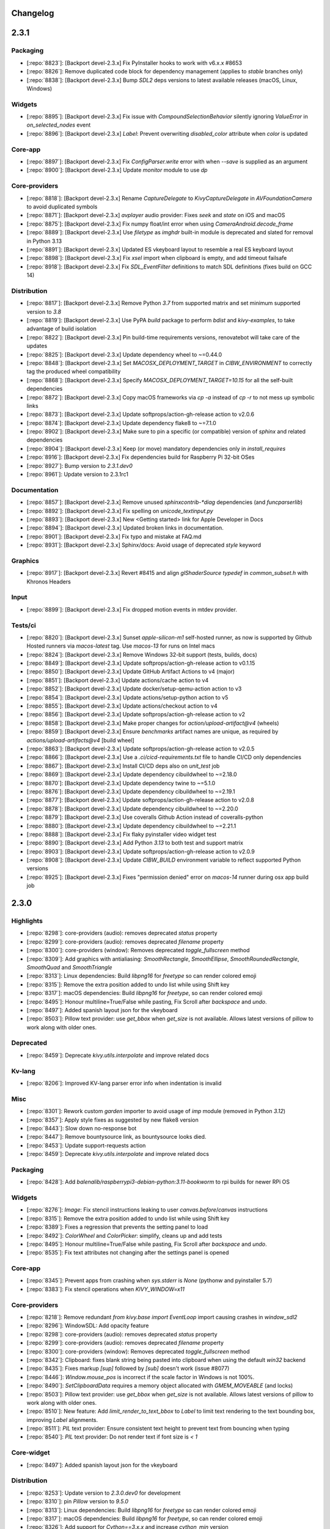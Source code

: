 .. _changelog:

Changelog
=========


2.3.1
=====

Packaging
---------

- [:repo:`8823`]: [Backport devel-2.3.x] Fix PyInstaller hooks to work with v6.x.x #8653
- [:repo:`8826`]: Remove duplicated code block for dependency management (applies to `stable` branches only)
- [:repo:`8838`]: [Backport devel-2.3.x] Bump `SDL2` deps versions to latest available releases (macOS, Linux, Windows)

Widgets
-------

- [:repo:`8895`]: [Backport devel-2.3.x] Fix issue with `CompoundSelectionBehavior` silently ignoring `ValueError` in `on_selected_nodes` event
- [:repo:`8896`]: [Backport devel-2.3.x] `Label`: Prevent overwriting `disabled_color` attribute when `color` is updated

Core-app
--------

- [:repo:`8897`]: [Backport devel-2.3.x] Fix `ConfigParser.write` error with  when `--save` is supplied as an argument
- [:repo:`8900`]: [Backport devel-2.3.x] Update `monitor` module to use `dp`

Core-providers
--------------

- [:repo:`8818`]: [Backport devel-2.3.x] Rename `CaptureDelegate` to `KivyCaptureDelegate` in `AVFoundationCamera` to avoid duplicated symbols
- [:repo:`8871`]: [Backport devel-2.3.x] `avplayer` audio provider: Fixes `seek` and `state` on iOS and macOS
- [:repo:`8875`]: [Backport devel-2.3.x] Fix numpy float/int error when using `CameraAndroid.decode_frame`
- [:repo:`8889`]: [Backport devel-2.3.x] Use `filetype` as `imghdr` built-in module is deprecated and slated for removal in Python 3.13
- [:repo:`8891`]: [Backport devel-2.3.x] Updated ES vkeyboard layout to resemble a real ES keyboard layout
- [:repo:`8898`]: [Backport devel-2.3.x] Fix `xsel` import when clipboard is empty, and add timeout failsafe
- [:repo:`8918`]: [Backport devel-2.3.x] Fix `SDL_EventFilter` definitions to match SDL definitions (fixes build on GCC 14)

Distribution
------------

- [:repo:`8817`]: [Backport devel-2.3.x] Remove Python `3.7` from supported matrix and set minimum supported version to `3.8`
- [:repo:`8819`]: [Backport devel-2.3.x] Use PyPA `build` package to perform `bdist` and `kivy-examples`, to take advantage of build isolation
- [:repo:`8822`]: [Backport devel-2.3.x] Pin build-time requirements versions, renovatebot will take care of the updates
- [:repo:`8825`]: [Backport devel-2.3.x] Update dependency wheel to ~=0.44.0
- [:repo:`8848`]: [Backport devel-2.3.x] Set `MACOSX_DEPLOYMENT_TARGET` in `CIBW_ENVIRONMENT` to correctly tag the produced wheel compatibility
- [:repo:`8868`]: [Backport devel-2.3.x] Specify `MACOSX_DEPLOYMENT_TARGET=10.15` for all the self-built dependencies
- [:repo:`8872`]: [Backport devel-2.3.x]  Copy macOS frameworks via `cp -a` instead of `cp -r` to not mess up symbolic links
- [:repo:`8873`]: [Backport devel-2.3.x] Update softprops/action-gh-release action to v2.0.6
- [:repo:`8874`]: [Backport devel-2.3.x] Update dependency flake8 to ~=7.1.0
- [:repo:`8902`]: [Backport devel-2.3.x] Make sure to pin a specific (or compatible) version of `sphinx` and related dependencies
- [:repo:`8904`]: [Backport devel-2.3.x] Keep (or move) mandatory dependencies only in `install_requires`
- [:repo:`8916`]: [Backport devel-2.3.x] Fix dependencies build for Raspberry Pi 32-bit OSes
- [:repo:`8927`]: Bump version to `2.3.1.dev0`
- [:repo:`8961`]: Update version to 2.3.1rc1

Documentation
-------------

- [:repo:`8857`]: [Backport devel-2.3.x] Remove unused `sphinxcontrib-*diag` dependencies (and `funcparserlib`)
- [:repo:`8892`]: [Backport devel-2.3.x] Fix spelling on `unicode_textinput.py`
- [:repo:`8893`]: [Backport devel-2.3.x] New <Getting started> link for Apple Developer in Docs
- [:repo:`8894`]: [Backport devel-2.3.x] Updated broken links in documentation.
- [:repo:`8901`]: [Backport devel-2.3.x] Fix typo and mistake at FAQ.md
- [:repo:`8931`]: [Backport devel-2.3.x] Sphinx/docs: Avoid usage of deprecated `style` keyword

Graphics
--------

- [:repo:`8917`]: [Backport devel-2.3.x] Revert #8415 and align `glShaderSource` `typedef` in `common_subset.h` with Khronos Headers

Input
-----

- [:repo:`8899`]: [Backport devel-2.3.x] Fix dropped motion events in mtdev provider.

Tests/ci
--------

- [:repo:`8820`]: [Backport devel-2.3.x] Sunset `apple-silicon-m1` self-hosted runner, as now is supported by Github Hosted runners via `macos-latest` tag. Use `macos-13` for runs on Intel macs
- [:repo:`8824`]: [Backport devel-2.3.x] Remove Windows 32-bit support (tests, builds, docs)
- [:repo:`8849`]: [Backport devel-2.3.x] Update softprops/action-gh-release action to v0.1.15
- [:repo:`8850`]: [Backport devel-2.3.x] Update GitHub Artifact Actions to v4 (major)
- [:repo:`8851`]: [Backport devel-2.3.x] Update actions/cache action to v4
- [:repo:`8852`]: [Backport devel-2.3.x] Update docker/setup-qemu-action action to v3
- [:repo:`8854`]: [Backport devel-2.3.x] Update actions/setup-python action to v5
- [:repo:`8855`]: [Backport devel-2.3.x] Update actions/checkout action to v4
- [:repo:`8856`]: [Backport devel-2.3.x] Update softprops/action-gh-release action to v2
- [:repo:`8858`]: [Backport devel-2.3.x] Make proper changes for `action/upload-artifact@v4` (wheels)
- [:repo:`8859`]: [Backport devel-2.3.x] Ensure `benchmarks` artifact names are unique, as required by `actions/upload-artifacts@v4` [build wheel]
- [:repo:`8863`]: [Backport devel-2.3.x] Update softprops/action-gh-release action to v2.0.5
- [:repo:`8866`]: [Backport devel-2.3.x] Use a `.ci/cicd-requirements.txt` file to handle CI/CD only dependencies
- [:repo:`8867`]: [Backport devel-2.3.x] Install CI/CD deps also on `unit_test` job
- [:repo:`8869`]: [Backport devel-2.3.x] Update dependency cibuildwheel to ~=2.18.0
- [:repo:`8870`]: [Backport devel-2.3.x] Update dependency twine to ~=5.1.0
- [:repo:`8876`]: [Backport devel-2.3.x] Update dependency cibuildwheel to ~=2.19.1
- [:repo:`8877`]: [Backport devel-2.3.x] Update softprops/action-gh-release action to v2.0.8
- [:repo:`8878`]: [Backport devel-2.3.x] Update dependency cibuildwheel to ~=2.20.0
- [:repo:`8879`]: [Backport devel-2.3.x] Use coveralls Github Action instead of coveralls-python
- [:repo:`8880`]: [Backport devel-2.3.x] Update dependency cibuildwheel to ~=2.21.1
- [:repo:`8888`]: [Backport devel-2.3.x] Fix flaky pyinstaller video widget test
- [:repo:`8890`]: [Backport devel-2.3.x] Add Python `3.13` to both test and support matrix
- [:repo:`8903`]: [Backport devel-2.3.x] Update softprops/action-gh-release action to v2.0.9
- [:repo:`8908`]: [Backport devel-2.3.x] Update `CIBW_BUILD` environment variable to reflect supported Python versions
- [:repo:`8925`]: [Backport devel-2.3.x] Fixes "permission denied" error on `macos-14` runner during osx app build job

2.3.0
=====

Highlights
----------

- [:repo:`8298`]: core-providers (audio): removes deprecated `status` property
- [:repo:`8299`]: core-providers (audio): removes deprecated `filename` property
- [:repo:`8300`]: core-providers (window): Removes deprecated `toggle_fullscreen` method
- [:repo:`8309`]: Add graphics with antialiasing: `SmoothRectangle`, `SmoothEllipse`, `SmoothRoundedRectangle`, `SmoothQuad` and `SmoothTriangle`
- [:repo:`8313`]: Linux dependencies: Build `libpng16` for `freetype` so can render colored emoji
- [:repo:`8315`]: Remove the extra position added to undo list while using Shift key
- [:repo:`8317`]: macOS dependencies: Build `libpng16` for `freetype`, so can render colored emoji
- [:repo:`8495`]: Honour multiline=True/False while pasting, Fix Scroll after `backspace` and `undo`.
- [:repo:`8497`]: Added spanish layout json for the vkeyboard
- [:repo:`8503`]: Pillow text provider: use `get_bbox` when `get_size` is not available. Allows latest versions of pillow to work along with older ones.

Deprecated
----------

- [:repo:`8459`]: Deprecate `kivy.utils.interpolate` and improve related docs

Kv-lang
-------

- [:repo:`8206`]: Improved KV-lang parser error info when indentation is invalid 

Misc
----

- [:repo:`8301`]: Rework custom `garden` importer to avoid usage of `imp` module (removed in Python `3.12`)
- [:repo:`8357`]: Apply style fixes as suggested by new flake8 version
- [:repo:`8443`]: Slow down no-response bot 
- [:repo:`8447`]: Remove bountysource link, as bountysource looks died.
- [:repo:`8453`]: Update support-requests action
- [:repo:`8459`]: Deprecate `kivy.utils.interpolate` and improve related docs

Packaging
---------

- [:repo:`8428`]: Add `balenalib/raspberrypi3-debian-python:3.11-bookworm` to rpi builds for newer  RPi OS

Widgets
-------

- [:repo:`8276`]: `Image`: Fix stencil instructions leaking to user `canvas.before`/`canvas` instructions
- [:repo:`8315`]: Remove the extra position added to undo list while using Shift key
- [:repo:`8389`]: Fixes a regression that prevents the setting panel to load
- [:repo:`8492`]: `ColorWheel` and `ColorPicker`: simplify,  cleans up and add tests
- [:repo:`8495`]: Honour multiline=True/False while pasting, Fix Scroll after `backspace` and `undo`.
- [:repo:`8535`]: Fix text attributes not changing after the settings panel is opened

Core-app
--------

- [:repo:`8345`]: Prevent apps from crashing when `sys.stderr` is `None` (pythonw and pyinstaller 5.7)
- [:repo:`8383`]: Fix stencil operations when `KIVY_WINDOW=x11`

Core-providers
--------------

- [:repo:`8218`]: Remove redundant `from kivy.base import EventLoop` import causing crashes in `window_sdl2`
- [:repo:`8296`]: WindowSDL: Add opacity feature
- [:repo:`8298`]: core-providers (audio): removes deprecated `status` property
- [:repo:`8299`]: core-providers (audio): removes deprecated `filename` property
- [:repo:`8300`]: core-providers (window): Removes deprecated `toggle_fullscreen` method
- [:repo:`8342`]: Clipboard: fixes blank string being pasted into clipboard when using the default `win32` backend
- [:repo:`8435`]: Fixes markup `[sup]` followed by `[sub]` doesn't work (issue #8077)
- [:repo:`8446`]: `Window.mouse_pos` is incorrect if the scale factor in Windows is not 100%.
- [:repo:`8490`]: `SetClipboardData` requires a memory object allocated with `GMEM_MOVEABLE` (and locks)
- [:repo:`8503`]: Pillow text provider: use `get_bbox` when `get_size` is not available. Allows latest versions of pillow to work along with older ones.
- [:repo:`8510`]: New feature: Add `limit_render_to_text_bbox` to `Label` to limit text rendering to the text bounding box, improving `Label` alignments.
- [:repo:`8511`]: `PIL` text provider: Ensure consistent text height to prevent text from bouncing when typing
- [:repo:`8540`]: `PIL` text provider: Do not render text if font size is `< 1`

Core-widget
-----------

- [:repo:`8497`]: Added spanish layout json for the vkeyboard

Distribution
------------

- [:repo:`8253`]: Update version to `2.3.0.dev0` for development
- [:repo:`8310`]: pin `Pillow` version to `9.5.0`
- [:repo:`8313`]: Linux dependencies: Build `libpng16` for `freetype` so can render colored emoji
- [:repo:`8317`]: macOS dependencies: Build `libpng16` for `freetype`, so can render colored emoji
- [:repo:`8326`]: Add support for `Cython==3.x.x` and increase `cython_min` version
- [:repo:`8393`]: Add support for Python 3.12 (tests, wheels)
- [:repo:`8479`]: Bump `SDL2` version to `2.28.5` and `SDL_image` to `2.8.0` in build dependencies script and update `kivy_deps.sdl2` on Windows
- [:repo:`8501`]: Bump `kivy_deps.angle` version to `~=0.4.0`
- [:repo:`8505`]: Restrict the Pillow version to `>=9.5.0,<11`
- [:repo:`8513`]: Make sure build dependencies are installed for Kivy.app, and use default python version provided by `create-osx-bundle.sh`
- [:repo:`8533`]: Bump to `2.3.0rc1`
- [:repo:`8536`]: Bump to `2.3.0rc2`
- [:repo:`8543`]: Bump to `2.3.0rc3`

Documentation
-------------

- [:repo:`8251`]: Ensures that jQuery is always installed (on newer sphinx versions is not the default)
- [:repo:`8274`]: Add disclaimer to use `RecycleView` instead of `ScrollView` for large datasets
- [:repo:`8289`]: Update CHANGELOG for 2.2.1 (#8287)
- [:repo:`8303`]: Copy-edit to layouts.rst
- [:repo:`8308`]: Copy edits: Standardize on spelling
- [:repo:`8323`]: Docs: Fix double word typos
- [:repo:`8324`]: Fix linux dependencies build instructions
- [:repo:`8347`]: RecycleDataAdapter: Fixed typo in class docstring
- [:repo:`8349`]: ObjectProperty: Fixed ValueError message in "convert" method.
- [:repo:`8377`]: Add doc for Selection handles.
- [:repo:`8387`]: Docs: Fix grammar
- [:repo:`8402`]: Docs: Fixes spelling errors and typos
- [:repo:`8411`]: Removes broken support e-mail address in the README.md, and improve the support section
- [:repo:`8440`]: Fix #8438: SyntaxWarnings during doc generation.
- [:repo:`8442`]: Edit Contact Us page in docs
- [:repo:`8448`]: Update Contribution Guidelines, add `FAQ`, `CONTACT` and `CONTRIBUTING` as separate documents, fix links
- [:repo:`8464`]: Correct documentation of schedule_interval
- [:repo:`8493`]: Correct `ActionBar` documentation
- [:repo:`8514`]: Make doc structure consistent and up-to-date
- [:repo:`8542`]: Happy new year! Updated copyright year to 2024

Graphics
--------

- [:repo:`8228`]: Added a flag to force the use of custom drawing line function.
- [:repo:`8270`]: Allow `Scale` and `Translate` to take `x`, `y` and `z` as `kwargs`. Removes deprecated `Scale().scale` property.
- [:repo:`8271`]: Fix `SmoothLine` rendering issues
- [:repo:`8309`]: Add graphics with antialiasing: `SmoothRectangle`, `SmoothEllipse`, `SmoothRoundedRectangle`, `SmoothQuad` and `SmoothTriangle`
- [:repo:`8374`]: Avoid multiple values for `noadd` in `VertexInstruction`
- [:repo:`8375`]: Fix use of `BoxShadow` with `canvas.add`, `canvas.insert` and `canvas.remove`
- [:repo:`8405`]: Introduce `clear_stencil` option in `StencilPush`, to allow disabling stencil clearing and improve GPU performance when using Stencil Instructions
- [:repo:`8413`]: Expose new `clear_stencil` property in `StencilPush`
- [:repo:`8415`]: Fix cgl_backend build with clang 16

Tests/ci
--------

- [:repo:`8263`]: Increase timeout of `httpbin` tests to reduce risk of failures on CI runs
- [:repo:`8359`]: Correct CI comment regarding logging tests
- [:repo:`8392`]: Now Github Actions provides python3 via setup-python also for Apple Silicon Macs
- [:repo:`8404`]: Add tests for `create_json_panel` method of `Settings`
- [:repo:`8426`]: Install `setuptools` before `sdist` generation, as `setuptools` is not anymore available by default on `3.12`
- [:repo:`8483`]: Check `$LastExitCode` after `pytest` run, so we can catch Windows fatal errors
- [:repo:`8485`]: Refactor `filechoosertest_unicode.py`
- [:repo:`8529`]: Request `--only-binary` for Pillow on Windows when testing wheels

2.2.1
=====

Highlights
----------

- [:repo:`8283`]: backport (#8276): Limit stencil to inner instructions on Image widget

Tests/ci
--------

- [:repo:`8288`]: backport (#8263): Increase timeout of httpbin tests to reduce risk of failures on CI runs

Documentation
-------------

- [:repo:`8252`]: backport (#8251): Ensures that jQuery is always installed (on newer sphinx versions is not the default)


2.2.0
=====

Highlights
----------

- [:repo:`7876`]: `Line`/`SmoothLine`: Fixes rendering issues related to corner radius and updates its order (`rounded_rectangle`) + add getter methods for `rounded_rectangle`, `rectangle`, `ellipse`, `circle`.
- [:repo:`7882`]: Re-implements the Bubble widget.
- [:repo:`7908`]: Speed up SmoothLine creation by ~2.5x
- [:repo:`7942`]: Config unicode support on Windows
- [:repo:`7988`]: Added support for KIVY_LOG_MODE
- [:repo:`8044`]: Add support for Python 3.11
- [:repo:`8056`]: New Feature: Add `BoxShadow` graphic instruction 🎉
- [:repo:`8115`]: Use `font_direction` and `font_script_name` from SDL2_ttf
- [:repo:`8144`]: Added property for mouse draggable tab scrollbar to TabbedPanel
- [:repo:`8162`]: `Label`: allow different values of left, top, right and bottom for `padding`.
- [:repo:`8169`]: `Image`: add `fit_mode` feature
- [:repo:`8096`]: Introduce build script for SDL dependencies and `KIVY_DEPS_ROOT`

Deprecated
----------

- [:repo:`7882`]: Re-implements the Bubble widget.

Breaking changes
----------------

- [:repo:`7876`]: `Line`/`SmoothLine`: Fixes rendering issues related to corner radius and updates its order (`rounded_rectangle`) + add getter methods for `rounded_rectangle`, `rectangle`, `ellipse`, `circle`.

Kv-lang
-------

- [:repo:`8021`]: Update builder.py

Misc
----

- [:repo:`7906`]: Replace deprecated logging.warn with logging.warning
- [:repo:`7913`]: fix(UrlRequest): Add "on_finish" and add alternative implementation
- [:repo:`7943`]: Fixes some E275 - assert is a keyword. + other minor PEP8 fixes
- [:repo:`7969`]: Config is not available when generating docs + Use `getdefault` instead of `has_option` + `get`

Widgets
-------

- [:repo:`7626`]: New Feature: Allow control how many lines to scroll at once using the mouse wheel on TextInput
- [:repo:`7882`]: Re-implements the Bubble widget.
- [:repo:`7905`]: Fix TextInputCutCopyPaste widget
- [:repo:`7925`]: Qwerty VKeyboard button fix( z, Q and W and ] ) on Linux(Ubuntu Focal Fossa)
- [:repo:`8109`]: Fix for changes of Splitter.strip_cls having no effect
- [:repo:`8144`]: Added property for mouse draggable tab scrollbar to TabbedPanel
- [:repo:`8169`]: `Image`: add `fit_mode` feature
- [:repo:`8202`]: Migrate `allow_stretch` and `keep_ratio` in widgets/examples by corresponding `fit_mode`

Core-app
--------

- [:repo:`7942`]: Config unicode support on Windows
- [:repo:`7958`]: Use AddLevelName in kivy.Logger to define TRACE
- [:repo:`7962`]: Refactored logging.ColoredFormatter to avoid deepcopy.
- [:repo:`7971`]: Support KivyLogMode environment variable for logging testing
- [:repo:`7973`]: Bump KIVY_CONFIG_VERSION and add a warning for future changes.
- [:repo:`7975`]: Light clean up of stderr handling code.
- [:repo:`7979`]: #7978: Don't monkey-patch logging.root
- [:repo:`7985`]: Handle non-strings in logs.
- [:repo:`7988`]: Added support for KIVY_LOG_MODE
- [:repo:`7989`]: Android Lifecycle convergence
- [:repo:`7994`]: Use urlopen instead of build_opener when fetching files from 'internet'. Removes some PY2 compat.
- [:repo:`8062`]: Use `find_spec`, `module_from_spec` and `exec_module` instead of `find_module` and `load_module` since are deprecated.

Core-providers
--------------

- [:repo:`7846`]: Fix VKeyboard missing with custom keyboard class
- [:repo:`7857`]: iOS camera provider enhancements
- [:repo:`7982`]: Use `SDL_WINDOWEVENT_DISPLAY_CHANGED` to notice about window switching display to update `_density` an `dpi`
- [:repo:`7999`]: Modify layout fix bug in how long text without space is cut 
- [:repo:`8025`]: Release the GIL when performing SDL_GL_SwapWindow call.
- [:repo:`8058`]: Makes Windows DPI aware of scale changes
- [:repo:`8076`]: New Feature: Always On Top
- [:repo:`8083`]: Allow changing `Window.fullscreen` and `Window.borderless` options after setup on iOS
- [:repo:`8115`]: Use `font_direction` and `font_script_name` from SDL2_ttf
- [:repo:`8142`]: New Feature: Allows to hide the taskbar icon
- [:repo:`8146`]: Fix memory issue on iOS 16.2 for AVMetadataObject (during QRCode scan)
- [:repo:`8147`]: Detect High DPI on Linux Desktop
- [:repo:`8162`]: `Label`: allow different values of left, top, right and bottom for `padding`.
- [:repo:`8171`]: Make VideoFFPy work with RTSP streams.
- [:repo:`8184`]: Revert "Detect High DPI on Linux Desktop"

Core-widget
-----------

- [:repo:`8035`]: Simplify Animation._unregister

Distribution
------------

- [:repo:`7837`]: Bump to 2.2.0.dev0
- [:repo:`7852`]: Build python 3.9 wheels for RPi
- [:repo:`7974`]: Bump SDL2, SDL_image, SDL_mixer, SDL_ttf versions to latest stable release
- [:repo:`8004`]: Bump kivy_deps.sdl2 and kivy_deps.sdl2_dev to 0.5.0
- [:repo:`8006`]: Use Platypus 5.4
- [:repo:`8043`]: Bump SDL2 to `2.24.1` on Linux and macOS
- [:repo:`8044`]: Add support for Python 3.11
- [:repo:`8050`]: Bump again SDL2 to 2.24.2 on Linux and macOS
- [:repo:`8070`]: Remove usage of `distutils` module which is deprecated and slated for removal in 3.12
- [:repo:`8096`]: Introduce build script for SDL dependencies and `KIVY_DEPS_ROOT`
- [:repo:`8155`]: Dependencies build tool: exit immediately on fail and allows to debug easier
- [:repo:`8173`]: Bump macOS dependencies versions on `tools/build_macos_dependencies.sh`
- [:repo:`8174`]: Bump Linux dependencies versions on `tools/build_linux_dependencies.sh`
- [:repo:`8176`]: Bump Windows dependencies via `kivy_deps` packages
- [:repo:`8178`]: Bump `cython_max` version
- [:repo:`8191`]: XCode 14.3 fails to build SDL if `MACOSX_DEPLOYMENT_TARGET` < `10.13`
- [:repo:`8203`]: Migrate from `autotools` to `cmake` for SDL2 linux dependencies
- [:repo:`8223`]: Perform RPi builds on `balenalib/raspberrypi3-*` images and skip `DISPMANX` API usage if can't be used [build wheel armv7l]
- [:repo:`8231`]: Bump version to `2.2.0rc1`

Documentation
-------------

- [:repo:`7870`]: Documentation: bump Gentoo install instructions
- [:repo:`7916`]: Fixes NO DOCUMENTATION (module kivy.uix.recycleview)
- [:repo:`7927`]: Fix minor typo in pong tutorial code comments
- [:repo:`7928`]: Add missing closing paren in hint text
- [:repo:`7929`]: Use consistent source code notes in pong tutorial
- [:repo:`7930`]: Purge trailing whitespace in docs source files
- [:repo:`7946`]: Add doc for `Canvas.add()`
- [:repo:`8026`]: Typo : missing coma in the doc
- [:repo:`8032`]: doc: Initial remarks on BSD compatibility.
- [:repo:`8034`]: Fix backticks typo in pong tutorial
- [:repo:`8039`]: Link to buildozer installation instructions instead of duplicating them
- [:repo:`8041`]: installation-osx.rst: Minor code formatting
- [:repo:`8088`]: Add support for sphinx `6.0.0`
- [:repo:`8089`]: Add a warning about `keyboard_suggestions` usage on Android
- [:repo:`8139`]: Improve docs about `BoxShadow` behavior and usage.
- [:repo:`8156`]: Docs: Update the Ubuntu prerequisites to build Kivy and its dependencies
- [:repo:`8175`]: Update Copyright and LICENSE dates
- [:repo:`8179`]: Update Python supported versions
- [:repo:`8181`]: :book: Grammar tweaks to focus docstrings
- [:repo:`8183`]: Docs: Fixes a typo (issue #7838)
- [:repo:`8229`]: Sphinx `7.0.0` is incompatible, use `<=6.2.1` for now
- [:repo:`8234`]: Docs review  for `RPi` installation and build instructions

Graphics
--------

- [:repo:`7860`]: Ellipse: update angle_start, angle_end to explicit floats
- [:repo:`7876`]: `Line`/`SmoothLine`: Fixes rendering issues related to corner radius and updates its order (`rounded_rectangle`) + add getter methods for `rounded_rectangle`, `rectangle`, `ellipse`, `circle`.
- [:repo:`7908`]: Speed up SmoothLine creation by ~2.5x
- [:repo:`8056`]: New Feature: Add `BoxShadow` graphic instruction 🎉
- [:repo:`8098`]: Fix `BoxShadow` shader crashing issue on Adreno GPUs
- [:repo:`8132`]: `BoxShadow`: Add `inset` feature
- [:repo:`8138`]: `BoxShadow`: Accept values for vertical and horizontal `spread_radius`
- [:repo:`8163`]: `Line`/`SmoothLine`: `ellipse` - fix behavior and add feature to allow closing line through center of ellipse
- [:repo:`8164`]: `Ellipse`: Handle the number of segments and avoid division by zero
- [:repo:`8170`]: Add svg rotation transform support
- [:repo:`8187`]: `Line`/`SmoothLine` - `ellipse`: Handle the number of segments to match `Ellipse`

Input
-----

- [:repo:`8027`]: Typo : German Keyboard is QWERTZ

Tests/ci
--------

- [:repo:`7847`]: Tests: ffpyplayer now ships cp310-* and Apple Silicon compatible wheels, so tests on the full version can be re-introduced.
- [:repo:`7854`]: Fixes 3.8.x pyenv install due to a recent change in clang [build wheel osx]
- [:repo:`7885`]: Our self-hosted Apple Silicon runner now has been migrated to actions/runner v2.292.0 which now supports arm64 natively
- [:repo:`7903`]: Migrate from probot/no-response to lee-dohm/no-response
- [:repo:`7917`]: When using pytest_asyncio for tests, function should be decorated with `pytest_asyncio.fixture`
- [:repo:`7972`]: Fix trivial typo in workflow.
- [:repo:`7987`]: Fix source typo in test_uix_bubbles.py
- [:repo:`8084`]: Switch from `ubuntu-18.04` to `ubuntu-latest` as `18.04` runners will be removed on 2023-01-12
- [:repo:`8093`]: Add `gstreamer1.0-plugins-good` for `autoaudiosink` availability during tests
- [:repo:`8099`]: Install twine only when needed [build wheel]
- [:repo:`8117`]: Upgrade GitHub Actions
- [:repo:`8120`]: [build wheel] Upgrade more GitHub Actions
- [:repo:`8121`]: GitHub Actions: Use current Python instead of hardcoded v3.9
- [:repo:`8126`]: Switch back to `macos-latest` instead of `macos-11`
- [:repo:`8129`]: Remove remaining nosetest settings in favor of pytest
- [:repo:`8157`]: Correct the flake8 pre-commit URL
- [:repo:`8217`]: `Generate-sdist` needs `packaging` as a dependency [build wheel win]

2.1.0
=====

Highlights
----------

- [:repo:`7270`]: Graphics: Check whether user updated GL instructions from external thread.
- [:repo:`7293`]: Properties: Add dynamic screen density/dpi support
- [:repo:`7371`]: KV: Allow using f-strings in KV-lang
- [:repo:`7424`]: Properties: Speed up bare widget creation (3X) and property dispatching/setting
- [:repo:`7587`]: Fix PermissionError when reconnecting mtdev input devices
- [:repo:`7637`]: Added Custom titlebar support
- [:repo:`7642`]: TextInput loading time optimisation for large texts
- [:repo:`7658`]: Feature: EventManagerBase
- [:repo:`7663`]: Add python3.10 in the ci configuration
- [:repo:`7678`]: Add support for Apple Silicon on CI/CD

Deprecated
----------

- [:repo:`7701`]: deprecate 'kivy.utils.SafeList'
- [:repo:`7786`]: WindowBase: Add on_drop_begin, on_droptext and on_drop_end events

Breaking changes
----------------

- [:repo:`6290`]: Widget: Fix signature of add/remove/clear_widget  to be consistent with base class
- [:repo:`7264`]: Camera: Change play default to False
- [:repo:`7356`]: Widget: Widget.clear_widgets empty widget list does not remove all children
- [:repo:`7437`]: TextInput: Remove broken and confusing `suggestion_text` property
- [:repo:`7744`]: Change default input_type to null. Add some warning regarding TYPE_TEXT_FLAG_NO_SUGGESTIONS
- [:repo:`7763`]: Removed Python3.6 from the supported ones, it reached EOL
- [:repo:`7820`]: Patch gst current release to look for dlls in correct place for win store

Kv-lang
-------

- [:repo:`7371`]: KV: Allow using f-strings in KV-lang
- [:repo:`7703`]: refactor kivy.lang

Misc
----

- [:repo:`7204`]: Kivy: print kivy's version even when not a release.
- [:repo:`7271`]: Inspector: Prevent circular import breaking Window
- [:repo:`7403`]: Exceptions: Fix typos in message
- [:repo:`7433`]: Source: Fix typos in source code
- [:repo:`7453`]: Screen: Added Oneplus 6t in screen module
- [:repo:`7701`]: deprecate 'kivy.utils.SafeList'

Packaging
---------

- [:repo:`7341`]: OSX: Use platform.machine() for osx version detection
- [:repo:`7605`]: PyInstaller hook: Replace modname_tkinter with 'tkinter'
- [:repo:`7781`]: PyInstaller develop version isn't needed anymore

Widgets
-------

- [:repo:`7049`]: Camera: Fix GI camera provider crash when no texture is available after loading
- [:repo:`7213`]: ScrollView: Match scroll effect stop condition to start condition.
- [:repo:`7261`]: Camera: Revert "Fixes crash during camera configuration"
- [:repo:`7262`]: RecycleGridLayout : Fix layout when number of widgets match number of columns
- [:repo:`7264`]: Camera: Change play default to False
- [:repo:`7322`]: Widget: fix export_to_png not passing arguments through
- [:repo:`7353`]: RecycleLayout: Allow setting x, y sizing of views independently
- [:repo:`7372`]: Focus: Allow modifiers (e.g. numlock) be present to tab cycle focus
- [:repo:`7383`]: Dropdown: Fix reposition in scrollview/recycleview
- [:repo:`7391`]: Factory: Registered TouchRippleBehavior and TouchRippleButtonBehavior with Factory
- [:repo:`7426`]: Dropdown: Ensure visibility on reposition
- [:repo:`7434`]: ModalView: code cleanup regarding detection of main-Window:
- [:repo:`7437`]: TextInput: Remove broken and confusing `suggestion_text` property
- [:repo:`7457`]: ScrollView: Fix for scroll bar areas blocking clicks when scroll is disabled with overscroll
- [:repo:`7471`]: Video: Add support for preview image
- [:repo:`7488`]: FocusBehavior: Fix assumption that modifiers is always a set.
- [:repo:`7520`]: Video: Fixed handling eos after unloading
- [:repo:`7527`]: Label: Fix label not displaying as disabled if it is disabled when created
- [:repo:`7548`]: Fixes issue #7514 ('auto_halign_r' referenced before assignment)
- [:repo:`7610`]: Added scroll from swipe feature in TextInput
- [:repo:`7612`]: Fixed unexpected overscrolling bug when using mouse wheel
- [:repo:`7615`]: Fixed unexpected overscrolling bug when using mouse wheel, complement to #7612
- [:repo:`7618`]: Fixed TextInput visual selection bugs while scrolling
- [:repo:`7621`]: Fixed inconsistent behavior of TextInput bubble and handles
- [:repo:`7622`]: Fixes TextInput cursor issues when resizing/scrolling
- [:repo:`7631`]: Fixes some bugs in the TextInput if the text is right-aligned or center-aligned and not multiline.
- [:repo:`7636`]: Textinput on double tap improvement
- [:repo:`7641`]: Textinput:  Fixes issues #7165, #7236, #7235
- [:repo:`7642`]: TextInput loading time optimisation for large texts
- [:repo:`7706`]: SettingColor: Change method name to get_color_from_hex
- [:repo:`7737`]: CodeInput: fixed disappearing lines after inserting text
- [:repo:`7740`]: TextInput: easier tokenize delimiters setting; quotes removed from default delimiters
- [:repo:`7775`]: Don't let 'ScrollEffect.reset()' set 'is_manual' to True
- [:repo:`7796`]: EventManagerBase: Fix indentation and typos in the doc
- [:repo:`7807`]: Textinput: Simplified the swipe feature logic. Fixed a bug that was preventing to show the select all / paste bubble
- [:repo:`7814`]: :zap: Prevent crash (overflow error) when scrollbar is hidden
- [:repo:`7816`]: VideoPlayer: Defer before the next frame the default thumbnail and annotations loading

Core-app
--------

- [:repo:`7173`]: Logger: Do not mutate log record, fixes #7062
- [:repo:`7245`]: Resources: Add a cache for resource_find
- [:repo:`7293`]: Properties: Add dynamic screen density/dpi support
- [:repo:`7300`]: Logger: Remove refactoring artifact
- [:repo:`7307`]: Logger: Remove purge log's randomized behavior
- [:repo:`7326`]: Command line: Fix disabling kivy cmd args
- [:repo:`7429`]: Clock: Print remaining events before next frame upon too much iteration error
- [:repo:`7505`]: EventLoopBase: Remove provider from auto-remove list
- [:repo:`7508`]: App: Process app quit event while paused
- [:repo:`7512`]: EventLoopBase: Start/stop event loop only once
- [:repo:`7749`]: collections fix for python 3.10
- [:repo:`7763`]: Removed Python3.6 from the supported ones, it reached EOL
- [:repo:`7771`]: Explain the '--' separator for option parsing.
- [:repo:`7810`]: Track whether the clock has started

Core-providers
--------------

- [:repo:`7228`]: Image: Fix PIL label rendering shadow
- [:repo:`7231`]: Keyboard: Add keyboard suggestions and fix input type on android
- [:repo:`7260`]: Camera: Use NSString instead of AVCaptureSessionPreset in order to support MacOS < 10.13
- [:repo:`7263`]: Camera: Added API to change avfoundation camera provider orientation
- [:repo:`7279`]: Window: prevent "empty" mousewheel events from breaking scrollview
- [:repo:`7290`]: Camera: improve avfoundation by using memoryview and re-scheduling the interval on framerate change
- [:repo:`7299`]: Window: Handle DPI Windows messages until SDL2 handles them
- [:repo:`7303`]: Camera: Fix AVFoundation provider to release the camera, start it async, and check if started before stopping it
- [:repo:`7339`]: Camera: Android camera focus mode fix
- [:repo:`7347`]: Window: Delay binding dpi until window is ready.
- [:repo:`7389`]: Mouse: Fix mouse being offset by 2 pixels vertically
- [:repo:`7390`]: SoundAndroidPlayer: Properly stop after playback completion
- [:repo:`7409`]: Window: Fix logging message
- [:repo:`7418`]: Video: Reduce latency from user interaction for ffpyplayer
- [:repo:`7467`]: Text: Raise when registering a font_regular with None
- [:repo:`7484`]: WindowBase: Add to_normalized_pos method
- [:repo:`7517`]: Core: Use importlib's __import__ for compatibility with patching
- [:repo:`7541`]: SoundLoader: Fix play calls not working in ffpyplayer after the first
- [:repo:`7620`]: removed print and added logging to flipVert
- [:repo:`7637`]: Added Custom titlebar support
- [:repo:`7647`]: WindowBase: Change type of clearcolor property to ColorProperty
- [:repo:`7648`]: WindowBase: Add transform_motion_event_2d method
- [:repo:`7688`]: Fix dds header comparison
- [:repo:`7726`]: Window.softinput_mode fix for "pan" and "below_target" modes when using kivy virtual keyboard.
- [:repo:`7744`]: Change default input_type to null. Add some warning regarding TYPE_TEXT_FLAG_NO_SUGGESTIONS
- [:repo:`7770`]: WindowBase: Update bind list of properties: system_size, size, width, height and center
- [:repo:`7778`]: WindowBase: Don't return motion event in transform_motion_event_2d method
- [:repo:`7786`]: WindowBase: Add on_drop_begin, on_droptext and on_drop_end events
- [:repo:`7793`]: WindowBase|WindowSDL: Add drop position for all on_drop_xxx events
- [:repo:`7795`]: WindowBase: Add *args to on_drop_xxx events

Core-widget
-----------

- [:repo:`6290`]: Widget: Fix signature of add/remove/clear_widget  to be consistent with base class
- [:repo:`7209`]: Animation: Allow canceling all animated widgets
- [:repo:`7356`]: Widget: Widget.clear_widgets empty widget list does not remove all children
- [:repo:`7424`]: Properties: Speed up bare widget creation (3X) and property dispatching/setting
- [:repo:`7439`]: Properties: Drop long number type and document numpy issues with NumericProperty
- [:repo:`7442`]: EventDispatcher: Removed/replaced all basestring occurrences with str
- [:repo:`7445`]: EventDispatcher: Rename method unregister_event_types to unregister_event_type
- [:repo:`7449`]: TextInput: Fix readonly mode preventing using cursor keys, wrapping, and more
- [:repo:`7459`]: Properties: Accept str-subclass where we accept strings
- [:repo:`7536`]: EventDispatcher: Add nicer error message for non-existing properties
- [:repo:`7658`]: Feature: EventManagerBase
- [:repo:`7774`]: Fix widget.disabled handling of value change of equal truthiness

Distribution
------------

- [:repo:`7257`]: Setup: Fix buggy detection of cython module name
- [:repo:`7362`]: Build: No oneliners in [options.extras_require]
- [:repo:`7663`]: Add python3.10 in the ci configuration
- [:repo:`7678`]: Add support for Apple Silicon on CI/CD
- [:repo:`7711`]: Add an option  to force a custom search path for SDL2 frameworks + fixes ARCHFLAGS
- [:repo:`7762`]: macOS deps: Update SDL to 2.0.20 and update SDL_ttf to 2.0.18
- [:repo:`7769`]: Add Linux AArch64 wheel build support
- [:repo:`7777`]: Bump to 2.1.0rc1
- [:repo:`7802`]: Bump to 2.1.0rc1
- [:repo:`7804`]: Use the `KIVY_RPI_VERSION` env variable to force the build of `egl_rpi` in non Raspi CI builds
- [:repo:`7813`]: Bump cython and kivy_deps versions to latest
- [:repo:`7820`]: Patch gst current release to look for dlls in correct place for win store
- [:repo:`7821`]: Bump to 2.1.0rc2
- [:repo:`7822`]: Bump to 2.1.0rc3

Documentation
-------------

- [:repo:`7010`]: Doc: Warn that decorated methods might not be bindable.
- [:repo:`7284`]: docs: fix simple typo, expressons -> expressions
- [:repo:`7286`]: Doc: Add negative size warning
- [:repo:`7288`]: Documentation: Updated prerequisites and supported python version for iOS
- [:repo:`7295`]: Doc cleanups
- [:repo:`7301`]: Doc: Add Kivy config example for inverted mtdev events
- [:repo:`7305`]: Slider: Fix step property docs
- [:repo:`7328`]: Added documentation for RecycleView viewclass statefullness,  including a warning, context paragraph, and minimal example
- [:repo:`7342`]: TabbedPanel: Doc calling `switch_to` from `__init__`
- [:repo:`7344`]: App: fix Trio example in docstring
- [:repo:`7358`]: Doc: Fix doc code formatting
- [:repo:`7359`]: Fix first doc line being ignored
- [:repo:`7366`]: Docs: use print() in docs, comment and generated code
- [:repo:`7392`]: Docs: Fix packaging-osx docs (homebrew)
- [:repo:`7432`]: Docs: Fix codespell found typos
- [:repo:`7435`]: Docs: check for "sphinx" in command line
- [:repo:`7441`]: Docs: Fix creating of docs of compoundselection.py
- [:repo:`7451`]: Docs: Fix Type Error when creating bytes from array in Python 3
- [:repo:`7481`]: Doc: Properties spelling fix
- [:repo:`7497`]: Docs: Use python3 super in example
- [:repo:`7560`]: Comment references the wrong layout
- [:repo:`7561`]: Typo on docs, missing "the"
- [:repo:`7580`]: Fix line number references in basic.rst
- [:repo:`7581`]: Fixes double word in docs
- [:repo:`7592`]: Fix missing word in doc/guide/events.rst
- [:repo:`7603`]: Fixes pong tutorial collision on the right side.
- [:repo:`7614`]: Fix install command for zsh
- [:repo:`7623`]: Sphinx: Use class instead of instance in add_lexer + Fixes search on sphinx>1.7.9
- [:repo:`7624`]: Sphinx: Fixes missing documentation_options
- [:repo:`7625`]: Update line number references in documentation
- [:repo:`7672`]: fix various docs
- [:repo:`7693`]: Remove wording and functions specific to Python 2
- [:repo:`7717`]: MotionEvent: Fix docstring in dispatch_done method to reference post_dispatch_input
- [:repo:`7752`]: Improves docs on mobile, fixes duplicated getting started
- [:repo:`7757`]: Update README.md
- [:repo:`7764`]: Update license year
- [:repo:`7766`]: Add support for older Sphinx versions
- [:repo:`7773`]: Docs review before release 2.1.0
- [:repo:`7790`]: made code examples user friendly; fixes #7720
- [:repo:`7799`]: Dark Theme support for docs
- [:repo:`7801`]: made Generic Prompt unselectable
- [:repo:`7815`]: MotionEvent: Fix indentation in module doc
- [:repo:`7826`]: add GitHub URL for PyPi
- [:repo:`7830`]: EventManager: Fix typo in module doc

Graphics
--------

- [:repo:`4854`]: Graphics: Add Sdl2 vsync
- [:repo:`7270`]: Graphics: Check whether user updated GL instructions from external thread.
- [:repo:`7277`]: SVG: Fix SVG instruction iteration for python 3.9.
- [:repo:`7455`]: Graphics: Only check for threading issues once graphics is initialized

Input
-----

- [:repo:`7387`]: Mouse: Update MouseMotionEventProvider to dispatch hover events
- [:repo:`7425`]: Mouse: Fix computation of relative touch position in MouseMotionEventProvider
- [:repo:`7492`]: MouseMotionEventProvider: Refactor of provider and tests
- [:repo:`7549`]: MouseMotionEventProvider: Add disable_hover property
- [:repo:`7587`]: Fix PermissionError when reconnecting mtdev input devices
- [:repo:`7644`]: MouseMotionEventProvider: Update doc of disable_hover property
- [:repo:`7659`]: MotionEvent: Fix scale_for_screen method
- [:repo:`7679`]: MotionEvent: Fix calculation of z values in scale_for_screen method
- [:repo:`7684`]: Enable pressure for touches in android (and ios?)
- [:repo:`7691`]: MotionEvent: Fix keeping of the previous normalized position
- [:repo:`7714`]: MouseMotionEventProvider: Update simulated touch graphics on window resize or rotate
- [:repo:`7785`]: Input providers: Assign type_id to MotionEvent subclasses

Tests/ci
--------

- [:repo:`7176`]: Dev: Add pre-commit.com framework hooks
- [:repo:`7292`]: Benchmarks: Add benchmarks option measurements to pytest
- [:repo:`7461`]: AsyncImageTestCase: Fix for test_reload_asyncimage method and cleanup
- [:repo:`7464`]: Makefile: Add test commands to show missing coverage lines
- [:repo:`7466`]: Tests: Increase test coverage
- [:repo:`7475`]: MouseHoverEventTestCase: Skip testing on Windows platform
- [:repo:`7483`]: MouseHoverEventTestCase: Enable some tests on Windows CI
- [:repo:`7493`]: GraphicUnitTest: Add clear_window_and_event_loop method
- [:repo:`7494`]: MouseHoverEventTestCase: Dispatching event on_cursor_leave to cleanup some tests
- [:repo:`7495`]: CI: Removed unused id_rsa.enc. ssh keys are in the secret env
- [:repo:`7502`]: MultitouchSimulatorTestCase: Don't render widgets in tests
- [:repo:`7509`]: CI: Switch rsa ssh key to ed25519 for server upload
- [:repo:`7513`]: Tests: Latest pyinstaller includes fixes for tests
- [:repo:`7515`]: GraphicUnitTest: Fix signature of tearDown method to use (*args, **kwargs)
- [:repo:`7516`]: MouseHoverEventTestCase: Removed skip of test methods on Windows CI
- [:repo:`7674`]: temporary force python3.9 use in the ci
- [:repo:`7676`]: Bump support-request to v2. Previous integration has been shut down.
- [:repo:`7760`]: Fixes benchmark tests on wheels
- [:repo:`7780`]: Updates action-gh-release and use the default token
- [:repo:`7784`]: Linux AArch64 wheel build optimization
- [:repo:`7794`]: Bring perf_test_textinput  inline with changes in TextInput
- [:repo:`7827`]: Increase timeout to avoid failing tests on windows-2022

2.0.0
=====

Highlights
----------

- [:repo:`6351`]: Core: Drop Python 2 support
- [:repo:`6368`]: Core: Add async support to kivy App
- [:repo:`7084`]: Dependencies: Add basic dependencies to install requirements

Breaking changes
----------------

- [:repo:`6351`]: Core: Drop Python 2 support.
- [:repo:`6368`]: Core: Add async support to kivy App
- [:repo:`6448`]: EventDispatcher: Move `__self__` from widget to EventDispatcher and fix tests.
- [:repo:`6467`]: Graphics: Change filename to source
- [:repo:`6469`]: ModalView: Updating ModalView to improve theming
- [:repo:`6607`]: Window: Fix SDL Keycode Typo
- [:repo:`6650`]: DropDown/ModalView: Make modal and dropdown consistent
- [:repo:`6677`]: Widget: Remove `id` from Widget.
- [:repo:`6678`]: ScrollView: Add always_enable_overscroll property on scrollview
- [:repo:`6721`]: Image: Remove gpl gif implementation
- [:repo:`6918`]: ColorProperty: Use ColorProperty instead of ListProperty for color property
- [:repo:`6937`]: Base: Rename `slave` to `embedded`
- [:repo:`6950`]: Cache: Raise KeyError if None is used as key in Cache

Kv-lang
-------

- [:repo:`6442`]: KV lang: Make it easy to copy Builder and Factory and make them all contexts.
- [:repo:`6548`]: Factory: Meaningful Error Message
- [:repo:`6880`]: KV: Use utf-8 encoding by default on reading .kv files. Fixes #5154

Misc
----

- [:repo:`6323`]: Loader: User agent was not correctly resolved.
- [:repo:`6658`]: Garden: Fixes incorrect path to kivy garden libs on iOS
- [:repo:`6703`]: Network: Fix https in python3.x
- [:repo:`6748`]: Network: Extend certifi usage to ios
- [:repo:`6922`]: WeakMethod: Fx and cleanup WeakMethod usage
- [:repo:`6931`]: VIM: Fix and improve vim syntax highlighting for kv lang
- [:repo:`6945`]: Cache: Don't double copy keys when purging cache by timeout
- [:repo:`6950`]: Cache: Raise KeyError if None is used as key in Cache
- [:repo:`6954`]: Network: Ignore ca_file on http scheme, fixes #6946
- [:repo:`7054`]: Networking: User Agent and Cookies added to UrlRequest

Packaging
---------

- [:repo:`6359`]: Packaging: Fix path by setting to bytes
- [:repo:`6643`]: PyInstaller: List kivy.weakmethod because pyinstaller doesn't see into cython files
- [:repo:`6772`]: PyInstaller: window_info is not included in x86 pyinstaller
- [:repo:`7080`]: OSX: Generate Kivy.app on the CI

Widgets
-------

- [:repo:`6288`]: TextInput: Cache `text` property in TextInput
- [:repo:`6362`]: Carousel: Let 'Carousel._curr_slide()' prepare for the situation where 'index' is None
- [:repo:`6365`]: Carousel: Let 'Carousel.remove_widget()' remove the container of the widget
- [:repo:`6372`]: Carousel: make 'Carousel.remove_widget()' not cause 'IndexError'
- [:repo:`6374`]: Carousel: Make 'Carousel' able to handle the case where 'loop == True' and 'len(slides) == 2'
- [:repo:`6436`]: ColorWheel: Remove bug in algorithm to compute arcs of colorwheel (#6435)
- [:repo:`6469`]: ModalView: Updating ModalView to improve theming
- [:repo:`6481`]: ScreenManager: Make clear_widgets correctly iterate over screens
- [:repo:`6542`]: TextInput: Fixes TextInput Bubble from diseappering immediately after it appears
- [:repo:`6543`]: TextInput: Fixes TextInput cursor "rendering" issue
- [:repo:`6574`]: TreeViewNode: Fix arrow pos and size
- [:repo:`6579`]: Slider: Horizontal value track is offset from the center of Slider
- [:repo:`6624`]: Filechooser: Use full path
- [:repo:`6650`]: DropDown/ModalView: Make modal and dropdown consistent
- [:repo:`6666`]: TextInput: Fix for crashes caused by text selection outside of TextInput area
- [:repo:`6678`]: ScrollView: Add always_enable_overscroll property on scrollview
- [:repo:`6741`]: GridLayout: Add 'orientation' property to GridLayout
- [:repo:`6815`]: Image: Fixes for Image and AsyncImage
- [:repo:`6859`]: Slider: Adding allow_stretch to Slider in style.kv
- [:repo:`6879`]: VKeyboard: Fix key_background_color property not used
- [:repo:`6897`]: RecycleView: Add behavior to set RV data using kv ids
- [:repo:`6905`]: FileChooser: Add font property
- [:repo:`6912`]: TextInput: Remove 'encode' argument from getter method of 'text' property of TextInput
- [:repo:`6918`]: ColorProperty: Use ColorProperty instead of ListProperty for color property
- [:repo:`6942`]: ScrollView: Don't crash when scrollview's content is the same size
- [:repo:`6971`]: Camera: Fix an inconsistency between docs and code on Camera
- [:repo:`6976`]: ModalView: Prevent modalview dismissal without on_touch_down
- [:repo:`6985`]: ScrollView: Fix scrollview scroll/effect recursion
- [:repo:`7009`]: TextInput: IME support for textinput
- [:repo:`7021`]: ColorProperty: Use ColorProperty for remaining color properites
- [:repo:`7032`]: ScreenManager: Fix typo in SlideTransition
- [:repo:`7069`]: ScrollView: Horizontal scrolling disabled if no overflow
- [:repo:`7074`]: Splitter: Fix handling offset
- [:repo:`7118`]: GridLayout : optimize GridLayout
- [:repo:`7129`]: TabbedPanel: Stop tab buttons from scrolling around
- [:repo:`7196`]: ScrollView: fix jumping to bottom when using scrollwheel.

Core-app
--------

- [:repo:`6351`]: Core: Drop Python 2 support.
- [:repo:`6368`]: Core: Add async support to kivy App
- [:repo:`6376`]: Cython: Set cython language_level to py3.
- [:repo:`6381`]: Inspector: Use sets to check if inspector should be activated.
- [:repo:`6404`]: App: Fix pausing without app instance
- [:repo:`6458`]: Core: Fix memory leaks by cleaning up after resources
- [:repo:`6540`]: Config: fix erroneous check of KIVY_NO_ENV_CONFIG
- [:repo:`6581`]: Dependencies: Bump max cython version
- [:repo:`6729`]: DDSFile: ddsfile.py fix for string/bytes comparing for py3
- [:repo:`6773`]: Clock: Add correct value of CLOCK_MONOTONIC for OpenBSD
- [:repo:`6798`]: Platform: Corrected platform detection on Android
- [:repo:`6910`]: Logger: Add encoding
- [:repo:`6926`]: Clock: Add clock lifecycle, better exception handling and other cleanup
- [:repo:`6937`]: Base: Rename `slave` to `embedded`
- [:repo:`6994`]: EventLoop: Don't do event loop stuff when stopped.
- [:repo:`7083`]: Core: Add _version.py and move updating version metadata to the CI
- [:repo:`7112`]: Python: Require python version >=3.6
- [:repo:`7132`]: Python: Add support for Python 3.9.
- [:repo:`7151`]: Dependencies: Bump cython to 0.29.21
- [:repo:`7178`]: Dependencies: Add dependency selection varaibles
- [:repo:`7181`]: Logging: Added color support for compatible terminals

Core-providers
--------------

- [:repo:`6384`]: Window: Allow window providers to indicate which gl backends they are compatible with
- [:repo:`6422`]: Label: Fixes multiline label w/ line_height < 1
- [:repo:`6433`]: Window: Center cache problem on MacOS
- [:repo:`6461`]: Audio: Fix playing audio streams from ffpyplayer
- [:repo:`6507`]: Text: Revert "Fixes multiline label w/ line_height < 1"
- [:repo:`6513`]: Text: Fix issue #6508 Multiline label w/ line_height < 1 renders badly (workaround)
- [:repo:`6515`]: Text: Fixes positioning (valign) issue when using max_lines
- [:repo:`6578`]: Window: Revert swap forced sync (#4219) as it causes performance issue
- [:repo:`6589`]: Window: Add the ability to show statusbar on iOS
- [:repo:`6603`]: Audio: Native audio support for Android
- [:repo:`6607`]: Window: Fix SDL Keycode Typo
- [:repo:`6608`]: Audio: Replace deprecated variables in audio providers
- [:repo:`6721`]: Image: Remove gpl gif implementation
- [:repo:`6743`]: Clipboard: xclip less verbose Kivy startup
- [:repo:`6754`]: Text: Properly raise errors reading a font
- [:repo:`6947`]: Image: Remove 'img_gif' entry from image_libs
- [:repo:`6988`]: Camera: Improve avfoundation camera implementation on iOS
- [:repo:`7071`]: Camera: Fixes crash during camera configuration
- [:repo:`7102`]: Audio: Added loop functionality for SoundAndroidPlayer

Core-widget
-----------

- [:repo:`5926`]: Animation: Fix kivy.animation.Sequence and kivy.animation.Parallel consistency
- [:repo:`6373`]: Properties: Allow observable list and dict dispatch to propagate exceptions.
- [:repo:`6441`]: EventDispatcher: Move Widget proxy_ref upwards to EventDispatcher
- [:repo:`6443`]: Property: Initialize KV created property with default value
- [:repo:`6448`]: EventDispatcher: Move `__self__` from widget to EventDispatcher and fix tests.
- [:repo:`6677`]: Widget: Remove `id` from Widget.
- [:repo:`6858`]: Effects: Fix update_velocity
- [:repo:`6917`]: ColorProperty: Re-add ColorProperty to __all__ list in properties.pyx module
- [:repo:`6930`]: Property: Use ObservableList as internal storage for ColorProperty
- [:repo:`6941`]: Property: Let ColorProperty accept arbitrary list types.
- [:repo:`6965`]: Property: Allow assignment of color names as values for ColorProperty
- [:repo:`6993`]: Property: Add kwargs to 'sort' method of ObservableList

Distribution
------------

- [:repo:`6354`]: Dependecy: Move cython version info to setup.cfg.
- [:repo:`6355`]: Dependency: kivy_deps need to be imported before any modules.
- [:repo:`6356`]: Dependency: Bump cython to 0.29.10 to fix CI building.
- [:repo:`6397`]: Install: Automatically discover kivy sub-packages
- [:repo:`6562`]: RPi: Autodetect when we are on a Raspberry Pi 4
- [:repo:`6568`]: CI: Cross compile wheel for armv7l (Raspberry Pi 4) using Github Actions CI
- [:repo:`6642`]: Install: Switch to using pyproject.toml and setup.cfg for metadata
- [:repo:`6656`]: Wheel: Don't package examples in the wheel
- [:repo:`6662`]: CI: Compile wheels for Raspberry Pi 1-3 using the CI
- [:repo:`6670`]: Dependencies: Fix CI PyPI upload and pin to latest kivy_deps versions.
- [:repo:`6674`]: Sdist: Cannot handle carriage return in description.
- [:repo:`6769`]: RPi: Kivy now works on the Raspberry Pi 4 without X11
- [:repo:`6774`]: Install: Build the extensions in parallel if the options has not been set
- [:repo:`6852`]: Platform: Fix android platform detection when using p4a
- [:repo:`6854`]: Install: Reuse `kivy_build` var (complements #6852)
- [:repo:`6891`]: Cython: Update to latest cython version
- [:repo:`6990`]: Installation: Make setuptools use its local distutils
- [:repo:`7084`]: Dependencies: Add min basic dependencies to install requirements.
- [:repo:`7110`]: Makefile: Detect python verion and gracefully fail on unsupported version
- [:repo:`7152`]: RPi: Stop building wheels for RPi stretch
- [:repo:`7154`]: Anconda: Respect SDKROOT and use_osx_frameworks
- [:repo:`7157`]: Makefile: Try python3 first as python may point to python2.
- [:repo:`7159`]: Makefile: Use python3 if it's present.
- [:repo:`7195`]: Inlcude doc in PR checklist

Documentation
-------------

- [:repo:`6352`]: Docs: force to use sphinx 1.7.9 to restore search
- [:repo:`6377`]: Docs: Embed func signatures in cython to help IDEs.
- [:repo:`6383`]: Doc: Create FUNDING.yml
- [:repo:`6389`]: Doc: Fix linux install docs and update garden instructions
- [:repo:`6398`]: Doc: Update clock.py - Corrected typo
- [:repo:`6399`]: Doc: Fix pip link
- [:repo:`6427`]: Doc: Add comment on required pip version
- [:repo:`6459`]: Docs: fix wrong highlights
- [:repo:`6466`]: Docs: Config docs update
- [:repo:`6478`]: Examples: Fix lack of white-space after ":" in pong.kv
- [:repo:`6479`]: Doc: Fix typos, grammar in install instructions
- [:repo:`6485`]: Doc: Fix KIVY_EVENTLOOP doc
- [:repo:`6491`]: Doc: Fix Widget.pos_hint doc
- [:repo:`6510`]: Doc: Few minor fixes in the doc.
- [:repo:`6511`]: Doc: Update note about kivy-ios python version
- [:repo:`6523`]: Doc: Remove reference to Kivy Designer
- [:repo:`6537`]: Doc: fix GridLayout doc
- [:repo:`6558`]: Examples: Fixed depreciated option for twisted, and sys.exc_call is only run in py2
- [:repo:`6625`]: Doc: Update CONTRIBUTING.md
- [:repo:`6636`]: Example: Missing directory replaced in colorpicker #6599
- [:repo:`6638`]: Docs: Fix typo
- [:repo:`6641`]: Doc: Fix TextInput typos cursor row/col
- [:repo:`6683`]: Doc: Fix spinner kv example
- [:repo:`6694`]: Doc: Fix css on docs
- [:repo:`6712`]: Doc: Revisit of the Windows installation instructions
- [:repo:`6714`]: Doc: Fix spelling errors
- [:repo:`6750`]: Doc: Update packaging-windows.rst
- [:repo:`6775`]: Doc: Fixed the gallery documentation
- [:repo:`6778`]: Doc: Updated Raspberry Pi 4 doc on HW acceleration
- [:repo:`6780`]: Doc: Make RPi SDL2 install instructions clear
- [:repo:`6813`]: Example: bugfix for 3D rendering example
- [:repo:`6821`]: Doc: Expand on the current logger docs
- [:repo:`6863`]: Doc: Add missing hid input parameter
- [:repo:`6868`]: Doc: iOS - migrates to the new install procedure
- [:repo:`6882`]: Example: Improved ScreenManager example
- [:repo:`6895`]: Doc: Add annotations to proxies.
- [:repo:`6924`]: Doc: Buildozer is now in Beta.
- [:repo:`6927`]: Doc: Improvements to kv lang docs
- [:repo:`6938`]: Doc: trigger_action warning / documentation updates
- [:repo:`6963`]: Doc: Correct comments to use proportion, not percent
- [:repo:`6969`]: Doc: Fix docs for on_dropfile
- [:repo:`6975`]: Doc: Update the dev installation instructions
- [:repo:`6977`]: Doc: Add some typing to clock
- [:repo:`6979`]: Doc: Remove duplicate python3-pip
- [:repo:`7002`]: Doc: Print about KIVY_NO_ARGS when printing usage.
- [:repo:`7022`]: Doc: Update doc for all instances of ColorProperty
- [:repo:`7038`]: Doc: Fix on_ref_press documentation
- [:repo:`7039`]: Doc: fixed typo in hbar doc string
- [:repo:`7043`]: Doc: fixed doc string
- [:repo:`7160`]: Examples: Add Recycleview examples
- [:repo:`7179`]: Docs: Switch to staging docs on kivy-website-docs
- [:repo:`7222`]: Docs: minor typo fix in layout docs
- [:repo:`7240`]: Docs: Re-write install docs.
- [:repo:`7241`]: Docs: Add changelog to docs

Graphics
--------

- [:repo:`6457`]: Graphics: Fix "Error in sys.excepthook"
- [:repo:`6467`]: Graphics: Change filename to source
- [:repo:`6472`]: Graphics: Fix relative import for the egl backend
- [:repo:`6533`]: Graphics: Fixes fbo/renderbuffer freeze on iOS
- [:repo:`6702`]: Graphics: Adding support for non-file SVGs
- [:repo:`6777`]: Graphics: Also set points _mode propery to LINE_MODE_POINTS
- [:repo:`6808`]: Graphics: Fix Svg consistency #6467
- [:repo:`6844`]: Graphics: Use GLES context when ES2 is forced
- [:repo:`6846`]: Graphics: Revert "Use GLES context when ES2 is forced"
- [:repo:`6978`]: Graphics: fix ignored alpha value in hsv mode

Input
-----

- [:repo:`6319`]: Mouse: Fix ctypes definition to work with other packages
- [:repo:`7065`]: Mouse: Added support for the mouse4 and mouse5 buttons

Tests/ci
--------

- [:repo:`6375`]: CI: Fix CI failure, 3.5.7 doesn't have compiled binaries.
- [:repo:`6390`]: CI: Python 3.5 doesn't seem to work anymore on travis bionic.
- [:repo:`6403`]: CI: Remove osx workarounds as it breaks the build.
- [:repo:`6415`]: Test: Add tests for coordinates translation
- [:repo:`6417`]: Test: Add preliminary support for coverage for kv files.
- [:repo:`6482`]: CI: Remove usage of KIVY_USE_SETUPTOOLS
- [:repo:`6503`]: CI: Fix rtd builds
- [:repo:`6514`]: Test: Add test method for touch to follow a widget's position
- [:repo:`6516`]: CI: Don't use the Window when computing dp during docs generation
- [:repo:`6554`]: CI: Build latest .DMG for osx app
- [:repo:`6556`]: CI: Update .travis.yml for osx app on master
- [:repo:`6565`]: Test: Add ability to specify offset from widget pos
- [:repo:`6570`]: CI: Enable Python 3.8 wheel generation for osx
- [:repo:`6595`]: Tests: Fix test failures in Python 3.8 (fixes #6594)
- [:repo:`6618`]: Test: Don't preset async_sleep
- [:repo:`6622`]: CI: Switch from Travis/Appveyor to GitHub Actions
- [:repo:`6659`]: CI: Use pip to build wheel so it uses pyproject.toml.
- [:repo:`6669`]: CI: Test generated wheels and sdist
- [:repo:`6673`]: CI: Latest twine doesn't support py3.5
- [:repo:`6681`]: CI: Switch to flake8 and fix PEP8 issues
- [:repo:`6682`]: CI: Create all the wheels before doing any uploads
- [:repo:`6771`]: GitHub: Update issue templates to new format
- [:repo:`6845`]: Tests: Fix failing tests
- [:repo:`6855`]: CI: Upgrade to actions/checkout@v2 & actions/setup-python@v2
- [:repo:`6892`]: Test: Fix failing coverage
- [:repo:`6940`]: CI: Fix linux SDL2
- [:repo:`6951`]: Tests: Refactors test_urlrequest.py
- [:repo:`7115`]: CI: Remove mcnotify integration
- [:repo:`7147`]: PEP8: Fix PEP8 issues
- [:repo:`7174`]: Tests: Warn that async app test framewrok may be removed from kivy.
- [:repo:`7201`]: CI: Test all wheel versions, not just one per OS
- [:repo:`7203`]: Tests: Ensure Bubble uses it's superclass's valid private API

1.11.1 (June 20, 2019)
============================

This release fixed some issues with the docs, the CI, and Kivy dependencies that was introduced in 1.11.0 (:repo:`6357`).

1.11.0 (June 1, 2019)
============================

Installation notes
------------------

Windows

- [:repo:`6324`]: We are transitioning the kivy Windows dependencies from the `kivy.deps.xxx` namespace stored under `kivy/deps/xxx` to the `kivy_deps.xxx` namespace stored under `kivy_deps/xxx`. Pip is sometimes not able to distinguish between these two formats, so follow the instructions below.
- If you're **not upgrading** Kivy, please make sure to pin your `kivy.deps.xxx==x.y.z` dependencies to the versions that was on pypi when your Kivy was released so that you don't get newer incompatible dependencies.
- If you're **upgrading** Kivy, manually uninstall all the `kivy.deps.xxx` dependencies because pip will not uninstall them when you're upgrading. Then re-install the `kivy_deps.xxx` dependencies as instructed on the Kivy website.
- If you're installing the **first time**, simply follow the instructions on Kivy's website.

Linux and macOS

- The new Linux wheels (:repo:`6248`) can be installed with just `pip install kivy`, however, just like on macOS it comes without the Gstreamer dependencies so it has no video and minor audio support. For video/audio support, please install ffpyplayer and set `KIVY_VIDEO=ffpyplayer` in the environment, or install kivy using an alternative method that provides these dependencies.

Highlights
----------

Support

- [:repo:`5947`]: We have moved from IRC to Discord. However, there's matrix integration if you are unable to use Discord. See https://kivy.org/doc/master/contact.html#discord.

Configuration

- [:repo:`6192`]: Support for environmental variables that control the config in the form of `KCFG_SECTION_KEY` has been added. E.g. setting `KCFG_KIVY_LOG_LEVEL=warning` in the environment is the same as calling `Config.set("kivy", "log_level", "warning")` or setting the `log_level` in the `kivy` section of the config to `warning`. Note that underscores are not allowed in the section names.
- Any key set this will way will take precedence on the loaded `config.ini` file. Support for this can be disabled by setting the enviornmental variable `KIVY_NO_ENV_CONFIG=1` and the environment will not be read for configuration options.

KV lang

- [:repo:`6257`]: A new KV-Python integration event that fires when all the KV rules of the widget has been applied, `on_kv_post`, has been added to the `Widget` class. This event fires for a widget when all the KV rules it participates in has been applied and `ids` has been initialized. Binding to this event will let you execute code for your widget without having to schedule the code for the next clock cycle.
- Similarly, a new `apply_class_lang_rules` method was added to `Widget` that is called in order to apply the KV rules of that widget class. Inheriting and overwriting that method will give you the oppertunity to execute code before any KV rules are applied.

Garden

- We are transitioning the Kivy garden flowers from the `kivy.garden.flower` namespace stored under `kivy/garden/flower` or `~/.kivy/garden` to the normal python package format `kivy_garden.flower` namespace stored under `kivy_garden/flower`. With the new configuration, garden flowers will be `pip` installable, support cython flowers, and not require the custom garden tool.
- We're hoping to transition all flowers to the new format, however, for now many flowers still require installation by the garden tool.
- For users, see https://kivy-garden.github.io/index.html#generalusageguidelines. For developers, see https://kivy-garden.github.io/index.html#developmentguidelines for how to start a new flower, and https://kivy-garden.github.io/index.html#guideformigratingflowersfromlegacystructure for how to migrate existing flowers to the new format.

Other

- [:repo:`6186`]: Live resizing has been added for desktop platforms that use the SDL2 window backend.


Deprecated
----------

- [:repo:`6313`]: Pygame has been deprecated. We urge users who have been using pygame to try SDL2 and our other providers. If there are any reasons why Pygame is used instead of SDL2 please let us know so we can fix them.
- Deprecation warnings have also been added to everything that has been deprecated in the past.

Breaking changes
----------------

- [:repo:`6095`]: Changed the Android version to use `App.user_data_dir` for the configuration and added a missing dot to the config file name.
- [:repo:`5340`]: Removed DropDown.dismiss in on_touch_down so it is only dismissed in on_touch_up.
- [:repo:`5990`, :repo:`6169`]: We now use pytest to run our tests rather than nose.
- [:repo:`5968`]: Listview and all its associated modules has finally be removed in favor of RecycleView.


Base
----

Cache

- [:repo:`5995`]: : use Logger.trace to prevent the purge flooding terminal in debug
- [:repo:`5988`]: Removed cache print statements

Config

- [:repo:`6333`]: Properly chceck that KIVY_NO_ENV_CONFIG is not set to zero.

Inspector

- [:repo:`5919`]: Let the Inspector browse into WeakProxy'd widgets

Logger

- [:repo:`6322`]: PermissionError is not defined in py2.

Multistroke

- [:repo:`5821`]: Increase timeout/sleep to increase test robustness

Network

- [:repo:`6256`]: Set cookie header workaround
- [:repo:`6083`]: Added the ability to stop (kill) the UrlRequest thread
- [:repo:`5964`]: Allow setting url agent for async image and urlrequest

Properties

- [:repo:`6223`]: Fix handling None values in DictProperty and ListProperty
- [:repo:`6055`]: Cache values of AliasProperty where possible
- [:repo:`5960`]: Fix Cython properties syntax
- [:repo:`5856`]: Update AliasProperty to cache value only if "cache" argument is set to True
- [:repo:`5841`]: fix issues with `disabled` aliasproperty

Storage

- [:repo:`6230`]: Update jsonstore.py

Tools

- [:repo:`6330`]: Create changelog_parser.py
- [:repo:`5797`]: fix syntax table for emacs kivy-mode

Utils

- [:repo:`6175`]: kivy.utils.rgba function bug fix for python 3 (used to crash)

CI
--

- [:repo:`6311`]: Fix versioning in CI and in kivy.
- [:repo:`6295`]: Add pep8 stage and name builds on travis
- [:repo:`6250`]: Disable wheel building on osx by not watching travis cron status.
- [:repo:`6187`]: Make travis brew update more reliable
- [:repo:`6148`]: Fix some travis errors
- [:repo:`5985`]: Remove notification webhook from travis
- [:repo:`5978`]: tell travis to use bionic instead of trusty for tests
- [:repo:`5977`]: Fix travis flaky test
- [:repo:`5973`]: try using xcode10 for travis, as we cannot reproduce the imageio issue locally
- [:repo:`5934`]: Fix repo path in github app config comment
- [:repo:`5845`]: fix osx wheels

Core
----

Camera

- [:repo:`6168`]: fix broken update to avfoundation
- [:repo:`6156`]: Adding fixes to support ios camera
- [:repo:`6119`]: Add support for opencv 4
- [:repo:`6051`]: Update camera_android.py; fixes camera for Python 3
- [:repo:`6033`]: adding division future import to prevent further fps bugs
- [:repo:`6032`]: ensure floating point math when calculating fps
- [:repo:`6027`]: Fix 5146
- [:repo:`5940`]: Set android camera to autofocus
- [:repo:`5922`]: Updated camera_opencv.py to use reshape(-1) instead of tostring()

Clipboard

- [:repo:`6178`]: Clipboard: fixes for nspaste

Image

- [:repo:`6194`]: imageio: fix jpg/png saving
- [:repo:`6193`]: Image: don't force iteration if we reuse the cache
- [:repo:`6142`]: Fixes SDL2 image loading (jpg)
- [:repo:`6122`]: Allow saving a core Image into BytesIO
- [:repo:`5822`]: AsyncImage test fix for Windows py2.7

Spelling

- [:repo:`5951`]: Add a warning about support for pyenchant on windows

Text

- [:repo:`5970`]: fix styles from latests PR
- [:repo:`5962`]: Pango + fontconfig/freetype2 text provider

Video

- [:repo:`6270`]: Suggest how to fix unable to create playbin error.
- [:repo:`6246`]: Disabled set_volume() in core.video.ffpyplayer play() function. Fix for #6210
- [:repo:`5959`]: Issue 5945

Window

- [:repo:`6283`]: Limit live resize to desktop
- [:repo:`6179`]: window: fix multiple resize sent, and always sent the GL size, never …
- [:repo:`6164`]: Removed default orientation hints on Android
- [:repo:`6138`]: Fix android's sensor orientation
- [:repo:`6133`]: Make top/left of window dispatch events on updates
- [:repo:`6107`]: Fixed fullscreen and orientation handling to work with SDL-2.0.9 on Android
- [:repo:`6092`]: Fix sdl close inconsistencies. closes #4194

Doc
---

- [:repo:`6343`]: Fix docs for the release
- [:repo:`6334`]: Add docs for linux wheels
- [:repo:`6316`]: Update doc of AliasProperty
- [:repo:`6296`]: Remove duplicate installation instructions.
- [:repo:`6282`]: example for adding, `background_color` to Label
- [:repo:`6217`]: add a few kv examples to widget docs
- [:repo:`6215`]: Added pillow as a required python library
- [:repo:`6214`]: Grammar tweaks
- [:repo:`6204`]: Update OSX Install instructions for MakeSymlinks
- [:repo:`6199`]: Replace "it's" with "its" in several places
- [:repo:`6198`]: Correct a grammar mistake in two places
- [:repo:`6189`]: Update docs referring the change from nose tests to pytest
- [:repo:`6185`]: Raises minimum OSX version for current DMG.
- [:repo:`6180`]: Updated version no. for SDL building
- [:repo:`6159`]: Update installation for RPI with notes for latest Raspian issues
- [:repo:`6129`]: typo in doc comments
- [:repo:`6124`]: Removed doc note about Python 3 on Android being experimental
- [:repo:`6069`]: : explain mechanics of size property
- [:repo:`6061`]: Fix rpi instructions
- [:repo:`6049`]: Lang widgets need to be capitalized
- [:repo:`6047`]: fix misspelling in docs
- [:repo:`6031`]: rewriting of installation instructions
- [:repo:`6023`]: Fix docstring example for Vector.rotate
- [:repo:`6016`]: : Add doc for transform_point
- [:repo:`5971`]: fix doc generation
- [:repo:`5953`]: FAQ about the "Unable to get Window: abort"
- [:repo:`5943`]: Fixed bounce
- [:repo:`5925`]: Fix Doc 'Input Management'
- [:repo:`5912`]: OS X to macOS in README
- [:repo:`5911`]: Maintain separate docs for different releases
- [:repo:`5910`]: Versioned docs
- [:repo:`5908`]: : corrected typo in docs
- [:repo:`5903`]: Correct iOS docs, add ref links
- [:repo:`5900`]: : fix typo in window docs
- [:repo:`5896`]: add missing versionadded to pagelayout's anim_kwargs
- [:repo:`5895`]: add an example for using UrlRequest
- [:repo:`5887`]: : Grammar tweaks to test docs
- [:repo:`5879`]: add instructions for Fedora dependencies
- [:repo:`5869`]: python basics
- [:repo:`5858`]: Fixed PEP8 in Pong examples
- [:repo:`5850`]: : Update for Python 3.7
- [:repo:`5848`]: Document the `data` parameter for add_json_panel()
- [:repo:`5846`]: Maintain separate docs for different releases
- [:repo:`5840`]: : Remove py34 substitutions in nightly lists
- [:repo:`5839`]: Docs: Fix Windows nightly wheel links
- [:repo:`5833`]: Docs: Add note about not yet available py3.7 packages
- [:repo:`5790`]: Removed checkbox doc info about colours outside 0-1 range
- [:repo:`5765`]: Update documentation for Clock.triggered decorator

Graphics
--------

- [:repo:`6269`]: Add ability to specify dash offsets for Line
- [:repo:`6267`]: actually return value of wrapped gil_dbgGetAttribLocation
- [:repo:`6247`]: Fixes broken lines vertices
- [:repo:`6232`]: Respect the alpha value when setting rgb.
- [:repo:`6112`]: declare `_filename` in svg.pxd
- [:repo:`6026`]: Support building against mesa video core drivers.
- [:repo:`6003`]: : fix invalid offset calculation if attribute is optimized out
- [:repo:`6000`]: : Prevent enabling vertex attribute that are not in the shader
- [:repo:`5999`]: : Fixes KIVY_GL_DEBUG=1
- [:repo:`5980`]: Issue #5956: Fix casts in texture.blit_buffer for ushort and uint types.
- [:repo:`5969`]: Fix version number and supports ARGB/BGRA
- [:repo:`5957`]: Fix matrix transformation for orthographic projection
- [:repo:`5952`]: Change order of CGL backend to prefer dynamic GL symbol loading
- [:repo:`5907`]: Better #4752 fix
- [:repo:`6145`]: img_tools.pxi: Support pitch alignment in bgr->rgb conversion

Highlight
---------

- [:repo:`6062`]: Activating Open Collective

Input
-----

- [:repo:`6286`]: Add caps and numlock to the modifiers
- [:repo:`6281`]: SetWindowLongPtrW ctypes prototype bug
- [:repo:`6264`]: Fix the ctrl bug in hidinput (Issue #4007)
- [:repo:`6153`]: MTDMotionEventProvider, set thread name
- [:repo:`6152`]: HIDInputMotionEventProvider, set thread name
- [:repo:`6012`]: Fix HIDMotionEvent log formatting
- [:repo:`5870`]: Provider matching for input postproc calibration
- [:repo:`5855`]: add missing mapping for `numpaddecimal`

Lang
----

- [:repo:`5878`]: Make kivy.graphics.instructions.Callback available from within Kv lan…

Lib
---

Osc

- [:repo:`5982`]: Removed kivy.lib.osc from setup.py packages
- [:repo:`5967`]: Since osc is now available through oscpy, remove old crappy oscapi code

Modules
-------

Screen

- [:repo:`6048`]: screen: add definition for OnePlus 3t
- [:repo:`5928`]: Add definition for the HUAWEI MediaPad M3 Lite 10 tablet

Showborder

- [:repo:`6005`]: add modules/showborder

Other
-----

- [:repo:`6303`]: Update license file year.

Packaging
---------

- [:repo:`6341`]: Bump cython max version.
- [:repo:`6329`]: Add Pyinstaller tests
- [:repo:`6310`]: Only delete files in kivy, properly detect git.
- [:repo:`6306`]: Fixes for PPA and CI
- [:repo:`6305`]: Re-enable building osx wheels and app
- [:repo:`6275`]: Add windows gst support without pkg-config.
- [:repo:`6268`]: Tested with cython 0.29.7
- [:repo:`6182`]: Update OSX SDL2/Image/Mixer/TTF to latest version
- [:repo:`6165`]: Include GStreamer in PyInstaller package
- [:repo:`6130`]: Removed python version specification from buildozer install
- [:repo:`6128`]: Fix reading description #6127
- [:repo:`6054`]: Add new "canonical" path for binary Mali driver
- [:repo:`6046`]: Added Arch Linux (ARM)
- [:repo:`6008`]: Allow to override build date with SOURCE_DATE_EPOCH
- [:repo:`5998`]: Change check for Cython to attempt fallback to setuptools on supporte…
- [:repo:`5966`]: Update with Cython 0.28.5
- [:repo:`5866`]: Add support for cross-compiling for the raspberry pi
- [:repo:`5834`]: Fix missing requirements for Python 3.6 64bit
- [:repo:`5826`]: Drop support for py3.3, which is EOL
- [:repo:`5820`]: automate .app/dmg creatio for both python2 and 3 on osx
- [:repo:`5793`]: Improve Makefile debug configuration
- [:repo:`5777`]: Update Cython to 0.28.3

Widgets
-------

Bubble

- [:repo:`6043`]: Configure Bubble's BackgroundImage's auto scale property

Carousel

- [:repo:`5975`]: fix missing touchModeChange renaming to touch_mode_change
- [:repo:`5958`]: Fix 5783 carousel looping
- [:repo:`5837`]: carousel - update add_widget with 'canvas' parameter

Checkbox

- [:repo:`6317`]: Fix checkbox state issues.
- [:repo:`6287`]: Fix CheckBox Python2 compatibility.
- [:repo:`6273`]: Fix "Object no attribute active" (Bug introduced via PR #4898)

Colorpicker

- [:repo:`5961`]: ColorPicker refactor to prevent multiples event firing

Filechooser

- [:repo:`6050`]: correction of a malfunctioning with ..\ in Windows platforms (function _generate_file_entries)
- [:repo:`6044`]: Limited FileChooserProgress text size to widget size

Modalview

- [:repo:`5781`]: Add 'on_pre_open' and 'on_pre_dismiss' events to ModalView

Pagelayout

- [:repo:`5868`]: anim_kwargs in PageLayout

Recycleview

- [:repo:`5963`]: Fix 5913 recycle view steals data

Scatter

- [:repo:`5983`]: Issue #5773: Ensure to dispatch on_transform_with_touch event when the angle change

Screen

- [:repo:`6347`]: add tests for #6338
- [:repo:`6346`]: Make switch_to accept already added screens.
- [:repo:`6344`]: Revert "[widgets/screen]Fix #3143"
- [:repo:`6279`]: Fix #3143

Scrollview

- [:repo:`6294`]: [ScrollView] Touch is in wrong coordinates
- [:repo:`6255`]: Fix " object has no attribute 'startswith' "
- [:repo:`6252`]: Attempt to fix nested scrollviews
- [:repo:`6020`]: Add smooth_scroll_end

Tabbedpanel

- [:repo:`6291`]: Fix bug in TabbedPanel.remove_widget method

Textinput

- [:repo:`6309`]: Fix TextInput shortcuts
- [:repo:`6249`]: Fix issues #6226 and #6227 in multiline-enabled TextInput
- [:repo:`6120`]: Corrected textinput key input detection to only use on_textinput
- [:repo:`6113`]: Made textinput ignore space keydown/keyup for space input

Treeview

- [:repo:`5844`]: fix #5815 uncomplete node unselection in treeview

Widget

- [:repo:`5972`]: fix widget tests for python2
- [:repo:`5954`]: Scale export to png


1.10.1 (July 8, 2018)
============================

Core
----

- [:repo:`4974`]: Video: update 'loaded' on new video, unload previous video
- [:repo:`5053`]: ffpyplayer video: update frame/position on seek if video paused
- [:repo:`5109`]: Add textedit event for text editing by IME
- [:repo:`5187`]: Fix Windows clipboard when pasting a file
- [:repo:`5206`]: Touchscreen fixes
- [:repo:`5220`]: Redeclare Svg.reload as throwing an exception.
- [:repo:`5222`]: Fix typo in SVG
- [:repo:`5233`]: svg improvements
- [:repo:`5252`]: Add support for shaped windows
- [:repo:`5264`]: Remove double list copy in Animation._update
- [:repo:`5265`]: Remove dead code for SDL2 windowresized event
- [:repo:`5281`]: Make App.on_config_change an event
- [:repo:`5298`]: Add support for saving flipped Textures
- [:repo:`5305`]: img_pygame: Fix loading of binary alpha formats
- [:repo:`5312`]: ffpyplayer video: disable builtin subtitles by default
- [:repo:`5313`]: ffpyplayer video: better video seek
- [:repo:`5324`]: window_sdl2: Fix memory leak in screenshot
- [:repo:`5325`]: text_sdl2: Fix very unlikely memory leak
- [:repo:`5328`]: Fix build with cython 0.26
- [:repo:`5355`]: handle_exception defaults to RAISE, not STOP
- [:repo:`5362`]: Raspbian stretch egl library fix
- [:repo:`5377`]: Let dpi formatting exceptions in kv propagate out from cython.
- [:repo:`5382`]: Fix Json+DictStore not raising error for non-existing folder + unittest
- [:repo:`5387`]: _text_sdl2.pyx: Don't clear pixel memory twice
- [:repo:`5389`]: Don t drop SDL_Dropfile event while in pause #5388
- [:repo:`5393`]: Forward kwargs to config parser.
- [:repo:`5396`]: Actually display multitouch emulation if sim set to True.
- [:repo:`5421`]: Fix host/port handling in UrlRequest
- [:repo:`5423`]: Add probesysfs option to include devices that offer core pointer functionality
- [:repo:`5435`]: Changed Logger.error to Logger.warning on android import
- [:repo:`5437`]: Purge KV lang TRACE logs on demand with environment variable
- [:repo:`5459`]: audio_sdl2: Update for mixer v2.0.2 support
- [:repo:`5461`]: Monkey patch PIL frombytes & tobytes, fixes #5460
- [:repo:`5470`]: Added 'frag_modelview_mat' uniform to address #180
- [:repo:`5535`]: Fix FileNotFoundError when sys path doesn't exist
- [:repo:`5539`]: Window info
- [:repo:`5555`]: python3 package of Pillow needs a updated Import
- [:repo:`5556`]: Fixed loading fonts with dot in name, fixed spelling in Russisn examle
- [:repo:`5576`]: window_x11: implement get_window_info()
- [:repo:`5577`]: window_x11: fix python3 TypeError
- [:repo:`5579`]: Fix Ctypes Clipboard error with embeded null character
- [:repo:`5593`]: Fix float division by zero
- [:repo:`5612`]: raise exception when trying to add Widget with a parent to Window
- [:repo:`5621`]: do not use the clock in __dealloc__ to prevent deadlock
- [:repo:`5624`]: Update LICENSE
- [:repo:`5664`]: Fixes renderbuffer leaking when creating Fbo
- [:repo:`5693`]: PiCamera-based camera provider for Raspberry Pi
- [:repo:`5703`]: Fixed format string mistake in Error Message
- [:repo:`5705`]: Check for activation before attaching to window. references #5645
- [:repo:`5716`]: Replace vendored lib/OSC and lib/oscAPI with oscpy.
- [:repo:`5778`]: Update extensions for ImageLoaderPIL
- fc2c3824a: Update properties.pxd
- 5bf0ff056: Properties: Allow custom comparator.
- cf7b55c1b: change opengl ids to unsigned ints
- 87897c489: Add on_textedit event to SDL2 Window (#5597)
- 4d9f19d08: Expose "absolute" options in HIDInputMotionEventProvider class
- ae3665c32: camera: fix __all__ export
- 53c2b4d63: picamera: fix for python2. Closes #5698
- d3d517dd2: Re-add `gi` camera provider.
- d175cf82c: Fix Inspector crash if shaped window is disabled
- 4deb3606d: Add sdl2 system cursors (#5308)
- f5161a248: Clean hanging code (#5232)
- b7906e745: Fix py2/py3 iteritems (#5194)
- 5961169c5: add versionadded tag for KIVY_BCM_DISPMANX_LAYER
- ebeb6c486: cache.py bug fixes (#5107)
- b4ab896b0: input: probesysfs: remove getconf dependency
- 58b9685da: @triggered: add cancel method
- f8194bb69: Add test units to ClockTestCase
- dafc07c0e: @triggered: Set default timeout=0
- 061891ce1: Add decorator for Clock.create_trigger()
- 1c855eb14: on_joy_ball is called with 2 position valuesc
- 1a20a3aef: Prioritize XClip for clipboard on Linux

Widgets
-------

- [:repo:`4905`]: Removed textinput cursor bug #3237
- [:repo:`5167`]: Add support for RST replace
- [:repo:`5200`]: Added `abs_tol` argument to isclose call to ensure no float edge cases
- [:repo:`5212`]: fix [:repo:`5184`]: ScrollView bar_margin affects also touch position
- [:repo:`5218`]: Add support for footnotes to RST
- [:repo:`5243`]: Fix for crash when setting is_focusable property in issue #5242
- [:repo:`5255`]: Fix race condition in AsyncImage
- [:repo:`5260`]: Disable emacs bindings for Alt-Gr (Ctrl+Alt) key
- [:repo:`5263`]: Avoid Animation.cancel_all(Window) that interfers with user animations
- [:repo:`5268`]: Fix crash when instantiating ActionView(use_separator=True)
- [:repo:`5335`]: issue #5333 - actionbar throws exception when resized
- [:repo:`5339`]: Rewrite ActionGroup from Spinner to Button+DropDown
- [:repo:`5370`]: Fix all ScreenManagers sharing the same transition
- [:repo:`5379`]: Allow negative values in textinput with filters.
- [:repo:`5413`]: Don't pass touch to children when outside the ScrollView.
- [:repo:`5418`]: Add text_validate_unfocus option to TextInput
- [:repo:`5445`]: Resize treeview collapse. closes #5426
- [:repo:`5455`]: Add TextInput cursor blinking control
- [:repo:`5472`]: export widget canvas to png including alpha values
- [:repo:`5484`]: DragBehavior: Transform window coordinates to parent coordinates befo…
- [:repo:`5567`]: EffectWidget: Correct typo 'setdefaults' to 'setdefault'
- [:repo:`5641`]: Fix LabelBase.register() to behave as documented
- [:repo:`5715`]: Let Layout.add_widget use the ``canvas`` argument
- [:repo:`5748`]: Add canvas argument to FloatLayout.add_widget
- [:repo:`5764`]: Fix #5761 AsyncImage reload() doesn't invalidate Loader Cache
- [:repo:`5632`]: Fixes #5632, typo of col instead of row.
- 9a8603d54: hotfix: Stop AccordionItem collapse animation
- a432e0d73: Let BoxLayout.add_widget use the ``canvas`` argument
- 37ccbfac2: pass an empty list for "buttons" param to create_touch
- 8da2272e5: Remove ineffective changes
- 2faa6a993: doc: Added default value to Scatter 'do_collide_after_children' property
- faa03f7e4: Gridlayout min size bounds check (#5278)
- 27e3b90ea: Fix touch passing down when overlapping TextInputs (#5189)
- 5e2b71840: Fix image size and comment handling in RST (#5197)
- b505b1d13: Add on_load to AsyncImage (#5195)
- 873427dbb: Add Slider.sensitivity (#5145)
- d06ea4da2: Deprecate the Widget's id property


Tests
-----

- [:repo:`5226`]: Add test for ScrollView bars
- [:repo:`5282`]: Add test for _init_rows_cols_sizes
- [:repo:`5346`]: Add unittest for ActionBar
- [:repo:`5368`]: Unittesting features
- [:repo:`5372`]: test_video.py: Fix misleading class name
- [:repo:`5374`]: Fix creating 'results' folder in GraphicUnitTest if not making screenshots
- [:repo:`5378`]: Add test for Inspector module, fix children order for ModalView
- [:repo:`5381`]: Add test for KV event/property + trailing space
- [:repo:`5399`]: Add unittest for Mouse multitouch simulator
- [:repo:`5433`]: Add simple guide for GraphicUnitTest
- [:repo:`5446`]: Add unittest for AsyncImage + remote .zip sequence
- [:repo:`5489`]: Add unittest for TextInput selection overwrite
- [:repo:`5607`]: Add unittest for Vector.segment_intersection floatingpoint error
- 6b93d8aa4: Fix unicode error
- c9ecb4017: Add test for RST replace

Docs
----

- [:repo:`5170`]: Fix typo in installation/windows.rst
- [:repo:`5177`]: Fix comments for paste in textinput.py
- [:repo:`5221`]: Docs: Link methods, remove empty title
- [:repo:`5227`]: Add gstreamer to ubuntu install
- [:repo:`5240`]: Settings in example are faulty
- [:repo:`5270`]: doc: add missing escape characters into Linux installation instructions
- [:repo:`5307`]: Docs: Explain handling Popup in KV
- [:repo:`5330`]: Docs: Rewrite system cursor
- [:repo:`5424`]: Add notice about Kivy.app not being available for download
- [:repo:`5439`]: OSX Install Instruction Update - Cython explicit version
- [:repo:`5458`]: Add docs for setting Window.shape_mode
- [:repo:`5518`]: less renaming
- [:repo:`5519`]: oxford
- [:repo:`5520`]: Documentation consistency
- [:repo:`5521`]: redundant 'as'
- [:repo:`5522`]: widget's
- [:repo:`5523`]: terser
- [:repo:`5524`]: tighten
- [:repo:`5559`]: Docs: Add note about MemoryError for kivy.deps.gstreamer
- [:repo:`5600`]: Fixed one letter documentation typo (in example)
- [:repo:`5626`]: Fix typo in docs.
- [:repo:`5695`]: Docs: Add warning about using Texture before application start
- 12487a24f: Remove tree; doesn't look good with website CSS
- bb07d95e9: Clarify Windows alternate location installation
- d6d8a2405: Doc: Fix parsed literal block in installation docs
- 4d4ee413c: Doc: added 18.04 to dev install docs
- 5f6c66eba: Doc: Fixed typo in animation.py
- 285162be5: Kivy is available on Macports directly
- 94d623f91: Doc: changed disabled state docs for widget to more standard form
- e029bed41: Doc: tweak to uix/spinner.py docs
- 86b6e19d8: Doc: tweaks to cython version installation instructions
- ef745c2fe: Doc: remove specifying cython version, list working cython vs. kivy versions. references #5674
- 0ccd8ccd9: Doc: tweaks to modules/console.py
- 90448cbfa: Doc: revisions to modules/console.py
- 73f99351c: Doc: added explanation for Builder.unload filename parameter
- 67fb972ee: Doc: refinements to actionbar.py
- 96252c9ad: Doc: refinements to actionbar docs
- 917a1b4a2: Update installation-osx.rst
- a3251fd79: Doc: clarified angle offering for python 3.5+
- 0fbac3bdb: Doc: tweaks to actionbar docs
- 0ec9530b3: Doc: additions to ActionBar docs
- 1aa431539: Fix stencil's documentation
- 51d172500: Doc: corrected typo in recycleview layout docs
- 6af68c41f: Doc: Added link to toggle button image
- e7d171393: Doc: Added togglebutton image to docs
- 0ea6e95df: Doc: Added 16.04 dependencies listing
- 0cc3a9812: Update debian installation doc
- 22aa73f55: Docs: Remove "-dev" version in versionchanged
- c07f97179: Docs: Fetch cython version from setup.py (#5302)
- 2ad58a9a0: Doc: cleanup, added doc strign for RecycleLayout to make linkable
- 493a4a985: Doc: tweaks to the recycleview docs
- 114c1a026: Doc: Grammer tweaks to /doc/sources/guide/graphics.rst and kivy/core/window/__init__.py
- 3d243629f: Doc: petty grammar tweaks to kicy/core/window/__init__.py
- 7cdf9b3fd: Doc: corrected the kkivy/core/window/keyboard_anim_args docs to more accurately reflect defaults
- c5eb87974: Docs: removed the 'None' default value as it is actualy ''
- c090c6370: Doc: corrected path for AliasProperty in RecycleViewBehavior
- 24647bd9c: Doc: added heirarchical namespacing to treeview items
- 6f0639a25: Docs: Fix note indentation after code block
- 7daea785f: Doc: added description of rotation property value for kivy.uix.scatter
- ac0d28f1f: Reorder osx packaging methods
- 19d9d9d81: Doc: tweaks to grammar for RoundedRectangle graphics instruction
- cdee22eaa: Doc: tweaks to grammar for RoundedRectangle graphics instruction
- c6b2fe309: Fix nightly links.
- 242beb39a: Update android virtual machine documentation
- fa1e0b283: Deprecate the vm.
- bd392abca: Remove vm link.
- a6ee7605c: Add info about kivy_examples.
- 97f3096cc: Doc: remove leftover USE_OSX_FRAMEWORKS env var
- b4ce25698: doc: setting KIVY_OSX_FRAMEWORKS=0 during installation is not needed anymore
- e5126afce: doc: use latest Cython version for macOS and do not force reinstallation
- bd98d81bc: docs: remove warning about unavailable wheels on Windows
- f1b412d9a: Docs: Fix examples PPA command; Cython for v1.10.0
- 333f15845: Doc: Fix Mesh docstring (#5806)

Examples:
---------
- [:repo:`5026`]: Update Twisted Framework Example to Py3
- [:repo:`5173`]: Fix shapecollisions example for py2
- [:repo:`5486`]: Rotate monkey head smoothly
- [:repo:`5487`]: Update codeinput.kv
- [:repo:`5564`]: Update basic.rst
- [:repo:`5611`]: typo fix in docs example
- e658c65ce: Fix animation transition around the unit circle in Android compass example
- 4de0599a8: Update joystick example

Misc:
-----

- [:repo:`4984`]: Allow changing kivy dispmanx layer in the Raspberry Pi
- [:repo:`5285`]: fix install_twisted_reactor for python3 (_threadedselect is now inclu…
- [:repo:`5350`]: tools/kviewer: Fixed it working on python3
- [:repo:`5525`]: Switch to manual KV trace purging
- [:repo:`5763`]: Add kivy/core/window/window_info.c to .gitignore
- 98e944277: Updated copyright year in doc index
- b39c84bc0: pep8 fixes
- 8143c6be9: Add -- to separate Atlas module options
- d054d5665: Add -- to --use-path option in documentation
- 38ed32f2b: Create CODE_OF_CONDUCT.md
- fa01246c8: long overdue update to the kv syntax highlight for vim
- 0c63c698f Fix licensing issues (#5786)

Packaging:
----------

- [:repo:`5366`]: Fix 'git' not found in setup.py
- [:repo:`5392`]: Fix setup.py under python2
- [:repo:`5466`]: Introduce no support for Cython 0.27 - 0.27.2
- [:repo:`5584`]: Added Python 3.6 to setup.py categories
- [:repo:`5627`]: Add setupconfig.py to packagedata
- [:repo:`5747`]: Updated minimum cython version
- 10530bbfc: Added missing comma in package_data list
- f66f34023: setup: fix error about gl_mock that doesn't exist anymore
- d462a70f9: setup: fix cython rebuilding all graphics even if it has been already done. Closes #4849
- aaca07b20: Fix missing kivy.tools in setup.py (#5230)

CI:
---

- [:repo:`5229`]: Appveyor: switch DO_WHEELS to True
- [:repo:`5406`]: Fixes for Cython 0.27
- d5e0ccc00: comment out failing mingw appveyor builds
- 71cbd4c40: fixes for osx builders in travis
- 55200ee1a: workaround to make inspector tests pass without blocking window
- 002e46f7d: travis.yml: add semi-colon
- f1693863e: travis.yml: add sudo to easy_install
- 9f71b38a4: travis.yml: try easy_install pip to fix missing command error
- bae09d913: travis.yml: Make TRAVIS_OS_NAME detection consistent
- 94db03ed3: Prevented warnings for repeated loading for travis Inspector test cases
- 61e05c113: Fix travis build error in inpector.py, line 382
- cd592c1e8: Fixed Pep8 violations (fix travis build 3676 moans)
- a736f287a: Remove fixed version of cython from .travis.yml
- 87ae2145c: Removed outdated line from .travis.yml
- 30fd00fa8: Restore cython=-=0.26.1 for appveyor builds
- 5c4b8ed14: Downgrade Cython to 0.26.1 for builds
- 484b2f788: Upload wheels directly to server (#5175)
- e2c309416: travis.yml add back missing ";"
- 2fc9cf521: add back pip installation in osx travis build
- 7f5d9a4b4: use travis_retry for coveralls, in case it fails randomly
- e12d21667: fix again osx travis build (pip command not found)
- 3d41f1da1: Update .travis.yml
- 642e029a8: Add docutils to Travis deps
- ce6d54e2f: Add wheel generation support for osx and Linux.
- 36e029aec: Upload sdist and examples.
- 2e400aa41: Quote filenames [build wheel]
- 04bfcff4d: Give better wheel upload path [build wheel win]
- 8167ff410: Fix wheel building on all platforms (#5812)



1.10.0 (May 7, 2017)
============================

Breaking changes
----------------

- [:repo:`3891`] ButtonBehavior.always_release defaults to False, so by default a release outside the button is ignored.
- [:repo:`4132`] ButtonBehavior.MIN_STATE_TIME was removed and instead has been added to the config. Each button and dropdown now has their own configurable min_state_time property that defaults to the config value.
- [:repo:`4168`] kivy.metrics.metrics was removed, use kivy.metrics.Metrics instead.
- [:repo:`4211`] TextInput.background_disabled_active was removed, the normal background is used instead.
- [:repo:`4254`] kivy.utils.platform is now a string describing the platform and not a callable.
- [:repo:`4603`] Made App.on_pause default to return True.
- [:repo:`4819`] Remove kivy module extension support - it wasn't used.
- [:repo:`4224`] Remove pygst (audio, video, camera), gi (audio, video) and videocapture (camera) providers. Use gstplayer or ffpyplayer instead (https://kivy.org/docs/guide/environment.html#restrict-core-to-specific-implementation)
- [:repo:`5011`, :repo:`4828`] added support for opencv 2 and 3 (camera)
- [:repo:`5033`] Clock trigger call doesn’t return True (or anything) anymore, use `is_triggered` instead.
- [:repo:`5088`] Change the auto scale option in BorderImage from bool to string with multiple scaling options.

Core
----

Audio

- Add FLAC to GstPlayer extensions
- [:repo:`4372`] Added pitch shifting to audio using sdl2
- [:repo:`4853`] Add 'mp4' support to audio with gstplayer
- [:repo:`4875`] Added note that to seek, sound must be playing

Clipboard

- Detect correct Activity regardless of bootstrap (android)
- [:repo:`3990`] Store clipboard contents for gtk3 (ClipboardManager spec)
- [:repo:`4093`] Make clipboard_android work for both old and new toolchain
- [:repo:`4371`] Fix version warning for clipboard_gtk3
- Fix Python 3.5-x64 Windows clipboard, see asweigart/pyperclip#25
- [:repo:`5152`] Fixed crash on python3, due to items not being subscriptable

Image

- Add JPE to supported sdl2 image extensions
- [:repo:`3971`] Fix stopping an image animation with value of -1 for anim_delay
- [:repo:`4186`] Accept data URIs for image filename
- [:repo:`4708`] Get actual image format instead of extension (imghdr)
- [:repo:`4728`] Use PILImage.frombytes when PILImage.fromstring gives an exception
- [:repo:`4753`, :repo:`4727`] Image saving using 'save()' throws error
- [:repo:`5155`] Fix unicode image source in Python 2

Text

- [:repo:`3888`] Fix PIL deprecated tostring() scrambling the text
- [:repo:`3896`] Add font rendering options - hinting, kerning, blending (sdl2)
- [:repo:`3914`] Add underline and strikethrough styling for Label and MarkupLabel
- [:repo:`4265`, :repo:`3816`] Implement text outline for sdl2
- [:repo:`4012`] Fix label color handling
- [:repo:`4047`, :repo:`4043`] Fix alpha rendering of text color for pygame
- [:repo:`4063`] Performance improved for comparing an entire string for Label
halign and valign
- Add 'center' as an alias of 'middle' for Label.valign
- Register all /usr/share/fonts subfolders
- [:repo:`4625`] Add ellipsis styling for markup label
- [:repo:`4813`, :repo:`2412`] Change default font to core.text.DEFAULT_FONT
- [:repo:`4846`] Allow skipping italic, bold and bolditalic for the default_font
config option
- [:repo:`4858`, :repo:`4589`, :repo:`3753`] Add is_shortened to Label

Video

- [:repo:`4345`] ffpyplayer provider was updated to work with the latest FFPyPlayer codebase.
- [:repo:`5052`] Fix ffpyplayer img.to_memoryview returning None

Window

- [:repo:`3890`] turn Window.focus into a read-only property
- set Window.focus to false when the window is started in a hidden state
- [:repo:`3919`] SDL2/Android: fixes pause/resume crash using sdl2 bootstrap on
android
- sdl2/android: redo fix on_pause/on_resume for SDL2 bootstrap. No more
freeze on resume.
- [:repo:`3947`] release gil when polling for sdl events
- [:repo:`4104`] window_sdl2: fix title and icon_filename to accept bytes or str
- [:repo:`4207`] add map_key/unmap_key, automatically map android back key
- [:repo:`4209`] Add SDL2 window events
- [:repo:`4217`] Fix Window resizing for X11
- [:repo:`4239`] X11: honor borderless configuration
- [:repo:`4310`] X11: implement on_title
- [:repo:`4316`] Animate the window content based on `softinput_mode`, introducing
keyboard_padding and keyboard_anim_args
- [:repo:`4403`, :repo:`4377`] Take care to account for `density` for mouse_pos
- [:repo:`4468`] Prevent buffer crash on RPi if window was closed
- [:repo:`4631`, :repo:`4423`] Fixes keycode typo
- [:repo:`4665`] Add softinput_mode handling for SDL2
- [:repo:`4707`] Add grab mouse in sdl2 window
- [:repo:`4851`] Add Window position manipulation
- [:repo:`4919`] Disable SDL2's accelerometer-as-joystick behaviour
- [:repo:`4921`] Add an allow_screensaver property for Window
- [:repo:`4952`] Add multiple joysticks support
- [:repo:`5019`] Add note for elevated use of on_dropfile
- [:repo:`5048`] Fix missing sys.stdout.encoding when piped or frozen

Data
----

Keyboards

- [:repo:`4334`] Add German keyboard layout

Style.kv

- Fix disabled_color for markup
- [:repo:`3925`, :repo:`3922`] Fix FileListEntry text alignment
- [:repo:`3864`] Avoid end-dev setting ColorWheel internal values
- [:repo:`4176`] Change TextInput images for selection handles
- [:repo:`4364`] Fix missing sp() in style.kv
- [:repo:`4447`, :repo:`4416`] Fix filechooser size text align
- Filechooser: Align size labels with the table header
- [:repo:`4558`] Separate image and button in Switch
- [:repo:`4732`] Hide Image if no app_icon in ActionPrevious

Base
----

- [:repo:`3955`] Deprecate the interactive launcher
- [:repo:`4427`, :repo:`4361`] Fix multiprocessing.freeze_support()
- [:repo:`4449`] Store kivy_home_dir as a unicode string in python 2
- Make gif loader last (Gif loader is slow and should be used if PIL or FFPY providers don't work)
- Gst should be imported first since it cannot use sdl2's zlib but sdl2 can use gst's zlib
- [:repo:`4737`] Remove sdl2 presplash after initialised (needs android package)
- [:repo:`4874`] Add Include folder to get_includes()
- [:repo:`4949`] Normalize version

Animation

- [:repo:`4223`, :repo:`4222`] Implement cancel_property on animation's Sequence
- [:repo:`4494`] Update ClutterAlpha URL in AnimationTransition
- [:repo:`4563`] Draw animation every frame by default, use step=0 instead of 1 / 60.0
- [:repo:`4643`] Animation object is passed with the event docs <<< REMOVE?
- [:repo:`4696`, :repo:`4695`] Remove sequential animations from Animation._instances when
complete

App

- [:repo:`4075`] Fix missing path separator
- [:repo:`4636`, :repo:`4634`] App.stop() clear window children only if window exists

Compat

- [:repo:`4617`] Add isclose to compat based on py3.5 function

Clock

- [:repo:`3603`] Add clock to compat
- Include clock changes for freebsd
- [:repo:`4531`] Bump max_iteration to 20

Config

- [:repo:`4813`] Add variable for default_font
- [:repo:`4921`] Add variable for allow_screensaver

EventDispatcher

- [:repo:`3736`, :repo:`3118`] Make widget kwargs passing higher priority than kv

Factory

- [:repo:`3975`] Remove duplicate definition of SelectableView
- [:repo:`4046`] Register missing properties in factory
- [:repo:`4108`] Update factory registers (RecycleView, RecycleBoxLayout)

Graphics

- [:repo:`3866`] Allow Line.points definition to be a mix of lists/tuples
- [:repo:`3970`] Fix upload uniform without calling useprogram
- [:repo:`4208`] Fix error in Line.rectangle documentation
- [:repo:`4554`] Allow requesting graphics instruction update
- [:repo:`4556`] Segmenats is 180 everywhere and in the docs
- what is that? -> a37c8dd, 6dd8c5e
- [:repo:`4700`, :repo:`4683`] Reactivate free calls in smoothline
- [:repo:`4837`] Restore gl/gles selection at compile-time
- [:repo:`4873`] path changes for config.pxi
- [:repo:`4913`, :repo:`4912`] Fix missing 'return' in get method for Mesh `mode` property
- [:repo:`5030`] Fix BorderImage border ordering description
- [:repo:`5091`] Fix get_pixel_color for py3

Lang

- [:repo:`3909`] Add apply_rules to BuilderBase
- [:repo:`3984`] Refactored lang.py - moved into its own module
- Fix missing global_idmap in new kivy.lang refactor
- [:repo:`4013`] New ColorProperty and rgba function
- [:repo:`4015`] More robust kv string detection
- [:repo:`4073`, :repo:`4072`] Split imports on all whitespace
- [:repo:`4187`] Fix Parser.execute_directive() not using resource_find() for including directive
- [:repo:`4301`] Fix parser not continuing after warning
- [:repo:`4358`] Allow spaces before colons for classes, properties
- [:repo:`4583`] Use consistent 'Lang' for logs instead of 'Warning'
- [:repo:`4615`] Fix profiling tool HTML output generation
- Catch TypeError in dump_builder_stats
- [:repo:`5054`] Fix inconistent naming if kv files are not unloaded
- [:repo:`5068`] Unload matching rules
- [:repo:`5153`] Fix KV include for quoted paths

Lib

- [:repo:`4122`] Add 'with oscLock' in sendBundle to always release lock
- Correctly use oscLock in sendMsg
- [:repo:`3695`] Extend OSC library
- Fix py2 print in OSC
- [:repo:`4433`] OSC - convert to bytes for python3
- Ctypes supported on Android

Loader

- [:repo:`4359`] Fix Exception on remote image
- [:repo:`4545`, :repo:`4366`] Fix Asyncimage on error

Logger

- [:repo:`4057`, :repo:`4039`] Properly format log text
- [:repo:`4375`] Fix handling of PermissionError for logger.purge_logs
- [:repo:`4400`] Recognize {rxvt,rxvt-unicode}-256color as color capable
- [:repo:`4404`] Use a shorter field width for non-colored output
- [:repo:`4538`] Fix "no isatty() method" errors
- [:repo:`5067`] Replace hardcoded value `maxfiles` with config setting


Multistroke

- [:repo:`4803`] Fix a silly multistroke crash

Network

- [:repo:`2772`] Handle proxy servers in UrlRequest
- [:repo:`4297`] Fix py3 returning wrong results
- [:repo:`4448`] Fix url in UrlRequest

Parser

- [:repo:`4011`] List supported input formats for parse_color
- [:repo:`4021`] Append alpha for 3 digit hex colors

Properties

- [:repo:`4013`] New ColorProperty and rgba function
- [:repo:`4304`] AliasProperty should update when underlying prop changes even if cache is True
- [:repo:`4314`] Don't cache until first dispatch, otherwise it's never dispatched if read before the dispatch
- [:repo:`4623`] Fix grammar in exceptions
- [:repo:`4627`] Allow conversion from strings without trailing units
- [:repo:`5135`] Add py3 object.__init__() reference to properties

Resources

- [:repo:`4490`] Return `abspath` in `resource_find`.

Input
-----

- [:repo:`3915`, :repo:`2701`] Don't offset WM_TOUCH with caption size when fullscreen
- [:repo:`4045`, :repo:`4040`] Late import window for wm_touch
- [:repo:`4318`, :repo:`4309`] Fix touch scaling for WM_TOUCH
- [:repo:`4468`] Fix HIDinput to dispatch events from main thread and don't eat escape
- [:repo:`4501`] Add on_stop to recorder
- [:repo:`4621`] Fix mtdev provider max_touch_minor option
- Fix MTDev crashing if 'x' and 'y' are not in args
- Fix MTDev crashing if touch not in last_touches
- [:repo:`4725`, :repo:`4413`, :repo:`4682`] Catch permission errors in MTDev
- [:repo:`4923`] Prevent an attempt to import AndroidJoystick with SDL2

Modules
-------

- [:repo:`5143`] Fix listing modules via `-m list`

Monitor

- [:repo:`4567`] Fix monitor drawing issues after window resize
- Code cleanup

Screen

- [:repo:`4396`] Add a lot of new devices

Touchring, Cursor

- [:repo:`4721`, :repo:`3097`] Touchring and Cursor are now two modules

WebDebugger

- Use events size function instead of list comprehension

Joycursor

- [:repo:`5094`] Add JoyCursor module

Storage
-------

- [:repo:`4269`] Fix clear() not syncing the storage file
- [:repo:`4722`] Add JSON dump indention and sort_keys option to JSONStorage

Widgets
-------

- Deprecate ListView
- [:repo:`4944`] Deprecate modules pertaining to ListView (AbstractView, Adapters)
- [:repo:`4108`] Integrate Recycleview into Kivy
- Add warnings about RecycleView being experimental
- [:repo:`4617`] Adds size_hint_min/max to widgets

ActionBar

- [:repo:`3128`] Introduce ActionGroup.dropdown_width property
- [:repo:`4347`, :repo:`4119`] Fix ActionView layout more dense/packed after increase of width
- [:repo:`4441`] Fix dismiss in ActionGroup
- [:repo:`4891`, :repo:`4867`] Fix Actionview window maximize/minimize bug
- [:repo:`5049`] Fix ActionDropDown.on_touch_down

AnchorLayout

- [:repo:`4628`] Fix asymmetric padding list

Behaviors

- [:repo:`3900`] Add CoverBehavior
- [:repo:`4258`] Allow keeping direct ref in knspace, fix crash when child knspace attr is None but parent doesn't have attr
- [:repo:`4509`] Fix CompoundSelectionBehavior example
- [:repo:`4598`, :repo:`4593`] Fix ToggleButton released with allow_no_selection=False in CompoundSelection
- [:repo:`4599`] Add text_entry_timeout to CompoundSelection
- [:repo:`4600`] Allow all chars that are not e.g. arrow, and fix holding down key in CompoundSelection
- Don't return true when already selected in CompoundSelection
- [:repo:`4782`, :repo:`4484`] Allow unselect an item when multiselect is False in CompoundSelection
- [:repo:`4850`, :repo:`4817`] Add CompoundSelectionBehavior.touch_deselect_last property
- [:repo:`4897`, :repo:`4816`] Make _get_focus_* methods public in FocusBehavior
- [:repo:`4981`, :repo:`4979`] Fix typo in CompoundSelection

Carousel

- [:repo:`4081`, :repo:`2087`] Fix repeating addition of widget
- Use is operator for identity comparison
- [:repo:`4522`] Fix carousel scrollview children touch_move

CheckBox

- [:repo:`4266`] Add checkbox color

CodeInput

- [:repo:`3806`] Add EmacsBehavior to CodeInput
- [:repo:`3894`] Rename active_key_bindings to key_bindings
- [:repo:`3898`] Remove CodeInput.key_binding

Dropdown

- [:repo:`4112`, :repo:`4092`] Convert absolute coordinates of the touch.pos to relative
coordinates of self.attach_to(dropdown's button)
- [:repo:`4511`] Fix dropdown and spinner dismissing issue
- [:repo:`4550`, :repo:`4353`] Rework of #4353 DropDown.max_height
- [:repo:`4805`, :repo:`4730`] Fix first click in ActionGroup

FileChooser

- [:repo:`3710`] Fix directory selection double-selecting
- [:repo:`4200`] Handle children's size_hints equal to zero
- [:repo:`5010`] Fix a crash when using a file as the path

GestureSurface

- [:repo:`3945`] Remove line_width
- [:repo:`4779`] Fix collision check for on_touch_move
- [:repo:`4034`] Don't limit size to cols/rows_minimum, but treat it as real min.
- [:repo:`4035`] Respect size_hint in gridlayout

Image

- [:repo:`4510`] Fix py2 ASCII error
- [:repo:`4534`] Removed long tracebacks
- [:repo:`4545`, :repo:`4549`] Asyncimage on error

Label

- [:repo:`3946`] Fix label rendering options
- [:repo:`3963`, :repo:`3959`] Show disabled_color when disabled=True for markup label

ListView

- Include ListItemReprMixin
- Add note about possible deprecation of ListView
- [:repo:`2729`] Don't require a text argument for CompositeListItems

ModalView

- [:repo:`4136`] Fix model center not syncing with window center
- [:repo:`4149`, :repo:`4148`] Fix modal background not resizing
- [:repo:`4156`] Fix incorrect ModalView position after window resize
- [:repo:`4261`] Don't return ModalView instance in open and dismiss methods

PageLayout

- [:repo:`4042`] Fixed bug if zero or one widgets are in pagelayout
- Code style improvement

ScreenManager

- [:repo:`4107`] Fix Screen removal leaving screen.parent property != None
- [:repo:`3924`] Don't generate a new screen name for existing screens
- [:repo:`4111`, :repo:`4107`, :repo:`2655`] Remove the last screen and leave ScreenManager in a valid state
- Don't check the Screen parent type, it can only be a ScreenManager
- [:repo:`4464`] Fix SwapTransition not scaling
- Add missing import of Scale
- [:repo:`5032`] Add CardTransition to ScreenManager

ScrollView

- [:repo:`3926`, :repo:`3783`] Fix scroll distance bug
- [:repo:`4014`] Revert accidental non-pep8 scrollview changes
- [:repo:`4032`] Fix ScrollView not properly ignoring touch_up
- [:repo:`4067`] All touches that don't scroll should be skipped in touch move
- [:repo:`4180`] Scroll to touch pos if the touch is within the scrollbar but does not collide with the handle
- [:repo:`4235`] Make sure import does not load a window
- [:repo:`4455`, :repo:`4399`] Focused widget inside ScrollView should unfocus on tap
- [:repo:`4508`, :repo:`4477`] Always pop the touch
- [:repo:`4565`, :repo:`4564`] Fix scrollview click registering on PC
- [:repo:`4633`] Postpone scroll_to if the viewport has pending layout operation
- [:repo:`4646`] Fix on_scroll_move to obey scroll_distance
- [:repo:`4653`] Add checks to start scroll if do_scroll enabled for axis
- Add size_hint_min/max support to ScrollView
- Use viewport's size_hint
- Fix ScrollView ignoring scroll_y, scroll_x being set from outside

Settings

- Fix string_types double import
- [:repo:`3625`] Add show_hidden and dirselect to SettingPath

Slider

- [:repo:`4028`] Fix Slider.value exceeding Slider.max
- [:repo:`4127`, :repo:`4124`, :repo:`4125`] Change use of dimension conversion in Slider
- Add styling properties for Slider widget
- Added value_track* properties

Spinner

- Ensure Spinner text is updated when text_autoupdate changes
- Autoupdate spinner text only if the current text is not between the new values
- [:repo:`4022`] Add option to sync Spinner dropdown children heights
- Update Spinner.text if empty, without comparing values
- [:repo:`4511`] Don't re add all widgets upon resize, it just lead to infinite size calc.
- Fix type and don't used children directly since it could be modified
- [:repo:`4547`] Fixes opening for empty values

StackLayout

- [:repo:`4236`] Fix stacklayout not sizing if children is empty
- [:repo:`4579`, :repo:`4504`] Fix stackLayout children rearranging themselves unexpectedly when their parent's size changes

TabbedPanel

- [:repo:`4559`] Fix scrolling in TabbedPanel
- [:repo:`4601`] Remove tab limit

TextInput

- [:repo:`3935`] Altered get_cursor_from_xy to intuitively place cursor
- [:repo:`3962`] Add TextInput.password_mask to customize the password placeholder
- [:repo:`4009`] hint_text in TextInput shows when focused and no text entered
- [:repo:`4024`] Always show the textinput cursor at the moment of touch
- [:repo:`4048`] Use a trigger when resetting the textinput cursor state
- [:repo:`4055`] Implement wrapping of continuous text in textinput
- [:repo:`4088`, :repo:`4069`] Fix disabled backspace
- Fix infinite loop when width is negative
- Don't reset focus when focus changes
- [:repo:`4204`] hint_text decode text by default
- [:repo:`4227`, :repo:`4169`] Push flags correctly for linebreak in _split_smart
- [:repo:`4367`, :repo:`4244`] Don't try to split lines shorter than 1px
- [:repo:`4445`] Prevent an infinite loop when trying to fit an overlong word
- [:repo:`4453`] Fix text going off-screen while wrapping
- [:repo:`4560`, :repo:`3765`] Fix app crashing on do_cursor_movement('cursor_end') on empty text
- [:repo:`4632`, :repo:`4331`] Clear selection_text directly
- [:repo:`4712`] Fixed space input under SDL2 for some Android keyboards
- [:repo:`4745`] Add cursor_width to TextInput
- [:repo:`4762`, :repo:`4736`] Prevent setting suggestion_text crashes if text is empty string and canvas is not setup yet
- [:repo:`4784`] Made sure Selector gets on_touch_down only once
- [:repo:`4836`] Fix Bubble not reachable on Android when touch in textinput is near the borders
- [:repo:`4844`, :repo:`3961`] Fix not working BubbleButton on_touch_up
- [:repo:`5100`] Fix TextInput crash when text, focus is set and enter pressed at same time

TreeView

- [:repo:`4561`] Add TreeView.deselect_node()

Video

- [:repo:`4961`] Fix on_duration_change typo

Videoplayer

- [:repo:`4920`] Replace old video with CC0 licensed video

VKeyboard

- [:repo:`4900`] Add font_size for key text size
- [:repo:`5020`] Fix file/kblayout opening

Widget

- [:repo:`4121`, :repo:`3589`] Check if canvas was found in parent canvas for export_to_png
- [:repo:`3529`] Rebind Widget.parent by default
- [:repo:`4584`, :repo:`4497`] Avoid being behind parent's canvas when inserting a widget at last index

Tools
-----

Highlighting

- Update Emacs mode to modern way of enabling newline and indent

Packaging

- [:repo:`4840`, :repo:`4811`] Fixed get_deps_minimal crash in Python3

PEP8checker

- Add shebang again
- [:repo:`4798`] Update pep8.py to version 2.2.0
- Add E402 to pep8 ignore list
- Normalize paths excluded from style checks
- Match start of folder paths during pep8 check
- Ignore E741 and E731
- Exclude dir kivy/tools/pep8checker
- Delete sample_for_pep8.py
- Remove stylereport target from Makefile
- Print error count during style check instead of passing it as exit code
- Ignore style issues in kivy/deps

Report

- Fix StringIO for py2, raw_input/input, crash if GL not available. Add more detailed platform checking. Warn the user the gist is pasted anonymously.
- Made ConfigParser py2/3 compatible

Doc
---

- [:repo:`4271`, :repo:`2596`] Fix docs build on Windows
- [:repo:`4237`] Add screenshots for widgets
- Tons of doc fixes thanks to the awesome community
- Special Thanks to ZenCODE for his awesome work on improving the doc

Examples
--------

- [:repo:`3806`] Add EmacsBehavior example
- [:repo:`3866`] Fix examples/canvas/lines.py example
- [:repo:`4268`] Fix takepicture requirements, use android.mActivity instead of autoclass
- Add RecycleView example
- [:repo:`4573`] Add clipboard example
- [:repo:`4513`] Add an examples for Window.on_dropfile
- [:repo:`4807`] Add example for various color input
- [:repo:`4862`] Add joystick example
- [:repo:`4883`] Fix attribution in examples/widgets/lists
- [:repo:`4925`] Replace images with CC0
- Fix KVrun example
- Fix Settings example
- Fix tabbed showcase example
- [:repo:`5022`] Revert SmoothLine in example
- [:repo:`5027`] Fix unicode error in KeyboardListener example
- [:repo:`5035`] Added KV example for CoverBehavior
- Fix camera example - save image with extension
- [:repo:`5079`] Add shape collision example
- Fix examples gallery
- Fix SVG example - scale with only one value
- [:repo:`5075`, :repo:`4987`] Split examples into separate wheel for windows

Unit Tests
----------

- Adapt ListView selection test to new behavior
- Add test for TextInput focused while being disabled
- [:repo:`4223`, :repo:`4222`] Add a test for issue #4222
- [:repo:`4227`] Add test case for word break
- [:repo:`4321`, :repo:`4314`] Internal alias property details should not be assumed and tested
- [:repo:`4624`] Fix test_wordbreak fail on Retina Mac
- Add simple tests for JsonStore options
- [:repo:`4821`] Fix test_fonts file deleting
- Use almost equal for float assert
- Clipboard should only accept unicode
- [:repo:`5115`] Replace Pygame with SDL2 for image comparing test
- [:repo:`5111`] Add test for Fbo.get_pixel_color

Packaging
---------

- Tons of more fixes that weren’t mentioned here, details of which can be gathered from http://github.com/kivy/kivy


Migration
---------

- [:repo:`3594`] Remove KEX (extension) support
- [:repo:`3891`, :repo:`3312`] ButtonBehavior.always_release default to False
- [:repo:`4132`] Include a min delay before dismissing
- [:repo:`4168`] Remove deprecated kivy.metrics.metrics
- [:repo:`4211`] Remove TextInput.background_disabled_active
- [:repo:`4224`] Remove deprecated video and audio providers: pygst, pyglet and pygi
- [:repo:`4254`] kivy.utils.platform is a string and it's not callable anymore
- [:repo:`4603`, :repo:`4796`] Made on_pause default to True


1.9.1 (Jan 1, 2016)
============================
`Changelog published here <https://groups.google.com/forum/#!topic/kivy-users/7LTIHnRCuG4>`_.

1.9.0 (Apr 3, 2015)
============================

Core
----

- [:repo:`2280`] When core critically fails to load a lib, print all the exceptions.
- [:repo:`2488`] Sdl2 support
- [:repo:`2800`] core:core_register_lib: make sure libs are registered in order mentioned...


Audio

- [:repo:`1926`] handle URL's with parameters
- [:repo:`2131`] fix bug with sound state in audio_gstplayer.py
- [:repo:`2278`] fix socket leak in gstplayer
- [:repo:`2125`] gstplayer: fix audio/video volume handling, as setting only once in load() doesnt work after stop().
- [:repo:`3004`] audio: Fixed the get_pos method
- core/audio: accept m4a as input format.
- core/audio: add pygame m4a for android
- audio: fix leak in SDL implementation (iOS)


Camera

- a couple of fixes for camera/avfoundation


Clipboard

- [:repo:`2258`] Clipboard: move `copy` and `paste` methods from `TextInput` to `core.clipboard` implementation.
- [:repo:`2743`] os specific clipboard
- core:clipboard_pygame is able to paste unicode text
- fix clipboard_pygame.py to encode only for py2


Image

- [:repo:`1963`] texture: add icolorfmt parameters to define alternative color format storage.
- [:repo:`2085`] add .jpe to the supported extensions for providers that supports jpeg
- [:repo:`2358`] Add ffpyplayer provider for image
- [:repo:`2037`] PIL: detect and use frame disposal method
- [:repo:`2556`] core:img_io add py3 support, img_sdl2 add save support
- [:repo:`2232`] convert image data to a bytearray to more consistently get color info
- [:repo:`2170`] Fix image unicode issues
- [:repo:`2645`] img_pil:check for attribute's existance before accessing it. closes #2641
- [:repo:`2695`] add optional flipped param to pil image save
- [:repo:`2718`] uix:Image introduce `anim_loop` property
- [:repo:`2826`] allow In-memory image loading
- [:repo:`2834`] fixes zip files not loaded by ImageLoaderPygame
- [:repo:`2836`] core:Image:zip_loader start using the new functions for loading from memory
- [:repo:`2403`] Update Imageio.pyx with fox for cython.21
- [:repo:`2282`] core/imageio: dont advertise to support gif cause we are not able to animate it
- core/image: remove rowlength slot
- imageio: accelerate bgra->rgba conversion using Accelerate framework


Text

- [:repo:`1998`] use a more natural method to check if self._text is unicode.
- [:repo:`2050`] Workaround for pygame font issue with unicode filesnames.
- [:repo:`2166`] Use correct options to finish of markup layout
- [:repo:`2259`] Fixed issue where anchors not reporting correct position
- [:repo:`2248`] [core/text] When stip is False allow space to remain on last line if it fits.
- [:repo:`2225`] Use int for texture size, otherwise it'd never equal to the actual texture size.
- [:repo:`2677`] fix stripping for wrapped text
- [:repo:`2696`] add unicode error handling to core text
- [:repo:`2673`] use available system fonts
- [:repo:`2840`] Fix text stripping issues
- [:repo:`2891`] Change the default font from DroidSans to Roboto
- [:repo:`2897`] Update readme, font files and kv as part of moving to Roboto
- [:repo:`3014`] core/text: allow others font extension to be loaded
- core.text: Make sure colorformat is specified while blitting texture.
- Align text flush with justify.


Video

- [:repo:`1629`] Add ffpyplayer provider.
- [:repo:`2125`] gstplayer: fix audio/video volume handling, as setting only once in load() doesnt work after stop().
- [:repo:`2275`] video: fix video.unload called when position is changing.
- [:repo:`2962`] Video fixes


Window

- [:repo:`1904`] Exit on escape changes
- [:repo:`2130`] Add on_request_close event to window to check before the window is closed
- [:repo:`2148`] Add read-only tag to WindowBase width and height properties
- [:repo:`2329`] Import glReadPixels from the correct place. Fixes #2032
- [:repo:`2359`] add __self__ property to Window
- [:repo:`2384`] Wrong 'F3' key value.
- [:repo:`2386`] respect keyboard height when providing window height in softinput resize mode
- [:repo:`2564`] joystick support with sdl2
- [:repo:`2662`] Window.screenshot python 3 fix
- [:repo:`2688`] Add `pause_on_minimize` config option
- [:repo:`2689`] core: window_pygame fix conflict with command_mode and ctrl+a
- [:repo:`3047`] Joystick support on WindowPygame
- [:repo:`3092`] Don't add force to kwargs since it's not a prop.
- [:repo:`3115`] X11: fix CWOverrideRedirect handling
- [:repo:`3147`] `on_textinput` event for handling text input events from IME, and other custom input methods
- [:repo:`2590`] Add maximize, minimize, restore, hide and show methods for SDL2 Window
- [:repo:`3200`] Add window_state Config option


Base
----

- [:repo:`2528`] allow customizing the location of the Kivy config data
- [:repo:`2873`] environment: add an option to prevent parsing command line argument as kivy arguments.


App

- [:repo:`2171`] Add root_window property to App class


Animation

- [:repo:`1959`] animation: copy the original value to correctly animate list/tuple/dict.
- [:repo:`2739`] unbind on_anim1_complete in Sequence
- [:repo:`3100`] fix animation with new WeakProxy objects
- [:repo:`2458`] animation: fix crash when widget is gone. (also #2561, #2676)


Atlas

- [:repo:`1841`] atlas: Avoids the "Too many open files" error in case of a large number of input fil
- [:repo:`3042`] Atlas fixes (#2822 and accept glob patterns)


Config

- [:repo:`1937`] Add ConfigParserProperty
- [:repo:`1937`] Add remove_callback method to ConfigParser
- [:repo:`2122`] Config.set can now convert ints to string in Python3
- [:repo:`2030`] Add warning about Settings.on_config_change() value type
- [:repo:`2127`] Placement of import config critical to opening window size.
- [:repo:`2228`] Add largs in config register func.
- [:repo:`2288`] add upgrade method to ConfigParser
- [:repo:`2122`] config: ensure python3 configparser will always set strings.
- [:repo:`2351`] Get the configparse object when obj is created if it exists already.
- [:repo:`2932`] Get the configparse object during linking if it exists already.
- Add ConfigParserProperty and remove_callback method to ConfigParser.


Clock

- [:repo:`2072`] Only execute events that have not been removed.
- [:repo:`2310`] Make Clock thread safe.
- [:repo:`2315`] Use class object for hash instead of the class method
- [:repo:`2330`] Use wrap to give correct name to mainthread wrapped func. Fixes #2027.


EventDispatcher

- [:repo:`2069`] Add kwargs to dispatch.
- [:repo:`2566`] Enable cyclic garbage collection to EventObservers.
- [:repo:`2724`] assert that event callbacks are actually callable
- [:repo:`2797`] Restore internal EventObservers to use python objects instead of structs.
- [:repo:`2899`] Forward args when creating property.
- event: try to fix events compilation with older cython
- Make explicit dependance of event and properties pxd files.
- Propogate exceptions from EventObservers methods.
- _event only depends on prop.pxd and prop.pyx.
- Fix use after free when unbinding a currently dispatching function. Also, don;t dispatch callbacks added during a dispatch


Factory

- [:repo:`2052`] Warn when factory tries to re-register an existing class with different bases


Gesture

- [:repo:`2058`] Add bbox_margin as a property of GestureSurface


Graphics

- [:repo:`1899`] Adding enforcement of the wanted graphics system (GL/GLES)
- [:repo:`1876`] Fixed UnicodeDecodeError for bad closed-source Intel drivers
- [:repo:`1946`] add a RoundedRectangle instruction
- [:repo:`1876`] fix shader for intel drivers
- [:repo:`1996`] created method flip_horizontal() for kivy.graphics.texture.Texture
- [:repo:`2186`] Use memoryviews for blit_buffer
- [:repo:`2352`] Fix cython shader 'python temp coercion' exception.
- [:repo:`2421`] Fix line joints when doing a PI angle
- [:repo:`2430`] Add gles_limits env variable.
- [:repo:`1600`] texture: enforce the Texture.blit_* colorfmt/bufferfmt to be the same as the texture, if we have GLES_LIMITS activated
- [:repo:`2440`] Tesselator
- [:repo:`2414`] Add SmoothLine reload_observer. Fixes #2377
- [:repo:`2266`] add debug method for recursive updates
- [:repo:`2554`] fix line circle angles
- [:repo:`2170`] Fix image unicode issues
- [:repo:`2428`] Fix bgr conversion memory leak
- [:repo:`2630`] fix size issue for 3D models loaded in kivy
- [:repo:`2809`] Default gles_limits to whether we're on desktop.
- [:repo:`2784`] Added property name setters in Color __init__
- [:repo:`3030`] Matrix: add get method to retrieve the current matrix
- [:repo:`3040`] Matrix: add a put method to directly set matrix value
- [:repo:`1600`] texture: enforce the Texture.blit_* colorfmt/bufferfmt to be the same as the texture, if we have GLES_LIMITS activated
- graphics: fixes for cython 0.20.2 (old version) and remove gcc warning.
- [:repo:`2445`] shader: correctly ask for the length of the info. Maybe this is why the odoo crash.
- sdl2/texture: fix compilation for older cython with python3
- texture: fix invalid color conversion for texture when introduced icolorfmt (need double check with SMAA).
- [:repo:`2857`] graphics/context: release shaders the same way we do for others graphics
- shader: fix for python3


Interactive Launcher

- [:repo:`1847`] interactive.py illegally lists instance methods in __slots__


Lang

- [:repo:`1920`] Allows comments in kv after a root level decleration
- [:repo:`2094`] Fixes to not include comments when binding kv properties.
- [:repo:`2083`] create Observable class to allow creating bindable objects for kv
- [:repo:`2235`] include inner traceback in BuilderException
- [:repo:`2269`] Create BooleanProperty if a bool is given for the kv property.
- [:repo:`2174`] Introduces rebind keyword for some properties to enable dynamic rebinding
- [:repo:`2317`] Ignore key exceptions when binding kv rules.
- [:repo:`2533`] kv binding optimization
- [:repo:`2639`] fix unicode and Builder in Python 2
- [:repo:`2908`] kvlang: Fix binding issues
- [:repo:`2864`] lang: fix_double include. closes #2821
- [:repo:`3012`] py3: Python 3 doesn't have ClassType anymore.
- [:repo:`3068`] Improved error when canvas instructions are added after child widgets in kv
- lang: fixes invalid name (mixed typo between cache_match and match_case)


Loader

- [:repo:`1918`] loaders: guess extension from mime type
- [:repo:`1928`] Loader: allow override via URL fragment
- possibility to load image from a buffer, and make the loader GIL-free


Logger

- [:repo:`1660`] Logger logs the version of python in use.
- [:repo:`1948`] Fix displaying logs on debug level by default
- [:repo:`2169`] Make log_dir absolute path checking cross-platform
- [:repo:`2167`] Add config callback to change the log file when the config log_dir/log_name change.


Network

- [:repo:`1975`] Decode byte string result when using Python 3


Properties

- [:repo:`2141`] Made NumericProperty work with unicode strings.   References Issue #2078
- [:repo:`2321`] add default read-only setter to AliasProperty
- [:repo:`2747`] Add force_dispatch option to properties
- [:repo:`2812`] prevent dispatch in ReferenceListProperty.setitem if values haven't changed
- [:repo:`3088`] use WeakMethod for property bindings
- [:repo:`3106`] raise AttributeError on missing property


Storage

- [:repo:`1938`] Added persistence to DictStore using pickle
- [:repo:`2815`] fix bad params for async storage


Input
-----

HIDInput

- [:repo:`2638`] hidinput: add late import and fix closure error
- [:repo:`3072`] Fixed two bugs with incompatibilities with python3 in hidinput.py.
- [:repo:`3109`] keyboard management: add missing keys
- [:repo:`3124`] keyboard: add alt as modifier


Keyboard

- [:repo:`1917`] introduce `keyboard_height` and `softinput_mode` property that can be set to `''` or `pan` or
- [:repo:`1930`] VKeyboard: add key repeat on long press
- [:repo:`1932`] VKeyboard: add extended layouts
- [:repo:`1967`] Fix setting exit_on_escape atribute on on_keyboard method


MTDev

- mtdev: fix a crash when a finger is already on the touchscreen at the application start
- mtdev: fix a race condition where we received 2 tracking code id for the same slot within the same SYN_REPORT


MotionEvent

- [:repo:`2292`] handle weakproxy objects in MotionEvent.grab()


Mouse

- [:repo:`2132`] Adds simulated touch as a profile option
- [:repo:`2333`] Make multitouch sim enabled by default and add multitouch_on_demand to config to disable it


PostProc



Modules
-------

Inspector

- [:repo:`1897`] Make property list draggable by scrollbar too [modules-inspector]
- [:repo:`1949`] Make state normal on 'inspect' toggle button when inspector is deactivated
- [:repo:`2387`] Inspector: handle bad properties/values
- [:repo:`2521`] Fix inspector scrollview
- [:repo:`2618`] let inspector view the Window object
- [:repo:`2720`] fix inspector for touch devices


Recorder

- [:repo:`2344`] fix recorder module imports


Behaviors
---------

ButtonBehavior

- [:repo:`2531`] ButtonBehavior: enforce minimum down state time


CompoundSelectBehavior

- [:repo:`1957`] Adds a CompoundSelection behavior class
- [:repo:`2154`]  Fixes #2140  Syntax error
- [:repo:`3122`] Fixes #3120 Keyboard behavior in select_for_key_down elides over pauses, combining keys


FocusBehavior

- [:repo:`1909`] initial focus behavior
- [:repo:`2708`] uix:FocusBehavior make sure changing focus for previous and next don't clash


ToggleButtonBehavior

- [:repo:`2557`] uix:ToggleButton Behavior: make it consistent with ButtonBehavior


Widgets
-------

- [:repo:`1887`] Added export_to_png method to Widget
- [:repo:`2452`] Fix for stencil not being applied when using export_to_png()
- [:repo:`3098`] add WeakProxy with comparison
- update add_widget exception message


ActionBar

- [:repo:`1839`] fix android crash in ActionBar
- [:repo:`3107`] make icons scale properly in actionbar


AnchorLayout

- [:repo:`1981`] Add padding between layout and children
- [:repo:`2483`] anchorlayout: fix positioning and remove size change when the children is bigger than the layout itself
- uix:AnchorLayout improve `do_layout` to account for changes in `padding`.


BoxLayout

- [:repo:`2588`] BoxLayout honour padding when using pos_hint


Bubble

- [:repo:`2318`] Bubble, makes arrow use soft pixels instead of hard ones, for device independant result
- [:repo:`2536`] uix:bubble: don't assign to window when using limit_to


Carousel

- [:repo:`2542`] Fix carousel crash on load_next if empty, replace float(nan) with None
- [:repo:`3067`] Fixed carousel calculation that had switched w, h


CheckBox

- [:repo:`2336`] Use ToggleButtonBehavior
- [:repo:`2424`] Always change the CheckBox state on press
- [:repo:`2484`] uix:checkbox introduce `allow_no_selection` property
- [:repo:`2880`] Add background properties for checkbox


CodeInput

- [:repo:`2316`] Use proper cid in codeinput cache.
- [:repo:`2874`] add an easier way to use different pygments styles for the CodeInput widget.


Dropdown

- [:repo:`2429`] Ensure that container is set before everything for dropdown. Fixes issue with dynamic declared dropbox in kv.
- [:repo:`2429`] Ensure that container is set before everything for dropdown.
- [:repo:`2126`] uix:DropDown check for collision with the widgets dropdown is attached to while dismissing.


EffectWidget

- [:repo:`2095`] Added AdvancedEffectBase
- [:repo:`2095`] Added source property to EffectBase
- [:repo:`2095`] Add new EffectWidget uix module


FileChooser

- [:repo:`2106`] Fix problem with list(bool) in filechooser.py
- [:repo:`2338`] Catch None in filechooser when iterating files.
- [:repo:`2366`] uix:FileChooser fix multiselect behavior consistent, honor dirselect.
- [:repo:`2523`] FileChooserIconView: scroll to top when entries cleared
- [:repo:`2525`] add multi-view file chooser
- [:repo:`3060`] Fixed filechooser path incorrectly updated when going to parent directory
- uix:FileChooser make use of abspath to store current path.


Image

- [:repo:`2286`] uix:Image delayed importing of loader. Import it only when used


Label

- [:repo:`1878`] Label: Shorten the string only if it's larger than texture size.
- [:repo:`1935`] Improve text rendering algorithm, fully implement padding, implement justify everywhere
- [:repo:`1907`] Correct label padding to be positive, not negative.
- [:repo:`1944`] Fix shorten to work the old way for now with the update text algo
- [:repo:`2175`] Shorten fixes
- [:repo:`2251`] Clear refs and anchors when clearing text. Fixes #2250.
- [:repo:`2238`] Keep the markup color attribute after creation. Fixes #2210.


ListView

- [:repo:`1973`] dictadapter update sorted_keys when data is updated
- [:repo:`2090`] Allow VariableListProperty to accept any list derivative
- [:repo:`2091`] Use dp for filechooserlistview instead of sp
- [:repo:`2420`] Changed ListAdapter cls to accept string
- [:repo:`2598`] fix ListItem* repr for python 2
- [:repo:`2782`] bind listview adapter triggers on adapter change
- [:repo:`1972`] dictadapter: fix unit tests related to it.


PageLayout

- [:repo:`1871`] fix pagelayout assumes fullscreen for swipe threshold calculation
- [:repo:`3007`] Fix PageLayout indexing issues.


Popup

- [:repo:`2825`] allow horizontal align for popup title
- [:repo:`3104`] Don't create a prop named popup in content. Fixes #3103.


RelativeLayout

- [:repo:`2444`] Old kv rules for Relative Layout removed


RstDocument

- [:repo:`1989`] Allow reloading rst files and allow source to be ''
- [:repo:`2162`] make rst underline color configurable
- Allow setting source to empty string to clear text, if it wasnt empty before.


Scatter

- [:repo:`2206`] Add on_bring_to_front event to Scatter
- [:repo:`2714`] fixes Scatter crash on windows


ScatterPlaneLayout

- [:repo:`2682`] widgets: add new ScatterPlaneLayout,


ScreenManager

- [:repo:`1943`]  Add attribute to change fbo transparency in FadeTransition
- [:repo:`1985`] moved `remove_screen(self.screen_out)` to `_on_complete`
- [:repo:`2005`] Swap docstrings in screenmanager.py
- [:repo:`2804`] provide better exception message when Screen is added to its current manager
- [:repo:`2946`] screenmanager: swap up/down SlideTransition
- [:repo:`2749`] prevent flicker when using shader transitions
- [:repo:`3080`] screenmanager: screen's layout is fixed before on_enter is dispatched.
- fix initial screen position in screenmanager


ScrollView

- [:repo:`1866`] Fix scrolling on empty scrollview.
- [:repo:`2296`] Add bar_inactive_color property for ScrollView
- [:repo:`2328`] When mouse scrolling, don't pass it on to children. Fixes #2031.
- [:repo:`2362`] update _scroll_x_mouse and _scroll_y_mouse to fix scrollview jumping
- [:repo:`2371`] fix nested scrollviews
- [:repo:`2526`] Fix scrollbar scroll touches
- [:repo:`2522`] fix horizontal scrolling with mouse wheel/touchpad
- [:repo:`3089`] Fix scrollview crash on multitouch events
- [:repo:`3131`] fix ScrollView._apply_transform
- increase scrollbar width


Settings

- [:repo:`2036`]  Automatically focus SettingString textinput when popup opens
- [:repo:`2074`] Made settings popup sizes dynamic and sensible


Slider

- [:repo:`2769`] Minor fix in slider.py. slider.value now set to slider.min at init
- [:repo:`3021`] change slider default padding to sp(16) to match sp(32) size of slider cursor.


Splitter

- [:repo:`2000`] Splitter: Added rescale_with_parent property
- [:repo:`2000`] Added splitter options to keep within parent bounds and to rescale with the parent
- fix `rescale_with_parent` property name in docstring


StackLayout

- [:repo:`2653`] Fix stacklayout size hint
- [:repo:`2803`] properly handle StackLayout size_hint and spacing


TextInput

- [:repo:`2332`] Fix TextInput bubble not following cursor position on window resize.
- [:repo:`1954`] TextInput space stripping fixed, should now account correctly for kerning in cursor positioning
- [:repo:`1913`] use a blank 1x1 texture for empty line
- [:repo:`1954`] Fix textinput space stripping
- [:repo:`1969`] Fix TextInput padding_x being ignored when calculating cursor position
- [:repo:`1997`] Add cursor_color property for TextInput
- [:repo:`2008`] Selection handles
- [:repo:`2055`]  Introduce input_filter to TextInput to allow only e.g. int, float inputs
- [:repo:`2267`] minimum_height depends on line_height
- [:repo:`2302`] Prevent cache clash for textinput width between password = True/False.
- [:repo:`2349`] ensure _win is set when updating graphics
- [:repo:`2369`] Fixed textinput height calculation based on padding
- [:repo:`2331`] Keep correct cursor pos when resizing. Fixes #2018.
- [:repo:`2357`] uix:TextInput move checking for command modes out of `insert_text`
- [:repo:`2283`] correctly calculate texture coordinates when erasing at the end of a long line, fixes #508
- [:repo:`2389`] fix textinput scroll direction
- [:repo:`2390`] make textinput play nice in scatter and scrollview
- [:repo:`2332`] uix:TextInput fix bubble positioning.
- [:repo:`2612`] Update textinput.py to improve pg_move speed
- [:repo:`3063`] move TextInput handles/bubble to window with transformation
- uix:TextInput use int not round, pageup/down was still crashing


TreeView

- [:repo:`1901`] properly unset the selected_node attribute for TreeView


VideoPlayer

- [:repo:`1890`] Fix VideoPlayer state inaccurate after end of stream
- [:repo:`1879`] Fixes problems with seeking and length for the gst audio player
- [:repo:`1893`] Fix VideoPlayer not responding to source change
- [:repo:`2275`] Fix issue where a frame might load after video.unload() is called
- [:repo:`2866`] image_overlay_play and image_loading attributes of VideoPlayer fixed


Platforms
---------

Android

- [:repo:`1869`] Changing Sound.volume should now have an effect on Android
- [:repo:`1947`] core:Clipboard ensure clipboard works on older android versions.
- [:repo:`2471`] skip processing some about touch when not touching screen on android
- [:repo:`3119`] Fixes crash using latest pyjnius
- [:repo:`2710`] fix android and ios rotation


iOS

- [:repo:`2754`] Fixes typo in system font directory path on iOS
- [:repo:`2413`] ios/simulator: fix color inconsistency for text rendering
- [:repo:`2710`] fix android and ios rotation
- [:repo:`1792`] ios: fix initial window display / sizing issue / redisplay issue.


Linux

- [:repo:`1830`] X11 compilation improvements


OSX

- [:repo:`2010`] Added save flipped image implementation on MacOS


Raspberry Pi

- [:repo:`2382`] Simple keyboard implementation for raspberry pi.
- [:repo:`2581`] Solving issues #2373 and #2364 on rpi running archlinux
- [:repo:`2656`] support rpi touchscreen
- [:repo:`1302`] rpi: add stencil support when creating the egl context.


Libs
----

GSTPlayer

- [:repo:`2200`] fix for #2129 automatic pause in gstplayer after a few frames
- [:repo:`2466`] Made local variable reference to fix cython 0.21
- [:repo:`2722`] gstplayer: fix invalid size passed when we have a row stride (width * 3 not a multiple of 4).
- [:repo:`2454`] gstplayer: fix deadlock when changing the volume on linux / pulseaudio.


libtess2

- [:repo:`2440`] added libtess2
- backport a libtess2 fixes found in others forks to prevent a infinite loop (not all of them :()


OSC

- [:repo:`2314`] OscAPI: Changed error check on dispatch, to avoid hidding program errors as well as osc errors
- [:repo:`2806`] various cleanup in osc.py
- [:repo:`3114`] osc convert data to bytes before packing
- [:repo:`3149`] Osc fixes


Tools
-----

- [:repo:`2621`] Pep8 checker fix
- [:repo:`2960`] Add new checks to kivy/tools/pep8.py
- [:repo:`3116`] report.py sends report to https://gist.github.com/
- Add a tool to generate all the icons version your application needs, Google Play, App Store, Amazon Store, and for all devices (mdpi->xxxhdpi, iPhone/iPad/iTunes).
- texturecompress: use a POT size of PVRTC (same for width/height), otherwise the OSX texturecompress will fail.
- icons: fix icon generation for iPadx2


Compatibility
-------------

Twisted

- [:repo:`1805`] better twisted integration
- [:repo:`1805`] Multiple cycles of install/uninstall of Twisted Reactor

Sublime Text

- [:repo:`2033`] Fix Syntax Highlighting for Sublime Text

Emacs

- [:repo:`2207`] emacs integration: Disable indent-tabs-mode in kivy-mode.el.


Examples
--------

- [:repo:`1987`] Python3 and pep8 fixes for 3d rendering example
- [:repo:`2007`] Correct config example
- [:repo:`2020`] Fix shadertree example for python3
- [:repo:`2066`] make touchtracer use pressure if available
- [:repo:`2058`] $N-Protractor multistroke recognizer and demo app
- [:repo:`2376`] Added texture example, showcasing wrap and tex_coord manipulation
- [:repo:`2360`] fix android/takepicture for samsung galaxy S4
- [:repo:`2742`] Create app_suite demo
- [:repo:`2704`] change video example so it works when tried on an android phone
- [:repo:`2813`] Kivycatalog fix: prevent extra spinner events
- [:repo:`2814`] handle invalid font paths in CodeInput example
- [:repo:`2886`] Added miscellaneous examples folder and a first entry
- [:repo:`2924`] KivyCatalog LabelContainer demo update, clearer labels
- [:repo:`2944`] Fix escape exiting on unfocus in kivycatalog
- [:repo:`2956`] Add documentation to examples/animation/animate.py
- [:repo:`2955`] Add description to examples/3Drendering/main.py
- [:repo:`2957`] Add documentation to examples/camera/main.py
- [:repo:`2963`] Documentation for examples/canvas/bezier.py
- [:repo:`2964`] Updated examples/audio/main.py docstring
- [:repo:`2965`] Update examples/canvas/canvas_stress.py with docs and new button
- [:repo:`2966`] Add examples/canvas/circle.py docstring
- [:repo:`2967`] examples/canvas/clearbuffers.py changes and rename.
- [:repo:`2969`] examples/canvas/lines.py Add docstring.
- [:repo:`2971`] Added examples/canvas/lines_extended.py docstring
- [:repo:`2972`] Add documentation to examples/canvas/mesh.py
- [:repo:`2976`] Fix examples/ PEP8 errors. Mostly white space
- [:repo:`2979`] examples/canvas/multitexture.py documentation
- [:repo:`2981`] examples/canvas/rotation.py Added docstring
- [:repo:`2982`] examples/canvas/tesselate.py: Add docstring, logging, update display.
- [:repo:`2973`] Create and document examples/canvas/mesh_manipulation.py
- [:repo:`3008`] py3 division fix in mesh example
- [:repo:`3125`] multitexture example: Original texture is displayed along with combined texture
- [:repo:`1869`] example: add slider volume for audio examples
- fix audio example
- shadereditor: allow to use another image in command line


Unit Tests
----------

- [:repo:`2422`] fix test_keep_data so that it looks up the texture
- [:repo:`2862`] Updated test of kivy.utils to 100% (platform detection)
- [:repo:`2950`] Update testing and documentation of utils.py
- [:repo:`2953`] Get kivy/tests/test_graphics.py to clean up results.png
- tests: add the possibility to run tests without internet (use NONETWORK=1 make test)
- python 3 tests fixes (Fix filechooser unicode test,  vector test)
- fix benchmarks, update benchmark.py
- Audio tests were failing on OSX/Windows


Packaging
---------

- [:repo:`2855`] add .pxd and .pxi files to package
- [:repo:`2867`] Use the correct build path when generating files in setup.py
- [:repo:`2883`] Print warning when executed shell command does not return code 0
- [:repo:`2888`] avoid make distclean to error when git is missing
- [:repo:`2914`] show warning/error for cython versions
- [:repo:`2911`] packaging: Fix licensing and extras
- [:repo:`2959`] Simplify pip install (resolves kivy/kivy#2958)
- [:repo:`3015`] fixes #3011 some files always rebuilt at make
- [:repo:`3041`] Use distutils for cython version comparision.
- [:repo:`2934`] Add both src and build paths to setup.py for generating setupconfig and co.
- [:repo:`3101`] handle LooseVersion == str comparisons in py3
- Fixes for Cython 0.21
- setup: fix python3
- py3 compatibility fix for osx packaging
- setup.py: changes to not force SDL2 or GStreamer if they are explicitly disabled + reduce the code that generates configuration.
- [:repo:`2879`] setup: fixes issues with gstreamer autodetection / compilation.
- osx packaging fixes
- Don't remove debian subdirectory if it exists on git cleanup.
- [:repo:`2299`] [:repo:`2324`] conflict with debian repository


Miscellaneous
-------------

- [:repo:`2760`] Style Guide/Pep8 fixes
- [:repo:`2961`] Fix spacing and long lines. 'make style' is now clean.
- [:repo:`2975`] Modify Makefile's 'make style' to check entire tree
- python 3 fixes (unich/chr), throughout codebase


Doc
---

- [:repo:`2679`] doc: add a Common Pitfalls section to RelativeLayout
- [:repo:`2751`] Doc fix to clarify kv property behaviour (fixes #2374)
- [:repo:`2763`] doc: corrected and improved size_hint doc
- [:repo:`2785`] doc: Clarified button background_color
- [:repo:`2764`] remove old doc about fixed fmt, short explanations of fmt param
- [:repo:`2787`] doc: colour -> color fixes
- [:repo:`2824`] Removed experimental tag from pause mode, screenmanager
- [:repo:`2893`] fix default font_size value in docstring
- [:repo:`2909`] doc: Added clarification to Color docstring
- [:repo:`2919`] rebuild cython code to build up to date doc
- [:repo:`2922`] Close Issue #2921 - build doc failure
- [:repo:`2950`] Update testing and documentation of utils.py
- [:repo:`2927`] Fix the default of border property (in PageLayout) in the documentation
- [:repo:`3022`] Create gallery of examples.
- [:repo:`3043`] Document combining behavior with other widgets. Fixes #2995.
- [:repo:`3082`] doc: Add links to source, Circle and Rectangle in the pong tutorial
- [:repo:`3031`] document automatic dependencies some more.
- make doc autobuild.py work under python 3
- Added scroll effect info to scrollview doc
- added explanation for AsyncImage
- added background example to uix.widget
- revisions to uix/relativelayout.py
- fixed typos in uix/widget.py
- add argument for code-block
- Document TextInput filtering.
- Rst fixes
- pagelayout: fix documentation
- Added custom keyboard example
- Improved coverage of dynamic classes
- added warning for ordering of dynamic classes
- Minor improvements to stencil_instructions
- Added appropriate documentaion for eos
- Updated garden to explain kivy-garden module
- revisions to graphics/vertex_instructions.pyx
- Add more details in stacklayout doc
- add instructions for Raspberry Pi
- update gettingstarted image to add raspberry pi
- grammar correction in uix/widget.py
- changed to standard version tagging
- restored python highlighting to remove red error surrounds
- layout/tag fixes to uix/gridlayout.py
- corrected versionchanged spacing + small grammar corrections
- Make the doc makefile work on windows.
- update settings documentation
- revisions to sources/guide/lang.rst
- autobuild: Return an empty string for missing summary lines. Can't compare None to string
- replace template documentation in guide by dynamic class one
- made function names more obvious in kivy/_event.pyx
- Replaced jquery-ui.min.js with uniminified versions.
- Document fixes to label padding.
- Document that widgets created before load_file was called doesn't have styling.
- Document line_height vs minimum_height of TextInput
- added event bubbling explanation to the widget class
- examples: add a camera example (easy for testing the camera widget)
- added observation for on_touch_move and on_touch_up events
- fixed code example for the storage module
- Fixed a typo in the firstwidget.rst tutorial.
- fixed typo in kivy.storage example
- uix:Image improve FullImage Example
- corrected canvas descriptions and link
- added warning note, to help others not to waste 2 hours on a pygame bug on OSX
- Mention <app_name> folder creation in user_data_dir docs
- Added matrix docs
- Add note about twisted on iOS
- Add Contribution section to readme
- Fix label ref example
- Update supported python version.
- Add note about fully qualified path for iOS packaging
- Add dt description on Clock docs
- Clarify Config.set corner case
- add notes on packaging re py2/py3
- Links for Twisted echo server examples were broken, fixed the links
- Changing the sample json url
- fix obstrusive versionadded
- Adding instructions how to install Pygame for python3
- Add note about mouse_pos to motion event
- example: add slider volume for audio examples. #1869
- corrected inaccuracies in uix/widget.py
- added link to selection_mode in adapter/listadapter.py
- revisions to adapters/models.py
- more concise introduction for uix/listview.py
- simplified example in uix/listview.py
- fixed example, made more minimal
- revisions to uix/listview.py
- removed extraneous code from example in uix/listview.py
- grammar tweaks to uix/listview.py
- tweaks to uix/listview.py
- linked property names to property docs for uix/listview.py
- fixed args_converter link in uix/listview.py
- added links to uix/listview.py docs
- Fix EventDispatcher docs.
- added link, clarified cls/ctx in uix/listview.py
- tweaked example, removed repeated explanations in uix/listview.py
- stripped out invalid referral, inessential detail, added link to uix/listview.py
- stripped out repetition, more concise wording to uix/listview.py
- corrected imports in example in uix/listview.py
- tweaks to uix/listview.py
- added note on intializing selection for the ListAdapter
- corrected explanation for multiple selection
- pep8 in example in uix/listview.py
- property name in docstring
- typo fix in splitter.py
- doc autobuild.py work under python 3
- fixed list numbering, clarified wording in lang.py
- changed examples redefining Widget in lang.py
- eloborated on ids in lang.py
- added dot sytax for ids to lang.py
- escaped backslash, spelling corrections to lang.py
- added proper escaping to example in graphics/texture.py
- added warning about animation the same property to animation.py
- removed redundant space in animation.py
- doc syntax error for relativelayout
- rt "fix doc syntax error for relativelayout"
- moved addition note to the corresponding property
- Fixed defaultvalue name in docstrings
- tweaks to uix/pagelayout.py
- fixed formatting in graphics/vertex_instructions.pyx
- docs to use focused vs focus. Fixes #2725.
- refinements to uix/__init__.py
- clarified bahaviors in uix/__init__.py
- grammar tweaks to README.md
- tweaks to CONTRIBUTING.md
- revisions to CONTRIBUTING.md
- fixed unmatched string literal in core/text/__init__py
- added missing layouts to uix/__init__.py
- added missing comma to uix/__init__.py
- specify icon spec for various OS
- added PageLayout to 'getting started' guide
- added ScatterLayout to 'getting started' guide
- integrated layout links into descriptions
- added links, gramma improvements to kivy/weakmethod.py
- revisions to vector.py
- added module description
- grammar tweaks to utils.py
- explanded on utils docs, simplified platform
- explained preference for ObjectProperty



1.8.0 (Jan 30, 2014)
============================

- Python 3.3 compatibility

Core
----

- [:repo:`1631`] Extend core_select_lib to be used for other libs other than just kivy.core
- [:repo:`1678`] Gracefully exit if no core provider is found
- [:repo:`1740`] Dynamically lookup the class when a string is set for various widget with _cls properties

Audio

- [:repo:`1196`] Fix sound looping issues
- [:repo:`1209`] Fix audio issues on iOS
- [:repo:`1311`, :repo:`1269`] Fix volume property
- New GstPlayer backend

Camera

- [:repo:`1369`, :repo:`1053`, :repo:`65`] New avfoundation Camera provider for Mac OSX

Clipboard

- Introduce native clipboard provider for Android
- Add only the correct provider depending on the platform

Image

- [:repo:`1696`] Improve reload of images on context reload
- [:repo:`1809`] Use resource_find to load images
- Image/texture: add `flipped` parameter for `save` method

Text

- [:repo:`1186`] Various fixes for managing proper GL reload on GL context change
- [:repo:`1274`] Fix unicode handling in shorten routine
- [:repo:`1334`] Make shorten work with single words
- [:repo:`1376`] Label: add `max_lines` to limit the number of lines rendered in a label
- [:repo:`796`] Pygame provider: Try to use ftfont before font
- Fix for handling unicode font names

Video

- [:repo:`1490`] Fix detection or uri
- Introduce GstPlayer backend replacing pygst and pygi
- Make sure video stop and play works on Windows

Window

- [:repo:`1253`] Change default clearcolor to (0, 0, 0, 1)
- [:repo:`1408`] Avoid multiple binding to keyboard
- [:repo:`1455`, :repo:`1711`] Improve screenshot method
- [:repo:`1667`] Fix bad-looking icon on Windows 7
- [:repo:`1830`] X11 window provider improvements. Introduction of KIVY_WINDOW_ABOVE and NETWM_PID
- Fix handling of escape key

Base
----

App

- [:repo:`1233`] Fix title change not reflecting on ui after `build`
- [:repo:`1546`] Raise a default exception when app.root is not of type `Widget`
- Adds new methods to display/configure Settings panel
- New properties for configuring Kv file search
- Changed to consistently use Properties for configuration

Animation

- [:repo:`1547`, :repo:`1682`] Avoid duration=0 animations from crashing the app
- Fix leak caused by cancel() not releasing widget reference

Atlas

- [:repo:`1285`] Allow generation of an atlas with path info in the ids from the command line
- Update command line to allow padding and size specification with "WIDTHxHEIGHT"

Config

- Various fixes for default values on Windows and Linux.
- [:repo:`1084`] Fix for allowing unicode string / path in Settings
- [:repo:`1537`] Add option to not exit app on escape

Clock

- New properties for tracking frame time
- Introduce @mainthread decorator for working with threads
- Allow clock events to be canceled, utilizing `cancel` method

EventDispatcher

- [:repo:`1315`] Make sure disabling multi-touch emulation works
- [:repo:`1335`] Fix touch ring persistence when using multiple virtual keyboards
- [:repo:`1338`] Reverse the order of dispatching event stack
- Introduce `events` and `get_property observers()` method that returns a dict of properties/events and a list of methods that are bound to them

Factory

- [:repo:`1223`] Allow unregistering of widgets
- [:repo:`1726`, :repo:`1729`, :repo:`1277`] Raise appropriate error when trying to access a non-existent class

Gesture

- [:repo:`1790`] Use BytesIO for internal encoding/compression instead of StringIO

Graphics

- [:repo:`1199`] Fix Python Bindings
- [:repo:`1337`] Allow graphics instructions to be animated
- [:repo:`1345`] Allow 3D picking
- [:repo:`1393`] Texture fix repeating texture loss while GL context reload
- [:repo:`1422`] FBO use memoryview instead of buffer
- [:repo:`1488`] Added VBO support for glDrawElements and glVertexAttribute
- [:repo:`1529`] Ellipse - Faster algorithm when drawing circle
- [:repo:`1551`] Introduce segment_intersection
- [:repo:`1671`] Support member for origin in rotate constructor
- [:repo:`1723`] Use ctypes to display a dialog on win32 instead of win32ui
- [:repo:`955`] Correctly deallocate shader sources
- Force npot texture allocation with GPUs that only support npot
- Shaders: Fix loss of precision that breaks rendering
- Shaders: Support array

Lang

- [:repo:`1028`, :repo:`1734`, :repo:`302`] Allow app.kv_directory to work
- [:repo:`1234`] Use resource_find to find the filename
- [:repo:`1388`] Fix various memory leaks
- [:repo:`1519`] Instead of creating an ObjectProperty for every new property declared in Kv lang, detect it’s type and instantiate relevant Numeric/String/List/DictProperty
- [:repo:`991`] Add warning if Kv file is loaded multiple times
- Allow `_` to be checked as if it was a key.value property

Logger

- [:repo:`1721`] Python3 compatibility fixes
- [:repo:`825`] Ensure arguments to the logger are strings
- Force logging.root to use Kivy Logger instance. Fixes infinite loop

Network

- [:repo:`1248`] Introduce `decode` property. Makes decoding optional
- [:repo:`1316`, :repo:`1224`, :repo:`1221`, :repo:`1286`] UrlRequest: various improvements
- [:repo:`1457`] Make sure parameters aren’t removed
- [:repo:`1719`] OSC: Fix usage for client
- Introduce `file_path` argument

Properties

- [:repo:`1243`] Make BoundedNumeric Property more accurate
- [:repo:`1389`] Allow individual elements of ReferenceListProperty to be changed
- [:repo:`1468`] Stop DictProperty from deleting key if value is None
- Introduce `VariableListProperty`
- Properly return result in ObservableDict.setdefault

Input
-----

- [:repo:`1119`] Fix touch offset on various touch screen hardware
- [:repo:`1489`] New input provider for Leap Motion
- Add support for tuio/2dblb(CCV 15)
- Introduce MotionEvent.`last__motion_event`

PostProc

- [:repo:`1204`] Fix double tap and triple tap detection
- [:repo:`1348`] Fix double and triple tap detection on Windows


Modules
-------

- [:repo:`1668`] Add late configuration if module has been added manually before the window creation

Inspector

- [:repo:`1549`, :repo:`1684`] Fix inspection of elements in popup. by looking at ModalView before other elements
- [:repo:`1361`, :repo:`1365`] Allow position of inspector to be adjustable

Recorder

- [:repo:`1800`] Introduce `F6` shortcut to play last record in a loop

Screen

- [:repo:`1448`] Add support for scale
- [:repo:`1687`, :repo:`1686`] Fix all resolutions to be landscape
- Remove 25dp from height to simulate the Android systemui bar

WebDebugger

- [:repo:`1819`] WebDebugger: Display instant value of each box

Widgets
-------

- [:repo:`1238`] PageLayout: A simple multi-page layout allowing flipping through pages using borders
- [:repo:`1264`] ActionBar: Mimics Android’s own ActionBar appearance and mechanisms
- [:repo:`1471`] Behaviors: ButtonBehavior, ToggleButtonBehavior ,DragBehavior
- SandBox (experimental): Runs itself and its children in an exception-catching sandbox

Accordion

- [:repo:`1249`] Stop empty accordion from accessing it’s first child
- [:repo:`1340`] Fix select method

Bubble

- [:repo:`1273`] Honor `arrow_pos` when passed as a arg in constructor.
- Introduce`show_arrow` property

Button

- [:repo:`1212`] Introduce `trigger_action()` for triggering the button programmatically

Carousel

- Introduce `load_slide` method to animate the provided slide in/out
- Introduce `anim_type` property to be able to choose the type of animation

CheckBox

- [:repo:`1695`] Fix active state in group

CodeInput

- Minor rendering fixes
- Use MonoSpace font by default

Dropdown

- Delay container binding, allow it to be used in Kv
- [:repo:`1450`] Introduce `on_dismiss` event
- Pressing escape when dropdown is active now dismisses the dropdown
- Make auto-dismiss of dropdown optional. Introduces `auto_dismiss` property

FileChooser

- [:repo:`1476`] Fix inability to browse up to the root path
- [:repo:`1758`] Prevent infinite loop
- [:repo:`1780`] Fix incorrect selections caused by touch offset
- [:repo:`1818`, :repo:`1829`] Fix unicode issues. Now, path defaults to a unicode string
- Abstracted filesystem access
- If a path is expected to contain non unicode-decodable characters, a bytes path string should be used. Otherwise, unicode paths are preferred

Image

- [:repo:`1561`] Don’t crash if an invalid image is loaded

ListView

- [:repo:`1303`, :repo:`1304`] Set ListItemButton background_color
- [:repo:`1396`, :repo:`1397`] Accepts objects inheriting from list or tuple in SimpleListAdaptor
- [:repo:`1788`] Fix None, int comparison

Popup

- Introduce `title_color` property

Progressbar

- Avoid dev/zero when max is zero

RstDoc

- Introduce `background_color` property

Scatter

- [:repo:`1459`] Minor fixes for scaling
- [:repo:`1797`] Fix div by 0 issue where touch itself was chosen as anchor
- [:repo:`947`] Fix scale being dispatched again due to error in floating point calculation
- Various fixes for transformation

ScreenManager

- [:repo:`1750`] Add NoTransition transition
- [:repo:`573`, :repo:`1045`] Introduce `switch_to` method fixes for
- Fix Shader-based transitions, allowing them to work in non-fullscreen mode
- New Screen transitions, mimicking Android
- Reduce default transition duration and set default transition to SlideTransition
- Set clear color to be transparent

ScrollView

- [:repo:`1387`] Show scrollbars only when viewport is scrollable
- [:repo:`1463`] Refactor kinect constants
- [:repo:`1478`, :repo:`1567`] Introduce bars scrolling for desktop type behavior
- [:repo:`1604`] Fix overscroll on low FPS
- Accelerated scrolling by default using Matrix instead of moving the child
- Introduce `bar_pos`, `bar_side_x` and `bar_side_y` properties allowing the user to control where the the bars are displayed
- Introduce `scroll_wheel_distance` property

Slider, Spinner

- DPI fixes making the widget aware of screen metrics

Splitter

- [:repo:`1655`, :repo:`1658`] Make double tap on border alternate between max/min size
- [:repo:`1656`, :repo:`1672`, :repo:`1673`, :repo:`1810`, :repo:`1812`] Miscellaneous fixes
- [:repo:`1657`] Don’t allow negative sizes
- Make sure splitter remains between min/max_size when these properties are changing

Settings

- [:repo:`1228`] Fix for allowing unicode path
- [:repo:`1556`] Made SettingsString textinput scale independent
- [:repo:`1590`] Prevent import of SettingsWithSpinner when custom class is used
- Fixes for SettingsPanel that allows it to adjust to mobile screens
- Fix handling of numeric input
- Made various behaviors (settings popups, fonts) more scale independent
- Make the default tab active in SettingsWithTabbedPanel
- Now includes different Settings widgets, suitable for different devices

StackLayout

- [:repo:`1390`] Simply `do_layout`

TabbedPanel

- [:repo:`1402`] Introduce `strip_image` and `strip_border` properties to allow skinning the TabbedPanelStrip
- [:repo:`1799`] Honor index while inserting TabbedPanelHeader
- Fix bug when selected tab is removed before switching to it

TextInput

- [:repo:`1496`] Introduce `allow_copy`,  to allow the user to choose whether Textinput allows copy or not
- [:repo:`1632`, :repo:`1717`] Fixes for selection offset issues
- [:repo:`1639`, :repo:`1500`] Make sure cursor remains inside TextInput
- [:repo:`1647`] Introduction of  Handles for selection on mobile enabled by `use_handles`property
- [:repo:`1697`] Introduce `Keyboard_mode` to allow custom management of keyboard
- [:repo:`1702`] `copy`, `cut`, `paste` methods to allow the user to manage clipboard operations
- [:repo:`1774`] Fixes for voice input
- Introduce `line_spacing`
- Introduce `minimum_height` property to be used in conjunction with scrollview
- Introduction of `input_type` property that is used to specify the kind of IME to request from the OS
- Introduction of `keyboard_suggestion` allowing native keyboards on Android to show word suggestions
- Various fixes for cut/copy/paste
- Various `Unicode` fixes. Textinput now maintains a unicode sandwich

Videoplayer

- [:repo:`1275`] Fix looping
- [:repo:`1823`] Ensure vdeo is loaded before loading the state

Vkeyboard

- [:repo:`958`] Fix custom layout usage
- [:repo:`1333`] Don’t dispatch touch to other widgets while moving
- [:repo:`1404`] Introduce dual keyboard mode `systemanddock`and `systemandmulti`
- `Layout` property can directly point to a JSON file name now

Widget

- [:repo:`1209`] Introduce `disabled` property
- [:repo:`1452`] Add children= argument to clear_widgets()

Platforms
---------

RaspberryPi

- [:repo:`1241`] Fix installation of vidcore_lite for RPi
- Add support for “relative” hid input as mouse
- Fix configuration generation, and fix hidinput provider for multitouch hardware
- Introduce new window provider specifically for RPi

Tools
-----

- [:repo:`1352`] Improvements to highlighting file for emacs
- [:repo:`1527`, :repo:`1538`] Move Kivy Garden to it’s own repository
- [:repo:`1807`] support for using hidinput to display mouse cursor
- Make Garden Tool Python 3 compatible

Doc
---

- Tons of doc fixes thanks to the awesome community
- Special Thanks to ZenCODE for his awesome work on improving the doc

Examples
--------

- Various redesign, fixes and improvements making examples fit better on mobile
- New Kivy Showcase, designed to fit much better on mobile devices
- New `Take Picture` example to demonstrate how to use startActivtyForResult and how to get the result with python-for-android android.activity module
- Rework compass example to work with py4a and remove all broken code

Unit Tests
----------

- [:repo:`1226`] New test for testing unicode font names
- [:repo:`1544`] Add unit tests for Vector class
- [:repo:`1828`] Unicode Filechooser tests
- [:repo:`823`] Add test case for issue
- Improve tests with new proxy_ref
- Various tests introduced to test Python3 port

Packaging
---------

- Tons of fixes and new packages for Python 3
- [:repo:`1540`] Various fixes for Windows launcher
- [:repo:`1599`] Various fixes for installation on 32 bit Mac OSX



1.7.2 (Aug 4, 2013)
============================

- [:repo:`1270`] Fix slowdown in graphics pipeline during gc
- [:repo:`1253`] Change Window.clearcolor to 0, 0, 0, 1
- [:repo:`1311`, :repo:`1269`] Fix audio volume property
- Add audio loop property for Sound object
- Fix leak when using Animation.cancel() method
- Fix few leaks related to Kv language


1.7.1 (May 28, 2013)
============================

- [:repo:`1192`] "Black label" issue on old phone
- [:repo:`1186`] Reloading mipmapped label
- [:repo:`1204`] doubletap/tripletap for windows hardware
- First-time configuration generation for linux/windows


1.7.0 (May 13, 2013)
============================

Core
----

- [:repo:`1020`] new App.user_data_dir, where user can store app state
- [:repo:`1047`] new markup subscript/superscript
- [:repo:`1145`] fix numpad keys mapping in Window
- Animation starts the timer at the first frame instead on start()
- Enhance clock calculation to have less glitch and be closer to 60 FPS.
- New VariableListProperty property that support 1, 2 or 4 values. used for padding, spacing...
- No more crash if no video core provider have been found
- Refactoring event declaration, use __events__ instead of register_event_type()
- Refactoring properties storage into a Cython class instead of a dict

Graphics
--------

- [:repo:`1014`] force Context.gc() to dealloc gl resources
- add etc1 support for textures
- fix Buffer memory allocation for block with the same size
- fixes to support GL from Android emulator
- fix shader warning when both vertex and fragment are set
- new Fbo.pixels
- new Matrix.project() for 3d to 2d transformation
- new RenderContext use_parent_modelview and use_parent_projection
- new Texture.pixels and Texture.save(fn)

Widgets
-------

- [:repo:`1005`] new Popup.title_size for title font size
- [:repo:`1018`] better Slider support for padding
- [:repo:`1021`] fix widget insertion with/without canvas.before
- [:repo:`1032`] fix Carousel animation when looping between 2 slides
- [:repo:`1052`] fix TextInput to allow ctrl+c work in readonly
- [:repo:`1091`] fix StackLayout spacing in multiple orientations
- [:repo:`1122`] improve splitter dragging
- [:repo:`1140`] fix ScreenManager when rotation is applied
- [:repo:`1148`] avoid freezing when a ModalView is open twice
- fix DPI issues on Slider
- introduce ScrollView effect, such as DampingScrollView and OpacityScrollview
- introducing ScatterLayout (which is same as RelativeLayout, but based on Scatter)
- new ColorPicker widget
- new Scatter.translation_touches to allow translation only with X touches
- refactoring RelativeLayout with only translation
- refactoring ScrollView, improved performance and behavior
- TextInput now use double and triple tap to select word and line
- TextInput select the whole text on 4 touches
- Various changes for padding, spacing, for supporting 1, 2 or 4 values

Lang
----

- introduce prefix '-' to avoid applying previous rules
- new Dynamic classes, Templates are now deprecated

Inputs
------

- fix doubletap behavior
- new tripletap post-processor module

Others
------

- [:repo:`1023`] better inspector widget selection
- [:repo:`1024`] add font-size demo to showcase
- [:repo:`1038`] fix Gstreamer sound.seek()
- [:repo:`1125`] more fixes on listview examples
- [:repo:`849`] new kivywinescript to execute kivy python within wine
- Garden project! Including kivy.garden and garden script
- new kivy.storage api for storage abstraction (experimental)
- Refactoring documentation
- tons of documentation fixes by Zen-CODE!



1.6.0 (Mar 10, 2013)
============================

Core
----

- [:repo:`1001`] Add justify support for text alignment
- [:repo:`828`] Fixed descriptor error in EventDispatcher.getattr
- [:repo:`886`] Fixes memory leak when log_enable = 0 in config
- [:repo:`895`] Fixes network image reloading
- [:repo:`902`] Fixes Python strings for 2.6
- [:repo:`920`] Fixes ImageIO crash if image cannot be loaded
- [:repo:`985`] Fixes zip loader to skip errors
- Add support for GIF transparency in PIL
- Core logs are now reduced, and traceback is available only in trace
- Enhance Clock to accept only callable() in schedule methods
- EventDispatcher can be weak-referenced
- Fixes image reloading when Window is resized on OSX
- Fixes Window fullscreen, even when the config is "auto"
- Fixes Window.screenshot for rotated window
- Improve Kv: avoid to parse on_* expression, just exec them.
- New MotionEvent.is_mouse_scrolling
- Rework Loader internals, limit to 2 threads workers and images upload per frames

Graphics
--------

- [:repo:`913`] Fixes Line.ellipse/circle instructions
- Add Texture support for paletted texture
- Add Texture support for PVRTC (iOS and PowerVR GPU only)
- Enhanced vertex format to allow custom format.
- Fixes crash on the Adreno 200 GPU / Android - force POT texture
- Reworked graphics vertex instructions to support custom format as well

Widgets
-------

- [:repo:`863`] Improve ListView usage with Kv language
- [:repo:`865`] New Bubble.limit_to for limiting the bubble position
- [:repo:`868`] Fixes Slider positioning when padding is used
- [:repo:`883`] Fixes empty markup rendering
- [:repo:`916`] Fixes cursor positionning in CodeInput
- [:repo:`921`] Fixes Scrollview scrolling with mousewheel if it's disabled
- [:repo:`928`] Image log an error when an image cannot be loaded
- [:repo:`937`] Fixes BoxLayout.pos_hint for children
- [:repo:`940`] Enhance TextInput bubble for long-press and readonly
- [:repo:`941`] Fixes ProgressBar value boundaries
- [:repo:`954`] Fixes GridLayout children size_hint
- [:repo:`959`] Add ListAdapter.data property to allow changing the data
- [:repo:`961`] Fixes ScreenManager green color to black in ShaderTransition
- [:repo:`966`] New TextInput placeholder
- [:repo:`989`] Fixes Carousel positioning and reduce calculations
- Add mousewheel support on Slider
- Enhance TabbedPanel to allow no default tab
- Fixes for TextInput rendering glitch
- Fixes RelativeLayout.clear_widgets()
- Fixes ScrollView gesture ability on X when scrollview is Y only (and the inverse)
- Fixes TextInput wrapping
- New (Async)Image.nocache no prevent caching (data, texture)
- New Screen events: on_pre_enter/enter/pre_leave/leave
- New ScreenManager.has_screen() method

Others
------

- Fixes inspector crash
- iOS: Updated SDL, launch images are now supported
- New 3D rendering example with lightning and a monkey
- Tons of fixes on Documentation !


1.5.1 (Dec 13, 2012)
============================

Widgets
-------

- [:repo:`847`] Avoid to react on scrollleft/right on Button + FileChooser

Graphics
--------

- [:repo:`856`] Fix Line instruction

Examples
--------

- [:repo:`848`, :repo:`855`] Fix Kivy catalog to work from a different cwd


1.5.0 (Dec 9, 2012)
============================

Core
----

- [:repo:`731`] BoundedNumericProperty can have float bounds
- [:repo:`755`] Fix SetWindowLongPtr on 32/64 Windows
- [:repo:`768`] Fix AsyncImage loader on iOS
- [:repo:`778`] Prevent the Pygame parachute if we don't have the required
GL version. Instead, show a msgbox.
- [:repo:`779`] Better DPI support, with new sp and dp units
- [:repo:`783`] New screen module for simulating different DPI devices
- [:repo:`789`] Fix on_resize dispatch on Windows and OSX
- Allow multiple providers in Kivy env variables
- Fix line off-by-one issue in Kv errors
- New errorhandler/errorvalue in Property class
- New experimental X11 window provider, that support transparent
window.
- Normalize android pressure and radius
- Reduce gstreamer audio/video out-of-sync
- Support ability to stop/restart the EventLoop


Graphics
--------

- [:repo:`481`] Avoid error in case of multiple Canvas.rremove()
- [:repo:`610`] Add more information when GLEW fail to initialize
- [:repo:`671`] Allow source unicode filename in BindTexture
- [:repo:`790`] Allow to change Stencil operators
- Avoid BGRA-&gt;RGBA conversion for OSX if the GPU support BRGA.
- Fix issue with Cython 0.14, "by" is now considered as a keyword
- Line: add bezier and bezier_precision properties
- Line: fix missing ellipse/circle/rectangle in the Line constructor
- Texture: always flip the texture vertically for Image and Label


Widgets
-------

- [:repo:`618`] Raise exception if ScreenManager.start() is called twice
- [:repo:`648`] Avoid touch event propagation on ScreenManager transition
- [:repo:`662`] Enhance TextInput performance
- [:repo:`706`] Fix pos_hint Boxlayout calculation
- [:repo:`725`] Fix collapse management in Accordion
- [:repo:`734`] Fix widget opacity when passed in the constructor
- [:repo:`736`] Fix slider bug when min &lt; 0, max &lt; 0 and step &gt; 0
- [:repo:`737`] Better swipe gesture detection for Carousel
- [:repo:`747`] Honor index in Carousel.add_widget() (and Bubble)
- [:repo:`750`] New CodeInput widget
- [:repo:`771`] Dispatch modalview.on_open after animation
- [:repo:`785`] Allow event binding in Widget constructor
- [:repo:`819`] Fix canvas positioning when inserting at first position
- [:repo:`824`] Add top-to-bottom + right-to-left Stacklayout orientations.
- [:repo:`832`] Fix shorten routine
- Automatically register new Widget classes in Factory
- Enhance ScrollView scrolling
- Fix Carousel API, containers are now hidden, and
slides/current_slide/previous_slide/next_slide are the user
widgets.
- Fix Label.color property for markup labels
- Multiples fixes to TabbedPanel (tab_strip, unbind, tab selection)


Others
------

- [:repo:`670`] New compass demo for Android using sensors
- Many many fixes on the documentation, thanks for all the PR!
- New KivyCatalog example: interactive Kv editor
- Started Guide 2.0


1.4.1 (Sep 30, 2012)
============================

Core
----

- [:repo:`625`] Extend NumericProperty to support DPI notation
- [:repo:`660`] Add callbacks support on ConfigParser for a (section, key)
- [:repo:`666`] Fix Markup text disapear on GL reloading
- [:repo:`678`] Enhance UrlRequest for small chunks, callbacks and GC
- [:repo:`679`] New Audio.get_pos()
- [:repo:`680`] Fix key translations on Keyboard
- Force on_parent dispatching for children in a kv rule
- Expose 'app' instance keyword in Kv language

Graphics
--------

- [:repo:`686`] Added opacity support in the graphics pipeline
- Enhanced Line instruction that support width, joint, cap.
- Added Line.circle/ellipse/rectangle properties

Widgets
-------

- [:repo:`664`] Fix TextInput crashes is some cases
- [:repo:`686`] New Widget.opacity property
- [:repo:`690`] New TextInput.background_normal/active
- [:repo:`694`] Fix Slider value when min and step &gt; 0
- [:repo:`676`] Fix Carousel.remove_widget()
- [:repo:`669`] Fix SettingNumeric with int/float values
- [:repo:`698`] Enhance BoxLayout to support pos_hint
- Fix ModalView background property


Windows
-------

- [:repo:`675`] Fix WM_Touch / WM_Pen for 32 bits / 64 bits

Others
------

- [:repo:`462`] Fixes gstreamer packaging with PyInstaller
- [:repo:`659`] Updated documentation concerning PyInstaller 2.0


1.4.0 (Sep 02, 2012)
============================

Core
----

- [:repo:`513`] Fix nested template
- [:repo:`547`] Fix url loader with querystring
- [:repo:`576`] Markup text can be vertically aligned
- [:repo:`585`] Enhance add_widget() to raise an Exception on multiple parents
- [:repo:`642`] Support of smb:// in url loader with pysmb
- Enhance AliasProperty to cache the result if use_cache is set to True
- Enhance App.get_application_config() to get a correct config filename on all platforms
- Fix Animation.stop_all() + new Animation.cancel()
- Fix Property.unbind() for bounded methods

Graphics
--------

- [:repo:`516`] Fix crash when loading 1bit image
- [:repo:`546`] Fix Quad() initialization

Widgets
-------

- [:repo:`543`] Fix multiple content in TabbedPanel from Kv
- [:repo:`549`] Enhance TabbedPanel to introduce default_tab_class
- [:repo:`562`] Popup can now define the content in Kv
- [:repo:`593`] Enhance TextInput with select_all() and select_text() methods
- [:repo:`658`] Fix usage of Camera within Kv
- Enhanced VideoPlayer to have pause ability and state property
- Enhance Image widget to add keep_data for further pixel collision detection
- New Carousel widget
- New Checkbox widget
- New Dropdown widget
- New ModalView widget
- New RelativeLayout, identical from FloatLayout with relative coordinates
- New ScreenManager widget for changing views with transitions
- New Slider.step property
- New Spinner widget

Windows
-------

- [:repo:`621`] Fix ghost touch due to a raise condition
- Add python scripts into the PATH
- Enhance input wm_touch/pen to be compatible with 64bits
- Severals fixes around window resizing

Others
------

- New Getting Started
- Tons of documentation typo, fixes. Really, a ton.


1.3.0 (Jun 19, 2012)
============================

Core
----

- [:repo:`420`] Fix pygame error when texture is too large
- [:repo:`450`] Updated Sound class to use Kivy properties
- [:repo:`467`] New Sound.length
- [:repo:`484`] New kivy.interactive module: doesn't break REPL anymore
- [:repo:`487`] Make default values in properties optionals
- [:repo:`489`] Replaced all relative import with absolute imports
- [:repo:`498`] Fixes Image to allow re-loading of image from disk
- [:repo:`503`] Renamed unicode parameter to codepoint in all on_key_*
events
- Changed default screenshot to be PNG instead of JPEG
- Enhance Kv lang rules lookup
- Enhance Label initialitazion
- Fixes crash on App when the configuration file cannot be read
- Fixes for graphics reloading mechanism, force the GC before
flushing GL
- New default UI theme
- New KIVY_NO_CONFIG, KIVY_NO_FILELOG, KIVY_NO_CONSOLELOG env
variables
- New kivy.utils.escape_markup() to escape untrusted text when
markup=True
- Support MacOSX clipboard

Graphics
--------

- [:repo:`118`] Fixes for glColorMask on android
- [:repo:`447`] Add new ClearColor and ClearBuffers instructions
- [:repo:`463`] Fixes glGetIntegerv with new Cython
- [:repo:`479`] Fixes for Translate instance when args passed in on
creation
- Avoid drawing of empty VBO
- Enhance Stencil instruction, you can nest up to 128 layers instead
of 8
- Fixes crash when texture is empty (0px width or height)
- Fixes Point instruction when new point is appended
- Fixes to enable support of NPOT texture on android/ios platform

Widgets
-------

- [:repo:`401`] New Scatter.do_collide_after_children property
- [:repo:`419`] New TabbedPanel widget
- [:repo:`437`] New TextInput.readonly property
- [:repo:`447`] Fix popup background resizing when Window resize
- [:repo:`480`] Fixes StackLayout size_hint missing calculation
- [:repo:`485`] Fixes VideoPlayer scrollbar with multitouch
- [:repo:`490`] Fixes ToggleButton memory leak
- Add FileChooser.file_encodings for a better unicode conversion
- Better handling of mousewheel in Button
- Delayed Label texture creation
- Enhance RST widget to support :align: in image directive
- Fixes RST widget to use document root for loading images and
videos
- New Popup.dismiss(animation) attribute to disable the fadeout when
dismiss
- New RstDocument.goto(reference) for scrolling the document to a
specific section
- New Undo/Redo for TextInput

Android
-------

- Map BACK key to ESCAPE by default
- Partial fixes for black screen after wake-up

Windows
-------

- Fixes preference order for the camera provider
- Fixes some GL crash on Windows due to missing dynamic lookup of
some functions (glGenerateMipMap, glGenFramebuffers, ...)


1.2.0 (Apr 2, 2012)
============================

Core
----

- [:repo:`325`] New Window.mouse_pos to get the main mouse position anytime
- [:repo:`427`] Improved markup positioning with glpyhs+kerning
- Avoid rendering of empty text lines
- Fixed setter() and getter() EventDispatcher methods
- Implement new Dropfile event, to be able to open files on macosx
- Optimized texture upload from 3 to 1 upload in somes cases
- The system/Window can now "pause" the application if the app support it

Graphics
--------

- Disable mipmapping for people using Desktop GL kivy &lt; 3.0
- Enhanced graphics engine to support OpenGL reloading / context-lost
- Optimized shaders uniform upload if not used
- Optimized VBO drawing by using a GPU buffer for storing indices

Modules
-------

- [:repo:`415`] Recorder now record keyboards events
- [:repo:`309`] Fixes for inspector / memory leak
- New webdebugger module for having statistics on the current running app

Widget
------

- [:repo:`331`] New VideoPlayer widget: Video + controls buttons, annotations and
fullscreen
- [:repo:`411`] Propagate touchs to children for Label and Button
- [:repo:`412`] Removed redundant background_texture on Bubble
- [:repo:`416`] New background_color and foreground_color to TextInput
- [:repo:`429`] New password mode to TextInput
- [:repo:`431`] Fixes clipboard for linux, works perfect on linux, windows and mac
- [:repo:`439`] Improve performance on TextInput dealing with large text
- Enhanced FileChooser to delay the file creation over the time, and display
a progression bar if it's too slow.
- Enhance FileChooser to animate when scrollwheel is used
- Enhance scrollview to animate when scrollwheel is used
- Fixed Bubble not listening to color changes
- New FileChooser.rootpath to restrict file browsing
- New scrollview scrollbar (not touchable)
- New ".. video::" directive in the RstDocument widget
- New Video.seek() method
- Updated filechooser icon theme

Examples
--------

- [:repo:`405`] New examples dealing with unicode

Others
------

- [:repo:`404`] Fixes for msvc9 compilation errors
- [:repo:`424`] Fixed pyinstaller packaging for macosx
- Add installation instructions for mageia
- New instructions for packaging on iOS


1.1.1 (Feb 15, 2012)
============================

Core
----

- [:repo:`403`] Pygame audio loader doesn't work (in addition to camera opencv provider)


1.1.0 (Feb 13, 2012)
============================

Core
----

- [:repo:`319`] Allow dynamic changes to url in Loader
- [:repo:`371`] Allow BoundedNumericProperty to have custom min/max per widget
- [:repo:`373`] Allow Property.dispatch() to be called from Python
- [:repo:`376`] Fix list.reverse() in ListProperty
- [:repo:`386`] Fix GC with Clock triggered events
- [:repo:`306`] Fix video uri support with gstreamer
- Add support for italic/bold text in core/text
- Better traceback when an exception happen within kv
- Enhance properties exceptions
- Fixes for camera frame update
- Fixes for python-for-android project
- Fixes list/dict properties on pop/popitem method
- Merged android-support branch to master
- New Atlas class for merging png/jpeg and acces with atlas://
- New SettingPath in settings
- New markup text rendering: "[b]Hello[/b] [color=ff0000]World[/color]"
- New on_pause handler in App: used in android for sleeping
- Removed text/cairo rendering, ttf doesn't work.
- Various speedup on cython files

Graphics
--------

- [:repo:`375`] Fix clear_color in Fbo
- [:repo:`64`] New Mesh instruction for custom 2D mesh
- Fix black screenshot on GLES devices
- Fix warnings of cython compilation + debian issues

Modules
-------

- [:repo:`389`] Fix missing image for Touchring
- New recorder module: you can save and replay touch events

Input
-----

- [:repo:`366`] Fix time_end never set for all providers except mouse
- [:repo:`377`] Removed TUIO provider by default in configuration

Lang
----

- [:repo:`364`] Fixes for unicode BOM in .kv
- Rewrite kvlang parser / builder: improved performance + fixes some design
issues.

Widget
------

- [:repo:`317`, :repo:`334`, :repo:`335`] Fix AsyncImage when source is empty or already loaded
- [:repo:`318`] Fix textinput auto scroll
- [:repo:`386`] Scatter will not accept touches if none of transformations are enabled
- [:repo:`395`] Enhance doc for label/textinput about unicode chars
- Enhance FileChooser for feedback when item is selected
- Enhance FileChooser to have a directory selection mode
- Enhance Popup with more properties for styling
- Fixes for Textinput focus
- Fixes Layout when parent are changing
- Fix for not propagating touch events in Popup
- Fix Textinput with invalid selection when releasing shift key
- New Bubble widget, for displaying contextual menu
- New Copy/Cut/Paste menu in Textinput using Bubble
- New RstDocument widget, for rendering RST text

Examples
--------

- New RST_Editor example for playing with RstDocument rendering
- Various examples fixes due to new kv lang restrictions

Others
------

- [:repo:`333`] Fixes for allowing omnicompletion in vim
- [:repo:`361`, :repo:`379`, :repo:`381` ,:repo:`387`] Lots of documentations fixes from contributors!
- [:repo:`367`] Fixes for pip+virtualenv installation
- Fixes for pep8 and pyflakes
- New architecture diagram
- New documentation layout
- New pong tutorial
- Repository moved to github.com/kivy/kivy


1.0.9 (Nov 14, 2011)
============================

Core
----

- [:repo:`307`] Fixes invalid video start (play=True)
- [:repo:`308`] Fixes memleak in gstreamer video providers
- Enhance properties for introspection
- Enhance Windows to use new Property from EventDispatcher
- Fixes crash when text rendering is 0 width
- Move properties discovery in EventDispatcher instead of Widget

Graphics
--------

- [:repo:`300`] Use rgba mode for Line/Bezier dash mode

Modules
-------

- New inspector module (firebug like for Kivy)

Input
-----

- Disable mactouch input provider by default on OSX

Lang
----

- [:repo:`293`] Fixes multiline properties

Widget
------

- [:repo:`287`] Fixes invalid positioning of StackLayout with spacing
- [:repo:`292`] Fixes Image iteration when anim_delay=-1
- [:repo:`303`] Fixes for crash with ScrollView without viewport
- Add visibility of minimum_width/height/size for TextInput
- Fixes crash when text of textinput is None

Android
-------

- [:repo:`294`] Fixes android package for Android SDK rev14

Examples
--------

- [:repo:`291`] New Sequenced images examples


1.0.8 (Oct 24, 2011)
============================

Core
----

- [:repo:`205`] Fixes invalid label rendering when text changes
- [:repo:`212`] Fixes asynchronous loader when pygame is used
- [:repo:`216`] Fixes window icon when filename for special charset
- [:repo:`220`] Add audio support for Android
- [:repo:`221`] Add video support for Android using ffmpeg-android project
- [:repo:`240`] Fixes modules usage on android (pyo/pyc are accepted)
- Add kivy.resources.resource_remove_path
- Enhance event dispatching
- Enhance gobject support, reduced gstreamer lag
- Enhance UrlRequest to report download progression
- Fixes BoundedNumericProperty that wasn't working anymore
- Fixes configuration upgrade
- New GIF support, or images inside ZIP files
- New kivy.utils.format_bytes_to_human function
- New kivy.utils.platform to determine on which platform we are
- Rewrite video/gstreamer to use playbin2, no more issues with video/audio


Graphics
--------

- [:repo:`1`] Add Bezier instruction
- [:repo:`201`] Fixes deletion of vbo/fbo that happen outside main context
- [:repo:`207`] Removed LineWidth instruction, wasn't working at all
- [:repo:`271`] Fixes Line instruction crash when we have less than 2 x, y
- Add Batch.clear_data
- Enhance Bezier and Line to add a stipple mode
- Enhance graphics compilation
- Fixes for Ellipse angle_start/angle_end

Input
-----

- Enhance mouse provider to provide button index in touch event

Lang
----

- [:repo:`227`] Add Builder.unload_file() to remove kv definitions
- Enhance lang by compile() part of the kv before eval/exec

Widget
------

- [:repo:`206`] Fixes video eos property
- [:repo:`217`] Fixes texture position when textinput widget is moving
- [:repo:`224`] Add scroll_timeout/distance/friction configuration
- [:repo:`225`] Allow stream url for Video widget
- [:repo:`276`] Fixes scrollview with grabbed touch
- Add Button.background_color, Button.border
- Enhance Widget to add property introspection
- Fixes popup position when window size is changed
- New Accordion widget
- New Image.keep_ratio property
- New native support for mousewheel in ScrollView
- New ProgressBar widget
- New VKeyboard widget
- Fixes layout with conflicting usage of minimum_size and size_hint.
(Note: layout will not update its size if no size_hint are set.)

Examples
--------

- [:repo:`214`] Add example of twister integration with kivy
- Add FboFloatFayout widget to demonstrate how to optimize widget tree
- New audio demo with 8bit sounds
- New demo with custom shape and custom collision func
- New Gesture example

Modules
-------

- Enhance touchring to support alpha and scale


Documentation
-------------

- Lots of documentation fixes, typo, rewording...
- Started translation for differents languages
- Add easing images in animation
- Add instructions about how to remove kivy


1.0.7 (Jul 16, 2011)
============================
`Announcement <https://groups.google.com/d/topic/kivy-dev/feofn6ebhSs/discussion>`_

Core
----

- [:repo:`32`] Implement window rotation (0,90,180,270)
- [:repo:`150`] Fix to prevent gcc bug on Mageia
- [:repo:`153`] Add packaging doc and hooks for Windows and MacOSX
- [:repo:`155`] Replaced import in class methods with late binding
- [:repo:`157`] Implement Label.valign support
- [:repo:`166`] Prevent to open too many fonts at the same time
- [:repo:`184`] Remove unlink() in properties, not needed anymore
- [:repo:`186`] Fixes extension support for MacOSX
- Disable window resizing until we are OpenGL context resistant
- Enhance extensions wizard and auto-created setup.py
- Enhance pixels from pygame surface
- Enhance properties list to prevent memory leak
- Enhance properties to store data inside Widget class
- Fixes for Audio class creation
- Fixes for Clock dictionnary crashes
- Fixes for volume usage on gstreamer video implementation
- Fixes infinite loop when we hit max iteration
- Fixes ordering of Window.add_widget
- Fixes to avoid resync error with gstreamer
- New DDS Image loader using new S3TC support
- New DictProperty property

Graphics
--------

- [:repo:`27`] Implement mipmap support
- [:repo:`130`] Implement caching for Shader source/compilation result
- [:repo:`161`] Prevent to upload texture twice when NPOT is supported
- [:repo:`182`] Fix Rotation.angle caching with degrees/radians
- [:repo:`190`] Fix crash when too many vertices are pushed in VBO
- Enhance Ellipse to add angle_start/angle_end properties
- Enhance GridLayout to have minimum and default size per col/row
- Enhance logging of OpenGL capabilities
- Enhance texture memory by using native NPOT if available
- Enhance texture upload by using the best pixel packing
- Fixes Color.hsv property crashes
- Fixes for GLES2 by using GL_UNSIGNED_SHORT in VBO
- Fixes some typo on OpenGL wrapper
- New $HEADER$ token that can be used in fragment/vertex shader code
- New OpenGL Utils module for checking texture capabilities and others
- New S3TC texture support
- New Texture.colorfmt property

Input
-----

- Enhance Wacom support on linux platform
- Fix leak/slowdown in MouseMotionEvent

Lang
----

- [:repo:`189`] Fixes for not allowing dot in properties name
- Concat property value when the value is shifted to one level
- Enhance key resolution ([x for x in list] can be used now.)
- Enhance module/class resolution at import

Widget
------

- [:repo:`139`] Add TreeView.remove_node()
- [:repo:`143`] Fix crash when group is changing on ToggleButton
- [:repo:`146`] Fix invalid calculation for Image.norm_image_size
- [:repo:`152`] Fix Camera.play property
- [:repo:`160`] Prevent label creation until text is set
- [:repo:`178`] Set default values only on properties
- Enhance ScrollView to have kind of kinetic movement
- Fixes calculation of Stacklayout.size with padding
- Fixes FloatLayout relayout when children size* is changing
- Fixes for initial Label.font_name assignement
- Fixes to prevent call of on_release twice
- Fix ScrollView with grab events
- New Image.allow_stretch property
- New Popup (modal popup) widget
- New Settings widget
- New Switch widget
- New Widget.uid property

Examples
--------

- New tiny shader editor demo

Documentation
-------------

- [:repo:`17`] Enhance all cythonized classes documentation
- [:repo:`84`] Add previous/next link in the bottom of the documentation
- [:repo:`153`] Enhance Environment documentation
- [:repo:`159`] Remove warning on unimplemented Template in lang
- [:repo:`191`] Fix logo link to go to http://kivy.org/
- [:repo:`192`] Add PDF download link in sidebar
- Added vim highlighter
- Enhanced documentation widget with images
- Enhance OpenGL wrapper documentation with Kronos website links
- Rework documentation for Graphics part
- Several typo fixes


1.0.6 (May 3, 2011)
============================
`Announcement <https://groups.google.com/d/topic/kivy-dev/E6pbzLxWFgg/discussion>`_

Core
----

- [:repo:`109`] Logger write stderr to his file now
- [:repo:`113`] Support window resizing
- [:repo:`115`] Correctly parse 'OpenGL ES 2.0' now
- [:repo:`62`] Add kv_directory to load kv from another directory in App
- [:repo:`66`] Take care of dependencies for Makefile and setup.py
- Bump initial width/height to 800x600
- Fix test of callback for Clock.unschedule
- Speedup logger trace call using __debug__
- Speedup Widget creation by caching properties attributes

Graphics
--------

- [:repo:`129`] Fixes stencil usage in another stencil
- [:repo:`28`] Fixes to enable canvas drawing only when something changes
- Allow to retrigger event inside a callback in Clock
- Fixes in Fbo to not create Fbo with depthbuffer by default
- Fixes in shader to prevent too much name lookup with matrix
- Fixes memory leak and use __dealloc__ instead of __del__ in python
- Fixes to reduce OpenGL call (test down from 644 to 495 gl call)
- Fixes to reduce python overhead in Shader
- Fixes to use trigger for releasing texture

Input
-----

- [:repo:`132`] Fixes for WM_Touch

Lang
----

- [:repo:`131`] Allow the usage of "id" in template
- Add #:set <key> <expr> directive, can be used for global const
- Better exception when a class cannot be instanciate in Kv lang

Widget
------

- [:repo:`107`] Fixes for win32/shortcuts textinput widget
- [:repo:`116`] Fixes in filechooser to avoid crashing on unreadable dir
- Add "color" property for Image, to tint the source image
- Change "orientation" for Stacklayout + implement lr-tb, tb-lr
- Fixes FloatLayout for handling child's position changes
- Fixes for stacklayout calculation when padding is used
- Fixes for usage of minimum_size in layout
- Fixes for win32 platform in filechooser

Examples
--------

- Add Scatter examples in showcase
- Rework demos to have the same background + icon + title bar

Documentation
-------------

- [:repo:`122`, :repo:`136`] Add missing documentation for treeview, allownone
- [:repo:`124`] Add send-to method for starting kivy app on Windows
- [:repo:`126`] Cleanup old documentation
- [:repo:`127`] Add jinja2 as deps for android
- Add "Designing with kv" in user guide
- Add instructions for packaging app on Android
- Fixes on_touch_down in architecture documentation

Windows platform
----------------

- [:repo:`137`] Improve kivy.bat to execute kivy file or cmd (thx remip)
- Add win32file as a dependency, needed for filechooser

Android platform
-----------------

- [:repo:`119`] Move configuration into the directory of the application
- [:repo:`121`] Fixes for black screen on some device at start
- [:repo:`128`] Fixes to not handle input before application start
- [:repo:`134`] Fixes to correctly show splashscreen
- Avoid the dispatch of touches if they don't move
- Support of {request,release}_keyboard on Window
- Temporary disable glColorMask call for android,
unexpected crash happen in the internals of android gl



1.0.5 (April 16, 2011)
============================
`Announcement <http://groups.google.com/group/kivy-dev/browse_thread/thread/5e6aba158671722f>`_

Core
----

- [:repo:`106`] New title/icon properties in App class to set title/icon
of the Windows
- [:repo:`92`] Fixes to detect recursion in Kivy language
- [:repo:`52`] Update Kivy icon for 512, 256, 128, 64, 32 pixels size
- [:repo:`49`, :repo:`41`] Add videocapture support for Windows platform
- [:repo:`17`] New template support in Kivy language
- [:repo:`6`] New lang directive: #:import <alias> <package>
- Clean setup.py and update packages
- Disable gstreamer/camera on Mac OSX
- Enhance and speedup Clock internals
- Enhance properties exception message with its name
- Fixes for logger with ascii/unicore
- Fixes for OpenCV Camera provider on Mac OSX
- Fixes many part of lang / widget related to properties
- Fixes python path on Mac OSX
- Fixes to support jpeg extension in Pygame image loader
- Fixes to support only extensions with read support in PIL image
loader
- New -c/--config section:key:value to change the configuration
- New Clock.create_trigger (replace unschedule/schedule_once)
- New exception if Python 32 bits is used on Mac OSX
- New extensions system (experimental)
- Removed kivy.utils.curry, use functools.partial instead.

Graphics
--------

- [:repo:`89`] Add documentation for Color class
- Fixes for bgr-&gt;rgb conversion
- Fixes for matrix multiplication order and matrix internals

Input
-----

- [:repo:`87`] Fix retaintouch postproc
- Fixes for the mouse provider using disable_on_activity

Widget
------

- [:repo:`40`] Fixes for scatter.[center_x, center_y, top, right]
- [:repo:`47`] Fixes for scatter usage inside scatter
- [:repo:`79`] Correctly update child when size_hint/pos_hint is updated
- [:repo:`94`] Fixes graphicals glitch when using Layout*
- Clean hacks for add_widget/remove_widget in Widget
- Fixes for correctly honnor Scatter.do_scale
- Fixes for ScrollView.scroll_timeout
- New alternating line colors for TreeView
- New FileChooser widget (experimental)
- New on_text_validate event for TextInput
- New shorten property for Label
- New StackLayout widget (experimental)

Documentation
-------------

- [:repo:`69`, :repo:`88`] Fix ubuntu installation and installation execution
- [:repo:`86`] New FAQ entry: pip installation failed
- [:repo:`98`] New FAQ entry: undefined symbol: glGenerateMipmap
- Reword kivy language API



1.0.4-beta (March 20, 2011)
============================
`Announcement <http://groups.google.com/group/kivy-dev/browse_thread/thread/bb5734e29f23683e>`_

Core
----

- [:repo:`70`] Fixes for video_gstreamer to prevent memory leak
- [:repo:`78`] Fixes for ListProperty: correctly observe inplace changes
- New Window.request_keyboard / Window.release_keyboard
- New kv lang callback: <event> or on_<propname> will be binded
as a callback of the widget
- Fixes for 1 sec video/audio delay issue
- Fixes to allow Animation on a subset of a dict
- Fixes to make AliasProperty.dispatch working properly
- Fixes for kv lang to correctly inherith rules from an Widget
with multiples bases
- Fixes on App to add the root widget before dispatching on_start

Graphics
--------

- [:repo:`76`, :repo:`77`] Fixes to prevent blank screen
- Fixes for glReadPixels to prevent reading outside the bounds
- New BindTexture.index to allow binding on another unit
- New Callback() instruction, to call a Python func
- New Canvas.ask_update() to force update of the Canvas
- New minimal opengl version check
- New StencilPush, StencilUse, StencilPop instructions
- Rework and speedup Buffer/VBO internals

Input
-----

- Fixes for dejitter postproc

Widget
------

- [:repo:`71`] Fix Image ratio calculation
- [:repo:`74`] New GridLayout widget
- [:repo:`75`] Fix Label.font_color
- Fixes for Video.volume to make it work
- Fixes in BoxLayout
- Fixes Label.font_name attribute to use resource_find()
- New ScrollView widget
- New TextInput widget
- New TreeView widget
- New Label.text_size: control the size of the text texture
- New Video.eos property: control if the video should be
paused or loop at the end

Examples
--------

- New demo/pictures example (photo viewer)
- New kinect example (linux only, need libfreenect)
- New widgets/stencilcanvas example
- New widgets/videoplayer example
- Updated demo/showcase to use TreeView

Documentation
-------------

- New PDF version of the documentation, generated with buildbot
and published at http://kivy.org/docs/pdf/Kivy-latest.pdf
- New "Your First Widget" section in the Programming Guide
- Severals part of the documentation have been fixed and reworded

Others
------

- [:repo:`81`] Add missing gstreamer binaries to the Windows build
- [:repo:`82`] Fixes to remove all unused and obsolete modules
- New OpenGL debug compilation now print arguments
- Fixes for opengl debug compilation on MacOSX
- Fixes for Windows crash if the icon is not found
- Fixes for Windows glitch on touchtracer



1.0.3-alpha (Feb 22, 2011)
============================
`Announcement <http://groups.google.com/group/kivy-dev/browse_thread/thread/72dd6615d10faff2>`_

Core
----

- [:repo:`34`] Fixes lang for invalid detection of floating number
- [:repo:`45`] New clearcolor property in Window
- [:repo:`55`] New CMD+Q and CMD+W support in OSX
- [:repo:`61`] ListProperty is now able to observe inplace changes
- [:repo:`63`] Fixes for PIL loader
- Fixes for AliasProperty: dispatch the observer set return True
- Fixes for Camera and Video, reporting an error with Texture
- Fixes on Window dispatch on_close event when the window is closed
- Fixes to use the user canvas if it's set
- New Clock.get_boottime()
- New kivy.tools.report tools, can be used for debugging install
- Removed old attributes in Label
- Removed setuptools and nose dependencies in setup.py

Graphics
--------

- [:repo:`46`] No more glitch when the Label have no text
- [:repo:`56`, :repo:`44`] Fixes for adding/removing BindTexture automatically
- [:repo:`57`] Texture min/mag_filter and wrap are string, not gl const
- Canvas.clear() don't clear before and after context now
- New error checking for Shader compilation and linking
- New RenderContext.shader to access on internal shader class
- New Shader fs, vs and success to change glsl source code
- Reduce shader header, and removing unused varying + uniform

Input
-----

- [:repo:`59`] Fixes for Tuio, 2Dcur wasn't accepted as a Touch

Widget
------

- New center_x, center_y value for Widget.pos_hint
- New design (button, slider and fonts)

Examples
--------

- Add shader/plasma.py for an example of custom shader usage
- Add shader/treeshader.py for an example of custom shader for
widget rendering.

Documentation
-------------

- Various fixes everywhere
- Add working devices for android
- Add a section about how to report an issue

Android
-------

- Fix crash for devices with more than 4 touches

Others
------

- [:repo:`50`] Versionning portable-deps for OSX
- Add unit tests for Point and Ellipse
- New keybinding module, with only F12 to take screenshot



1.0.2-alpha (Feb 10, 2011)
============================
`Announcement <http://groups.google.com/group/kivy-dev/browse_thread/thread/eccaaf38fdf84a17>`_

Core
----

- New kivy.require() method to require a minimum kivy version
- New App.stop() method
- [:repo:`22`] Autodetection of GLES2 support
- Speedup Kivy language callbacks
- Reduce text memory footprint using new luminance_alpha format
- Remove old vsync/fps token in Configuration, use maxfps.
- FPS is limited to 60 by default now.
- Fixes for pip installer

Graphics
--------

- New Ellipse.segments property
- Support of luminance + luminance_alpha color format in texture
- Speedup of internals classes (VBO, VertexBatch, Buffer)
- [:repo:`42`, :repo:`48`] Fixes and activate graphics compiler
- Fixes compilation for Linux + ATI card

Documentation
-------------

- [:repo:`54`] Enhance Vector documentation
- Installation for Windows, MacOSX, Linux and Android
- Fixes Quickstart

Widgets
-------

- New layouts: FloatLayout, GridLayout and AnchorLayout

Examples
--------

- Fixes for touchtracer to make it run on android

Android
-------

- Initial release of Android Kivy launcher.
- You need Android 2.2 + OpenGL ES 2.0 support
- Tested on Motorola Droid 1, Motorola Droid 2, Samsung Galaxy Tab,
Xperia 10.


1.0.0 (Feb 1, 2011)
============================
`Announcement <http://groups.google.com/group/kivy-dev/browse_thread/thread/631a838dcbd8e654>`_

* Running on Windows, MacOSX, Linux and Android
* Same application code for all platforms
* Graphics API on top of OpenGL ES 2.0
* Uniform access to Audio, Camera, Video, Text rendering, Spelling
* Native input support: Tuio, WM_Touch, MacOSX MT, mtdev, wacom...
* Multitouch widgets: Label, Button, Image, Scatter, Video, Camera...
* Stable and documented API
* Extensive documentation at https://kivy.org/docs/
* Continuous integration via buildbot (coverage and gl unit tests)

